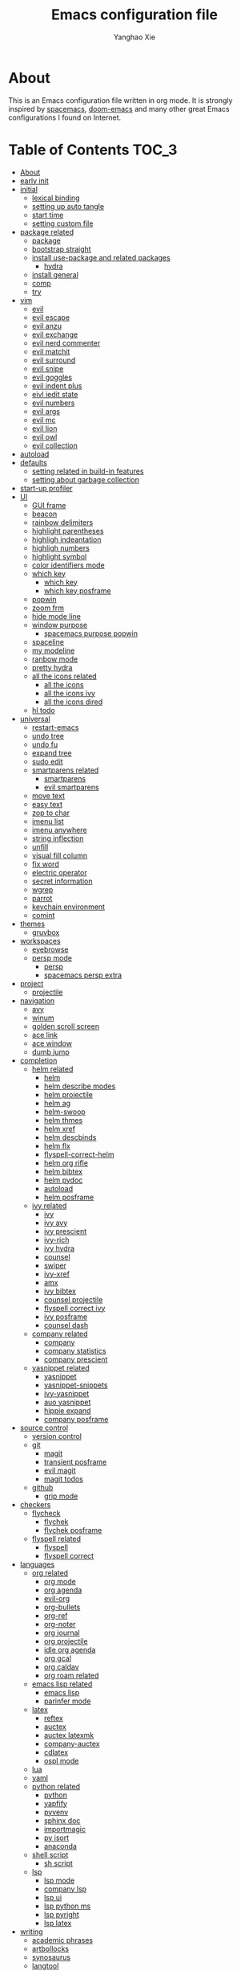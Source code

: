 #+TITLE: Emacs configuration file
#+AUTHOR: Yanghao Xie
#+BABEL: :cache yes
#+LATEX_HEADER: \usepackage{parskip}
#+LATEX_HEADER: \usepackage{inconsolata}
#+LATEX_HEADER: \usepackage[utf8]{inputenc}
#+PROPERTY: header-args :tangle yes
* About
This is an Emacs configuration file written in org mode. It is strongly inspired by [[https://github.com/syl20bnr/spacemacs][spacemacs]], [[https://github.com/hlissner/doom-emacs][doom-emacs]] and many other great Emacs configurations I found on Internet.
* Table of Contents                                                   :TOC_3:
- [[#about][About]]
- [[#early-init][early init]]
- [[#initial][initial]]
  - [[#lexical-binding][lexical binding]]
  - [[#setting-up-auto-tangle][setting up auto tangle]]
  - [[#start-time][start time]]
  - [[#setting-custom-file][setting custom file]]
- [[#package-related][package related]]
  - [[#package][package]]
  - [[#bootstrap-straight][bootstrap straight]]
  - [[#install-use-package-and-related-packages][install use-package and related packages]]
    - [[#hydra][hydra]]
  - [[#install-general][install general]]
  - [[#comp][comp]]
  - [[#try][try]]
- [[#vim][vim]]
  - [[#evil][evil]]
  - [[#evil-escape][evil escape]]
  - [[#evil-anzu][evil anzu]]
  - [[#evil-exchange][evil exchange]]
  - [[#evil-nerd-commenter][evil nerd commenter]]
  - [[#evil-matchit][evil matchit]]
  - [[#evil-surround][evil surround]]
  - [[#evil-snipe][evil snipe]]
  - [[#evil-goggles][evil goggles]]
  - [[#evil-indent-plus][evil indent plus]]
  - [[#eivl-iedit-state][eivl iedit state]]
  - [[#evil-numbers][evil numbers]]
  - [[#evil-args][evil args]]
  - [[#evil-mc][evil mc]]
  - [[#evil-lion][evil lion]]
  - [[#evil-owl][evil owl]]
  - [[#evil-collection][evil collection]]
- [[#autoload][autoload]]
- [[#defaults][defaults]]
  - [[#setting-related-in-build-in-features][setting related in build-in features]]
  - [[#setting-about-garbage-collection][setting about garbage collection]]
- [[#start-up-profiler][start-up profiler]]
- [[#ui][UI]]
  - [[#gui-frame][GUI frame]]
  - [[#beacon][beacon]]
  - [[#rainbow-delimiters][rainbow delimiters]]
  - [[#highlight-parentheses][highlight parentheses]]
  - [[#highligh-indeantation][highligh indeantation]]
  - [[#highligh-numbers][highligh numbers]]
  - [[#highlight-symbol][highlight symbol]]
  - [[#color-identifiers-mode][color identifiers mode]]
  - [[#which-key][which key]]
    - [[#which-key-1][which key]]
    - [[#which-key-posframe][which key posframe]]
  - [[#popwin][popwin]]
  - [[#zoom-frm][zoom frm]]
  - [[#hide-mode-line][hide mode line]]
  - [[#window-purpose][window purpose]]
    - [[#spacemacs-purpose-popwin][spacemacs purpose popwin]]
  - [[#spaceline][spaceline]]
  - [[#my-modeline][my modeline]]
  - [[#ranbow-mode][ranbow mode]]
  - [[#pretty-hydra][pretty hydra]]
  - [[#all-the-icons-related][all the icons related]]
    - [[#all-the-icons][all the icons]]
    - [[#all-the-icons-ivy][all the icons ivy]]
    - [[#all-the-icons-dired][all the icons dired]]
  - [[#hl-todo][hl todo]]
- [[#universal][universal]]
  - [[#restart-emacs][restart-emacs]]
  - [[#undo-tree][undo tree]]
  - [[#undo-fu][undo fu]]
  - [[#expand-tree][expand tree]]
  - [[#sudo-edit][sudo edit]]
  - [[#smartparens-related][smartparens related]]
    - [[#smartparens][smartparens]]
    - [[#evil-smartparens][evil smartparens]]
  - [[#move-text][move text]]
  - [[#easy-text][easy text]]
  - [[#zop-to-char][zop to char]]
  - [[#imenu-list][imenu list]]
  - [[#imenu-anywhere][imenu anywhere]]
  - [[#string-inflection][string inflection]]
  - [[#unfill][unfill]]
  - [[#visual-fill-column][visual fill column]]
  - [[#fix-word][fix word]]
  - [[#electric-operator][electric operator]]
  - [[#secret-information][secret information]]
  - [[#wgrep][wgrep]]
  - [[#parrot][parrot]]
  - [[#keychain-environment][keychain environment]]
  - [[#comint][comint]]
- [[#themes][themes]]
  - [[#gruvbox][gruvbox]]
- [[#workspaces][workspaces]]
  - [[#eyebrowse][eyebrowse]]
  - [[#persp-mode][persp mode]]
    - [[#persp][persp]]
    - [[#spacemacs-persp-extra][spacemacs persp extra]]
- [[#project][project]]
  - [[#projectile][projectile]]
- [[#navigation][navigation]]
  - [[#avy][avy]]
  - [[#winum][winum]]
  - [[#golden-scroll-screen][golden scroll screen]]
  - [[#ace-link][ace link]]
  - [[#ace-window][ace window]]
  - [[#dumb-jump][dumb jump]]
- [[#completion][completion]]
  - [[#helm-related][helm related]]
    - [[#helm][helm]]
    - [[#helm-describe-modes][helm describe modes]]
    - [[#helm-projectile][helm projectile]]
    - [[#helm-ag][helm ag]]
    - [[#helm-swoop][helm-swoop]]
    - [[#helm-thmes][helm thmes]]
    - [[#helm-xref][helm xref]]
    - [[#helm-descbinds][helm descbinds]]
    - [[#helm-flx][helm flx]]
    - [[#flyspell-correct-helm][flyspell-correct-helm]]
    - [[#helm-org-rifle][helm org rifle]]
    - [[#helm-bibtex][helm bibtex]]
    - [[#helm-pydoc][helm pydoc]]
    - [[#autoload-1][autoload]]
    - [[#helm-posframe][helm posframe]]
  - [[#ivy-related][ivy related]]
    - [[#ivy][ivy]]
    - [[#ivy-avy][ivy avy]]
    - [[#ivy-prescient][ivy prescient]]
    - [[#ivy-rich][ivy-rich]]
    - [[#ivy-hydra][ivy hydra]]
    - [[#counsel][counsel]]
    - [[#swiper][swiper]]
    - [[#ivy-xref][ivy-xref]]
    - [[#amx][amx]]
    - [[#ivy-bibtex][ivy bibtex]]
    - [[#counsel-projectile][counsel projectile]]
    - [[#flyspell-correct-ivy][flyspell correct ivy]]
    - [[#ivy-posframe][ivy posframe]]
    - [[#counsel-dash][counsel dash]]
  - [[#company-related][company related]]
    - [[#company][company]]
    - [[#company-statistics][company statistics]]
    - [[#company-prescient][company prescient]]
  - [[#yasnippet-related][yasnippet related]]
    - [[#yasnippet][yasnippet]]
    - [[#yasnippet-snippets][yasnippet-snippets]]
    - [[#ivy-yasnippet][ivy-yasnippet]]
    - [[#auo-yasnippet][auo yasnippet]]
    - [[#hippie-expand][hippie expand]]
    - [[#company-posframe][company posframe]]
- [[#source-control][source control]]
  - [[#version-control][version control]]
  - [[#git][git]]
    - [[#magit][magit]]
    - [[#transient-posframe][transient posframe]]
    - [[#evil-magit][evil magit]]
    - [[#magit-todos][magit todos]]
  - [[#github][github]]
    - [[#grip-mode][grip mode]]
- [[#checkers][checkers]]
  - [[#flycheck][flycheck]]
    - [[#flychek][flychek]]
    - [[#flychek-posframe][flychek posframe]]
  - [[#flyspell-related][flyspell related]]
    - [[#flyspell][flyspell]]
    - [[#flyspell-correct][flyspell correct]]
- [[#languages][languages]]
  - [[#org-related][org related]]
    - [[#org-mode][org mode]]
    - [[#org-agenda][org agenda]]
    - [[#evil-org][evil-org]]
    - [[#org-bullets][org-bullets]]
    - [[#org-ref][org-ref]]
    - [[#org-noter][org-noter]]
    - [[#org-journal][org journal]]
    - [[#org-projectile][org projectile]]
    - [[#idle-org-agenda][idle org agenda]]
    - [[#org-gcal][org gcal]]
    - [[#org-caldav][org caldav]]
    - [[#org-roam-related][org roam related]]
  - [[#emacs-lisp-related][emacs lisp related]]
    - [[#emacs-lisp][emacs lisp]]
    - [[#parinfer-mode][parinfer mode]]
  - [[#latex][latex]]
    - [[#reftex][reftex]]
    - [[#auctex][auctex]]
    - [[#auctex-latexmk][auctex latexmk]]
    - [[#company-auctex][company-auctex]]
    - [[#cdlatex][cdlatex]]
    - [[#ospl-mode][ospl mode]]
  - [[#lua][lua]]
  - [[#yaml][yaml]]
  - [[#python-related][python related]]
    - [[#python][python]]
    - [[#yapfify][yapfify]]
    - [[#pyvenv][pyvenv]]
    - [[#sphinx-doc][sphinx doc]]
    - [[#importmagic][importmagic]]
    - [[#py-isort][py isort]]
    - [[#anaconda][anaconda]]
  - [[#shell-script][shell script]]
    - [[#sh-script][sh script]]
  - [[#lsp][lsp]]
    - [[#lsp-mode][lsp mode]]
    - [[#company-lsp][company lsp]]
    - [[#lsp-ui][lsp ui]]
    - [[#lsp-python-ms][lsp python ms]]
    - [[#lsp-pyright][lsp pyright]]
    - [[#lsp-latex][lsp latex]]
- [[#writing][writing]]
  - [[#academic-phrases][academic phrases]]
  - [[#artbollocks][artbollocks]]
  - [[#synosaurus][synosaurus]]
  - [[#langtool][langtool]]
  - [[#wordnut][wordnut]]
  - [[#dict][dict]]
    - [[#youdao-dictionary][youdao dictionary]]
- [[#tools][tools]]
  - [[#paradox][paradox]]
  - [[#ranger][ranger]]
  - [[#pdf-tools][pdf tools]]
  - [[#org-pdftools][org pdftools]]
  - [[#keyfreq][keyfreq]]
  - [[#elfeed-related][elfeed related]]
    - [[#elfeed][elfeed]]
    - [[#elfeed-goodies][elfeed goodies]]
    - [[#elfeed-org][elfeed org]]
    - [[#autoload-2][autoload]]
  - [[#shell][shell]]
    - [[#eshell][eshell]]
    - [[#shell-pop][shell pop]]
    - [[#eshell-z][eshell z]]
    - [[#eshell-prompt-extras][eshell prompt extras]]
    - [[#emacs-libvterm][emacs libvterm]]
    - [[#multi-vterm][multi vterm]]
  - [[#ledger-related][ledger related]]
    - [[#ledger][ledger]]
    - [[#evil-ledger][evil ledger]]
    - [[#flycheck-ledger][flycheck ledger]]
  - [[#atomic-chrome][atomic chrome]]
  - [[#crux][crux]]
  - [[#neotree][neotree]]
    - [[#autoload-functions][autoload functions]]
  - [[#pomodoro][pomodoro]]
  - [[#nov][nov]]
  - [[#toc-org][toc org]]
  - [[#helpful][helpful]]
  - [[#terminal-here][terminal here]]
  - [[#deft][deft]]
  - [[#proxy-mode][proxy mode]]
  - [[#spotify][spotify]]
- [[#chinese][Chinese]]
  - [[#pyim][pyim]]
    - [[#pyim-1][pyim]]
    - [[#liberime][liberime]]
  - [[#emacs-rime][emacs rime]]
  - [[#cal-china-x][cal china x]]
  - [[#ace-pinyin][ace pinyin]]
- [[#finishing-work][finishing work]]
  - [[#message-startup-time][message startup time]]
  - [[#set-best-garbage-collection-threshold][set best garbage collection threshold]]

* early init
#+BEGIN_SRC emacs-lisp :tangle ./early-init.el
    ;;; -*- lexical-binding: t; -*-

  (defvar my--file-name-handler-alist file-name-handler-alist)
  (setq gc-cons-threshold most-positive-fixnum
	gc-cons-percentage 0.6
	file-name-handler-alist nil)

  (if (fboundp 'tool-bar-mode)
    (tool-bar-mode -1))
  (if (fboundp 'set-scroll-bar-mode)
    (set-scroll-bar-mode nil))
  (if (fboundp 'menu-bar-mode)
    (menu-bar-mode -1))

  (setq package-enable-at-startup nil)

  (set-face-attribute 'default nil  :family "Hack" :height 110 :weight 'normal)
#+END_SRC
* initial
** lexical binding
#+BEGIN_SRC emacs-lisp
  ;;; -*- lexical-binding: t; -*-
#+END_SRC
** setting up auto tangle
Copy these code from https://github.com/larstvei/dot-emacs

When this configuration is loaded for the first time, the ~init.el~ is
the file that is loaded. It looks like this:

#+BEGIN_SRC emacs-lisp :tangle no
  ;; This file replaces itself with the actual configuration at first run.

  ;; We can't tangle without org!
  (require 'org)
  ;; Open the configuration
  (find-file (concat user-emacs-directory "init.org"))
  ;; tangle it
  (org-babel-tangle)
  ;; load it
  (load-file (concat user-emacs-directory "init.el"))
  ;; finally byte-compile it
  (byte-compile-file (concat user-emacs-directory "init.el"))
#+END_SRC

The =init.el= should (after the first run) mirror the source blocks in
the =init.org=. We can use =C-c C-v t= to run =org-babel-tangle=, which
extracts the code blocks from the current file into a source-specific
file (in this case a =.el=-file).

To avoid doing this each time a change is made we can add a function to
the =after-save-hook= ensuring to always tangle and byte-compile the
=org=-document after changes.

#+BEGIN_SRC emacs-lisp :tangle no
  (defun tangle-init ()
    "If the current buffer is 'init.org' the code-blocks are
  tangled, and the tangled file is compiled."
    (interactive)
    (when (equal (buffer-file-name)
		 (expand-file-name (concat user-emacs-directory "init.org")))
      ;; Avoid running hooks when tangling.
      (let ((prog-mode-hook nil))
	(org-babel-tangle)
	(byte-compile-file (concat user-emacs-directory "init.el")))))

  ;; (add-hook 'after-save-hook 'tangle-init)
#+END_SRC

** start time
#+BEGIN_SRC emacs-lisp
  (setq emacs-load-start-time (current-time))
#+END_SRC
** setting custom file
   
#+BEGIN_SRC emacs-lisp
  (setq custom-file (concat user-emacs-directory "custom.el"))
  (if (file-exists-p (concat user-emacs-directory "custom.el"))
      (load-file (concat user-emacs-directory "custom.el")))
#+END_SRC

* package related
** package
#+BEGIN_SRC emacs-lisp
  (require 'package)
  ;; ;;; Install into separate package dirs for each Emacs version, to prevent bytecode incompatibility
  ;; (let ((versioned-package-dir
  ;;        (expand-file-name (format "elpa-%s.%s" emacs-major-version emacs-minor-version)
  ;; 			 user-emacs-directory)))
  ;;   (setq package-user-dir versioned-package-dir))
  (setq package-archives '(("melpa" . "~/elpa/melpa/")
			   ;; ("melpa-stable" . "~/elpa/melpa-stable/")
			   ("gnu" . "~/elpa/gnu/")
			   ("org" . "~/elpa/org/")
			   ("emacswiki" . "~/elpa/emacswiki/")))
  ;; (setq package-archives '(("gnu" . "https://mirrors.ustc.edu.cn/elpa/gnu/")
  ;; 			 ("melpa" . "https://mirrors.ustc.edu.cn/elpa/melpa/")
  ;; 			 ;; ("melpa-stable" . "https://mirrors.ustc.edu.cn/elpa/melpa-stable/")
  ;; 			 ("org" . "https://mirrors.ustc.edu.cn/elpa/org/")))
  (package-initialize)
#+END_SRC
** bootstrap straight

#+BEGIN_SRC emacs-lisp :tangle no
  (defvar bootstrap-version)
  (let ((bootstrap-file
	 (expand-file-name "straight/repos/straight.el/bootstrap.el" user-emacs-directory))
	(bootstrap-version 5))
    (unless (file-exists-p bootstrap-file)
      (with-current-buffer
	  (url-retrieve-synchronously
	   "https://raw.githubusercontent.com/raxod502/straight.el/develop/install.el"
	   'silent 'inhibit-cookies)
	(goto-char (point-max))
	(eval-print-last-sexp)))
    (load bootstrap-file nil 'nomessage))
    (setq straight-use-package-by-default t)
#+END_SRC

** install use-package and related packages
#+BEGIN_SRC emacs-lisp
  ;; (straight-use-package 'use-package)
  ;; install use-package
  (unless (package-installed-p 'use-package)
    (package-refresh-contents)
    (package-install 'use-package))
  ;; further reduce load time, from use-package official github page
  (eval-when-compile
    (require 'use-package))
  (setq use-package-always-ensure t)
  (use-package diminish)
  (require 'diminish)
  (setq use-package-verbose t)
#+END_SRC
*** hydra
#+BEGIN_SRC emacs-lisp :tangle yes
  (use-package hydra
    :config
    (setq hydra-hint-display-type 'my/posframe)
    (defun my/hydra-posframe-show (str)
      (require 'posframe)
      (posframe-show
       " *hydra-posframe*"
       :string str
       :point (point)
       :internal-border-color "gray50"
       :internal-border-width 2
       :poshandler #'posframe-poshandler-frame-top-center))
    (defun my/hydra-posframe-hide ()
      (posframe-hide " *hydra-posframe*"))
    (setq hydra-hint-display-alist
	  (list (list 'my/posframe #'my/hydra-posframe-show #'my/hydra-posframe-hide))
	  hydra--work-around-dedicated nil))
#+END_SRC
** install general
#+BEGIN_SRC emacs-lisp
  (use-package general
    :config
    (progn
      (general-create-definer my/normal-keys
	:states 'normal
	:keymaps 'override)
      (general-create-definer my/motion-keys
	:states 'motion
	:keymaps 'override)
      (general-create-definer my/non-insert-keys
	:states '(nromal visual motion)
	:keymaps 'override)
      (general-create-definer my/leader-keys
	:states '(normal visual motion emacs insert)
	:keymaps 'override
	:prefix "SPC"
	:non-normal-prefix "M-SPC")
      (general-create-definer my/leader-keys-major-mode
	:states '(normal visual motion emacs insert)
	:keymaps 'override
	:prefix ","
	:non-normal-prefix "M-,")
      (general-create-definer my/leader-keys-minor-mode
	:states '(normal visual motion emacs insert)
	:keymaps 'override
	:prefix ";"
	:non-normal-prefix "M-;")
      (general-create-definer my/all-states-keys
	:states '(normal visual motion emacs insert)
	:keymaps 'override)
      ;; (general-create-definer my/leader-keys-extra
      ;;   :states '(normal visual motion emacs insert)
      ;;   :keymaps 'override
      ;;   :prefix ";"
      ;;   :non-normal-prefix "M-;")
      ))

  ;;;###autoload
  (defun my/lisp-indent-function (indent-point state)
    "This function is the normal value of the variable `lisp-indent-function'.
  The function `calculate-lisp-indent' calls this to determine
  if the arguments of a Lisp function call should be indented specially.
  INDENT-POINT is the position at which the line being indented begins.
  Point is located at the point to indent under (for default indentation);
  STATE is the `parse-partial-sexp' state for that position.
  If the current line is in a call to a Lisp function that has a non-nil
  property `lisp-indent-function' (or the deprecated `lisp-indent-hook'),
  it specifies how to indent.  The property value can be:
  ,* `defun', meaning indent `defun'-style
    \(this is also the case if there is no property and the function
    has a name that begins with \"def\", and three or more arguments);
  ,* an integer N, meaning indent the first N arguments specially
    (like ordinary function arguments), and then indent any further
    arguments like a body;
  ,* a function to call that returns the indentation (or nil).
    `lisp-indent-function' calls this function with the same two arguments
    that it itself received.
  This function returns either the indentation to use, or nil if the
  Lisp function does not specify a special indentation."
    (let ((normal-indent (current-column))
	  (orig-point (point)))
      (goto-char (1+ (elt state 1)))
      (parse-partial-sexp (point) calculate-lisp-indent-last-sexp 0 t)
      (cond
       ;; car of form doesn't seem to be a symbol, or is a keyword
       ((and (elt state 2)
	     (or (not (looking-at "\\sw\\|\\s_"))
		 (looking-at ":")))
	(if (not (> (save-excursion (forward-line 1) (point))
		    calculate-lisp-indent-last-sexp))
	    (progn (goto-char calculate-lisp-indent-last-sexp)
		   (beginning-of-line)
		   (parse-partial-sexp (point)
				       calculate-lisp-indent-last-sexp 0 t)))
	;; Indent under the list or under the first sexp on the same
	;; line as calculate-lisp-indent-last-sexp.  Note that first
	;; thing on that line has to be complete sexp since we are
	;; inside the innermost containing sexp.
	(backward-prefix-chars)
	(current-column))
       ((and (save-excursion
	       (goto-char indent-point)
	       (skip-syntax-forward " ")
	       (not (looking-at ":")))
	     (save-excursion
	       (goto-char orig-point)
	       (looking-at ":")))
	(save-excursion
	  (goto-char (+ 2 (elt state 1)))
	  (current-column)))
       (t
	(let ((function (buffer-substring (point)
					  (progn (forward-sexp 1) (point))))
	      method)
	  (setq method (or (function-get (intern-soft function)
					 'lisp-indent-function)
			   (get (intern-soft function) 'lisp-indent-hook)))
	  (cond ((or (eq method 'defun)
		     (and (null method)
			  (> (length function) 3)
			  (string-match "\\`def" function)))
		 (lisp-indent-defform state indent-point))
		((integerp method)
		 (lisp-indent-specform method state
				       indent-point normal-indent))
		(method
		 (funcall method indent-point state))))))))

  (with-eval-after-load 'lisp-mode
    (setq lisp-indent-function 'my/lisp-indent-function))
#+END_SRC
** comp
#+begin_src emacs-lisp
  (use-package comp
    :ensure nil
    :if (featurep 'comp)
    :config
    (setq comp-async-report-warnings-errors nil
	  comp-deferred-compilation nil
	  package-native-compile t))
#+end_src
** try
#+BEGIN_SRC emacs-lisp
  (use-package try
    :commands try)
#+END_SRC
* vim
** evil
#+BEGIN_SRC emacs-lisp
  (use-package evil
    :general
    (:keymaps 'override
	      :states 'insert
	      "C-j" 'evil-next-line
	      "C-k" 'evil-previous-line
	      "M-o" 'evil-open-below)
    :init
    (setq evil-want-keybinding nil)
    :config
    (define-key evil-insert-state-map [remap evil-complete-previous] 'hippie-expand)
    (my/normal-keys
      "gD" 'xref-find-definitions-other-window
      "gd" 'xref-find-definitions)
    (progn
      (evil-set-initial-state 'pdf-view-mode 'normal)
      (evil-set-initial-state 'pdf-outline-buffer-mode 'normal)
      (evil-set-initial-state 'paradox-menu-mode 'motion)
      (evil-set-initial-state 'calendar-mode 'normal)
      (evil-set-initial-state 'process-menu-mode 'motion)
      (evil-set-initial-state 'special-mode 'motion)
      (evil-set-initial-state 'pdf-occur-buffer-mode 'normal)
      (evil-set-initial-state 'imenu-list-major-mode 'normal)
      (evil-set-initial-state 'neotree-mode 'normal)
      (evil-set-initial-state 'youdao-dictionary-mode 'motion)
      (evil-set-initial-state 'flycheck-error-list-mode 'normal)
      (evil-set-initial-state 'nov-mode 'normal)
      (evil-set-initial-state 'lsp-ui-imenu-mode 'normal)
      (evil-set-initial-state 'helpful-mode 'normal)
      (evil-set-initial-state 'Custom-mode 'normal)
      (evil-set-initial-state 'occur-mode 'normal)
      (setq evil-insert-state-cursor '(bar "LimeGreen")
	    evil-normal-state-cursor '(box "darkorange")
	    evil-visual-state-cursor '(box "LightGoldenrod")
	    evil-emacs-state-cursor '(box "MediumPurple2")
	    evil-echo-state nil)
  ;;;###autoload
      (defun my/end-of-buffer ()
	"Go to beginning of last line in buffer.
  If last line is empty, go to beginning of penultimate one
  instead."
	(interactive)
	(goto-char (point-max))
	(beginning-of-line (and (looking-at-p "^$") 0)))
  ;;;###autoload
      (evil-define-motion my/evil-goto-line (count)
	"Go to the first non-blank character of line COUNT.
  By default the last line."
	:jump t
	:type line
	(if (null count)
	    (with-no-warnings (my/end-of-buffer))
	  (goto-char (point-min))
	  (forward-line (1- count)))
	(evil-first-non-blank))

      (global-set-key [remap evil-goto-line] #'my/evil-goto-line)
      (evil-mode 1)))
#+END_SRC

** evil escape
#+BEGIN_SRC emacs-lisp
  (use-package evil-escape
    :diminish evil-escape-mode
    :init
    (with-eval-after-load 'company
	(add-hook 'evil-normal-state-entry-hook #'company-cancel))
    (setq evil-escape-key-sequence "jk"
	  evil-escape-unordered-key-sequence t)
    :config
    (evil-escape-mode))
#+END_SRC
** evil anzu
#+BEGIN_SRC emacs-lisp
  (use-package evil-anzu
    :ghook ('after-init-hook #'global-anzu-mode)
    :general
    (my/leader-keys
      "rs" 'anzu-query-replace
      "rr" 'anzu-query-replace-regexp)
    :config
    (global-set-key [remap query-replace] 'anzu-query-replace)
    (global-set-key [remap query-replace-regexp] 'anzu-query-replace-regexp))
#+END_SRC
** evil exchange
#+BEGIN_SRC emacs-lisp
  (use-package evil-exchange
    :general
    (my/normal-keys
      "gx" 'evil-exchange
      "gX" 'evil-exchange-cancel))
#+END_SRC
** evil nerd commenter
#+BEGIN_SRC emacs-lisp
  (use-package evil-nerd-commenter
    :general
    (my/leader-keys
      ";" 'evilnc-comment-operator
      "M-;" 'evilnc-copy-and-comment-operator
      "cl" 'evilnc-comment-or-uncomment-lines
      "cp" 'evilnc-comment-or-uncomment-paragraphs))
#+END_SRC
** evil matchit
#+BEGIN_SRC emacs-lisp
  (use-package evil-matchit
    :after evil
    ;; :general
    ;; (:keymaps 'override
    ;;  :states 'normal
    ;;  "%" 'evilmi-jump-items)
    ;; (:keymaps 'override
    ;;  :states 'visual
    ;;  "%" 'evilmi-select-items)
    ;; (:keymaps 'evil-inner-text-objects-map
    ;;  "%" 'evilmi-jump-items)
    ;; (:keymaps 'evil-outer-text-objects-map
    ;;  "%" 'evilmi-jump-items)
    :config
    (setq evilmi-always-simple-jump t)
    (global-evil-matchit-mode))
#+END_SRC
** evil surround
#+BEGIN_SRC emacs-lisp
  (use-package evil-surround
    :after evil
    :config
    (global-evil-surround-mode 1))
#+END_SRC
** evil snipe
#+BEGIN_SRC emacs-lisp :tangle no
  (use-package evil-snipe
    :diminish evil-snipe-local-mode
    :init
    (setq evil-snipe-show-prompt nil)
    :config
    (evil-snipe-mode 1)
    (evil-snipe-override-mode 1)
    (my/normal-keys
      "s" 'evil-snipe-s
      "S" 'evil-snipe-S))
#+END_SRC
** evil goggles
#+BEGIN_SRC emacs-lisp
  (use-package evil-goggles
    :diminish evil-goggles-mode
    :after evil
    :config
    (evil-goggles-mode))
#+END_SRC
** evil indent plus
#+BEGIN_SRC emacs-lisp
  (use-package evil-indent-plus
    :general
    (:keymaps 'evil-inner-text-objects-map
     "i" 'evil-indent-plus-i-indent
     "I" 'evil-indent-plus-i-indent-up
     "J" 'evil-indent-plus-i-indent-up-down)
    (:keymaps 'evil-outer-text-objects-map
     "i" 'evil-indent-plus-a-indent
     "I" 'evil-indent-plus-a-indent-up
     "J" 'evil-indent-plus-a-indent-up-down))
#+END_SRC
** eivl iedit state
#+BEGIN_SRC emacs-lisp
  (use-package evil-iedit-state
    :general
    (my/leader-keys "se" 'evil-iedit-state/iedit-mode)
    :config
    (setq iedit-current-symbol-default t
	  iedit-only-at-symbol-boundaries t
	  iedit-toggle-key-default nil))
#+END_SRC
** evil numbers
#+BEGIN_SRC emacs-lisp
  (use-package evil-numbers
    :general
    (my/leader-keys
      "n" '(:ignore t :wk "numbers")
      "ni" 'evil-numbers/inc-at-pt
      "nd" 'evil-numbers/dec-at-pt
      "n." 'hydra-evil-numbers/body)
    :config
    (defhydra hydra-evil-numbers (:hint nil)
      "
  Evil Numbers: [_i_] increase [_d_] decrease [0..9] prefix [_q_] exit
  "
      ("i" evil-numbers/inc-at-pt)
      ("d" evil-numbers/dec-at-pt)
      ("q" nil :exit t)))
#+END_SRC
** evil args
#+BEGIN_SRC emacs-lisp
  (use-package evil-args
    :after evil
    :general
    (my/normal-keys
      "gL" 'evil-forward-arg
      "gh" 'evil-backward-arg
      "gK" 'evil-jump-out-args)
    :config
    (define-key evil-inner-text-objects-map "a" 'evil-inner-arg)
    (define-key evil-outer-text-objects-map "a" 'evil-outer-arg))
#+END_SRC
** evil mc
#+BEGIN_SRC emacs-lisp
  (use-package evil-mc
    :commands (evil-mc-make-cursor-here
	       evil-mc-make-all-cursors
	       evil-mc-undo-all-cursors evil-mc-pause-cursors
	       evil-mc-resume-cursors evil-mc-make-and-goto-first-cursor
	       evil-mc-make-and-goto-last-cursor
	       evil-mc-make-cursor-move-next-line
	       evil-mc-make-cursor-move-prev-line evil-mc-make-cursor-at-pos
	       evil-mc-has-cursors-p evil-mc-make-and-goto-next-cursor
	       evil-mc-skip-and-goto-next-cursor evil-mc-make-and-goto-prev-cursor
	       evil-mc-skip-and-goto-prev-cursor evil-mc-make-and-goto-next-match
	       evil-mc-skip-and-goto-next-match evil-mc-skip-and-goto-next-match
	       evil-mc-make-and-goto-prev-match evil-mc-skip-and-goto-prev-match)
    :init
    (add-hook 'prog-mode-hook #'evil-mc-mode)
    (add-hook 'text-mode-hook #'evil-mc-mode)
    (my/normal-keys
      "gr" '(:ignore t :wk "evil-mc"))
    (setq evil-mc-incompatible-minor-modes
	  '(evil-escape-mode aggressive-indent-mode flycheck-mode flyspell-mode haskell-indent-mode haskell-indentation-mode yas-minor-mode)))
#+END_SRC
** evil lion
#+BEGIN_SRC emacs-lisp
  (use-package evil-lion
    :general
    (:states '(normal visual)
      "ga" 'evil-lion-left
      "gA" 'evil-lion-right)
    :config
    (setq evil-lion-left-align-key nil
	  evil-lion-right-align-key nil))
#+END_SRC
** evil owl
#+begin_src emacs-lisp
  (use-package evil-owl
    :after evil
    :config
    (setq evil-owl-register-char-limit 100
	  evil-owl-display-method 'posframe
	  evil-owl-extra-posframe-args '(:internal-border-color "gray50"
					 :internal-border-width 2
					 :width 80))
    (evil-owl-mode))
#+end_src
** evil collection
#+begin_src emacs-lisp
  (use-package evil-collection
    :config
    (with-eval-after-load 'reftex (evil-collection-reftex-setup))
    (with-eval-after-load 'magit (evil-collection-magit-todos-setup)))
#+end_src
* autoload

#+BEGIN_SRC emacs-lisp

  ;;;###autoload
  (defun my/kill-this-buffer (&optional arg)
    ;; copy from spacemacs
    "Kill the current buffer.
  If the universal prefix argument is used then kill also the window."
    (interactive "P")
    (if (window-minibuffer-p)
	(abort-recursive-edit)
      (if (equal '(4) arg)
	  (kill-buffer-and-window)
	(kill-buffer))))

  ;;;###autoload
  ;; from https://gist.github.com/3402786
  (defun my/toggle-maximize-buffer ()
    "Maximize buffer"
    (interactive)
    (if (and (= 1 (length (window-list)))
	     (assoc ?_ register-alist))
	(jump-to-register ?_)
      (progn
	(window-configuration-to-register ?_)
	(delete-other-windows))))

  ;;;###autoload
  (defun my/toggle-syntax-checking ()
    (interactive)
    (if (bound-and-true-p flycheck-mode)
	(progn
	  (flycheck-mode -1)
	  (message "Flycheck mode disabled in current buffer"))
      (progn
	(flycheck-mode 1)
	(message "Flycheck mode enabled in current buffer"))))

  ;;;###autoload
  (defun my/byte-compile-init-dir ()
    "Byte-compile all your dotfiles."
    (interactive)
    (byte-recompile-directory user-emacs-directory 0))

  ;; copy from spacemacs
  ;;;###autoload
  (defun my/alternate-buffer (&optional window)
    "Switch back and forth between current and last buffer in the
  current window."
    (interactive)
    (let ((current-buffer (window-buffer window)))
      ;; if no window is found in the windows history, `switch-to-buffer' will
      ;; default to calling `other-buffer'.
      (without-purpose (switch-to-buffer
			(cl-find-if (lambda (buffer)
				      (not (eq buffer current-buffer)))
				    (mapcar #'car (window-prev-buffers window)))))))

  ;;;###autoload
  (defun my/org-ref-open-pdf-at-point ( )
    "Open the pdf for bibtex key under point if it exists."
    (interactive)
    (require 'ivy-bibtex)
    (let* ((results (org-ref-get-bibtex-key-and-file))
	   (key (car results))
	   (pdf-file (car (bibtex-completion-find-pdf key))))
      (if (file-exists-p pdf-file)
	  (org-open-file pdf-file)
	(message "No PDF found for %s" key))))

  ;; restart emacs with --debut-init, copy from spacemacs
  ;;;###autoload
  (defun my/restart-emacs-debug-init (&optional args)
    "Restart emacs and enable debug-init."
    (interactive)
    (restart-emacs (cons "--debug-init" args)))

  ;;;###autoload
  (defun my/toggle-highlight-symbol ()
    (interactive)
    (if (bound-and-true-p highlight-symbol-mode)
	(progn
	  (highlight-symbol-mode -1)
	  (hl-line-mode 1)
	  (message "Highlight symbol mode disabled and hl-line-mode enabled in current buffer"))
      (progn
	(highlight-symbol-mode 1)
	(hl-line-mode -1)
	(message "Highlight symbol mode enabled and hl-line-mode disabled in current buffer"))))

  ;;;###autoload
  (defun my/toggle-flyspell ()
    (interactive)
    (if (bound-and-true-p flyspell-mode)
	(progn
	  (flyspell-mode -1)
	  (message "Flyspell mode disabled in current buffer"))
      (progn
	(flyspell-mode 1)
	(message "Flyspell mode enabled in current buffer"))))
  ;;;###autoload
  (defun my/toggle-color-identifiers ()
    (interactive)
    (if (bound-and-true-p color-identifiers-mode)
	(progn
	  (color-identifiers-mode -1)
	  (message "Color identifiers mode disabled in current buffer"))
      (progn
	(color-identifiers-mode 1)
	(message "Color identifiers mode enabled in current buffer"))))

  ;;;###autoload
  (defun my/show-current-time ()
    ;; show current time in minibuffer
    (interactive)
    (message (current-time-string)))

  ;;;###autoload
  (defun my/copy-file-name-to-clipboard ()
    "Copy the current buffer file name to the clipboard."
    (interactive)
    (let ((filename (if (equal major-mode 'dired-mode)
			default-directory
		      (buffer-file-name))))
      (when filename
	(kill-new filename)
	(message "Copied buffer file name '%s' to the clipboard." filename))))

  ;;;###autoload
  (defun my/find-next-file (&optional backward)
    "Find the next file (by name) in the current directory.

  With prefix arg, find the previous file."
    (interactive "P")
    (when buffer-file-name
      (let* ((file (expand-file-name buffer-file-name))
	     (files (cl-remove-if (lambda (file) (cl-first (file-attributes file)))
				  (sort (directory-files (file-name-directory file) t nil t) 'string<)))
	     (pos (mod (+ (cl-position file files :test 'equal) (if backward -1 1))
		       (length files))))
	(find-file (nth pos files)))))
#+END_SRC
* defaults
** setting related in build-in features
#+BEGIN_SRC emacs-lisp
  (prefer-coding-system 'utf-8)
  (set-default-coding-systems 'utf-8)
  ;; replace "yes" and "no" by "y" and "n"
  (defalias 'yes-or-no-p 'y-or-n-p)
  ;;display-time-mode
  (setq display-time-24hr-format t
	display-time-default-load-average nil
	display-time-day-and-date t)
  ;; (display-time-mode t)
  ;;
  (column-number-mode t)
  (size-indication-mode t)
  (blink-cursor-mode 0)
  (add-to-list 'default-frame-alist '(fullscreen . maximized))
  ;; auto save
  (auto-save-visited-mode t)
  (setq  auto-save-default t
	 auto-save-timeout 20
	 auto-save-interval 20)
  (defvar emacs-autosave-directory
    (concat user-emacs-directory "autosaves/"))

  (unless (file-exists-p emacs-autosave-directory)
    (make-directory emacs-autosave-directory))

  (setq auto-save-file-name-transforms
	`((".*" ,emacs-autosave-directory t)))
  ;; backup
  (setq backup-directory-alist '(("." . "~/.emacs.d/backups"))
	kept-new-versions 10
	kept-old-versions 0
	delete-old-versions t
	backup-by-copying t
	vc-make-backup-files t)
  (setq delete-by-moving-to-trash t)
  ;; scratch buffer message
  (setq initial-scratch-message ";; Better to run than curse the road.\n")
  ;; scratch major mode
  (setq initial-major-mode 'emacs-lisp-mode)
  ;; save system clipboard contents to emacs kill ring
  (setq save-interprogram-paste-before-kill t)
  ;; change emacs frame title
  (setq frame-title-format
	'("" invocation-name ": " (:eval (replace-regexp-in-string
					  "^ +" "" (buffer-name)))))
  (use-package desktop
    :config
    (add-to-list 'desktop-globals-to-save 'register-alist)
    (setq desktop-lazy-verbose nil
	  desktop-restore-eager 15)
    (desktop-save-mode 1))

  ;; (use-package hl-line
  ;;   :init
  ;;   (add-hook 'prog-mode-hook (lambda () (hl-line-mode t)))
  ;;   (add-hook 'text-mode-hook (lambda () (hl-line-mode t))))
  ;; text-scale
  (defhydra hydra-text-scale ()
    "text-scale"
    ("i" text-scale-increase "in")
    ("o" text-scale-decrease "out")
    ("r" (text-scale-set 0) "reset")
    ("q" nil "quit"))
  (my/leader-keys
    "xz" 'hydra-text-scale/body)

  ;; window-scale
  (defhydra hydra-window-scale ()
    "window-scale"
    ("i" (lambda () (interactive) (enlarge-window-horizontally 10)) "in")
    ("o" (lambda () (interactive) (shrink-window-horizontally 10)) "out")
    ("I" (lambda () (interactive) (enlarge-window 5)) "IN")
    ("O" (lambda () (interactive) (shrink-window 5)) "OUT")
    ("r" balance-windows "reset")
    ("q" nil "quit"))
  (my/leader-keys
    "wz" 'hydra-window-scale/body)

  ;; build-in modes
  (use-package eldoc
    :ghook ('(emacs-lisp-mode-hook
	      lisp-interaction-mode-hook
	      ielm-mode-hook
	      eval-expression-minibuffer-setup-hook)))

  (use-package display-line-numbers
    :if (version<= "26.1" emacs-version)
    :ghook ('after-init-hook #'global-display-line-numbers-mode)
    :general
    (my/leader-keys
      "tl" 'my/toggle-line-numbers-type)
    :config
    (setq display-line-numbers-type 'visual)
  ;;;###autoload
    (defun my/toggle-line-numbers-type ()
      (interactive)
      (if (eq display-line-numbers t)
	  (progn
	    (setq display-line-numbers 'visual)
	    (message "show visual line numbers"))
	(progn
	  (setq display-line-numbers t)
	  (message "Show absolute line numbers")))))

  (use-package prettify-symbols-mode
    :ensure nil
    :ghook ('after-init-hook #'global-prettify-symbols-mode)
    :init
    (setq prettify-symbols-unprettify-at-point 'right-edge))

  (use-package recentf
    :ensure nil
    :init
    (add-hook 'find-file-hook (lambda () (unless recentf-mode
						 (recentf-mode)
						 (recentf-track-opened-file))))
    :config
    (progn
      (setq recentf-max-saved-items 2000
	    recentf-auto-cleanup 'never
	    recentf-exclude '("/.emacs.d/pyim/" "/.elfeed/"))
      (recentf-mode 1)))

  (use-package autorevert
    :ensure nil
    :diminish auto-revert-mode
    :config
    (setq auto-revert-interval 0.5)
    (global-auto-revert-mode))

  (use-package server
    :ensure nil
    :ghook ('after-init-hook #'server-start))

  (use-package winner
    :ensure nil
    :init
    (my/leader-keys
      "wu" 'winner-undo
      "wU" 'winner-redo)
    :config
    (setq winner-boring-buffers
	  '("*Completions*"
	    "*Compile-Log*"
	    "*inferior-lisp*"
	    "*Fuzzy Completions*"
	    "*Apropos*"
	    "*Help*"
	    "*cvs*"
	    "*Buffer List*"
	    "*Ibuffer*"
	    "*esh command on file*"
	    "*Youdao Dictionary*"
	    "*PDF-Occur*"
	    "*Google Translate*"
	    "*magit.*"
	    ))
    (winner-mode))

  (use-package savehist
    :ensure nil
    :config
    (progn
      (setq savehist-autosave-interval 10)
      (savehist-mode 1)
      ;; save shell history https://oleksandrmanzyuk.wordpress.com/2011/10/23/a-persistent-command-history-in-emacs/
      (defun comint-write-history-on-exit (process event)
	"Write comint history of PROCESS when EVENT happened to a file specified in buffer local var 'comint-input-ring-file-name' (defined in turn-on-comint-history)."
	(comint-write-input-ring)
	(let ((buf (process-buffer process)))
	  (when (buffer-live-p buf)
	    (with-current-buffer buf
	      (insert (format "\nProcess %s %s" process event))))))
      (defun turn-on-comint-history ()
	"Setup comint history.
  When comint process started set buffer local var
  'comint-input-ring-file-name', so that a file name is specified to write
  and read from comint history.

  That 'comint-input-ring-file-name' is buffer local is determined by the
  4th argument to 'add-hook' below.  And localness is important, because
  otherwise 'comint-write-input-ring' will find mentioned var nil."
	(let ((process (get-buffer-process (current-buffer))))
	  (when process
	    (setq comint-input-ring-file-name
		  (format "~/.emacs.d/inferior-%s-history"
			  (process-name process)))
	    (comint-read-input-ring)
	    (set-process-sentinel process
				  #'comint-write-history-on-exit))))
      (defun mapc-buffers (fn)
	(mapc (lambda (buffer)
		(with-current-buffer buffer
		  (funcall fn)))
	      (buffer-list)))
      (defun comint-write-input-ring-all-buffers ()
	(mapc-buffers 'comint-write-input-ring))
      (add-hook 'inferior-python-mode-hook 'turn-on-comint-history nil nil)
      (add-hook 'kill-buffer-hook 'comint-write-input-ring)
      (add-hook 'kill-emacs-hook 'comint-write-input-ring-all-buffers)))

  (use-package ispell
    :ensure nil
    :config
    (progn
      (setq ispell-program-name "aspell"
	    ispell-silently-savep t
	    ispell-look-command "/bin/grep"
	    ispell-look-options "-Ei")))

  (defun my/ispell-lookup-words (word &optional lookup-dict)
    "Look up WORD in optional word-list dictionary LOOKUP-DICT.
  A `*' serves as a wild card.  If no wild cards, `look' is used if it exists.
  Otherwise the variable `ispell-grep-command' contains the command
  \(usually \"grep\") used to search for the words.

  Optional second argument contains the dictionary to use; the default is
  `ispell-alternate-dictionary', overridden by `ispell-complete-word-dict'
  if defined."
    ;; We don't use the filter for this function, rather the result is written
    ;; into a buffer.  Hence there is no need to save the filter values.
    (if (null lookup-dict)
	(setq lookup-dict (or ispell-complete-word-dict
			      ispell-alternate-dictionary)))

    (if lookup-dict
	(unless (file-readable-p lookup-dict)
	  (error "lookup-words error: Unreadable or missing plain word-list %s."
		 lookup-dict))
      (error (concat "lookup-words error: No plain word-list found at system"
		     "default locations.  "
		     "Customize `ispell-alternate-dictionary' to set yours.")))

    (let* ((process-connection-type ispell-use-ptys-p)
	   (wild-p (string-match "\\*" word))
	   (look-p (and ispell-look-p	; Only use look for an exact match.
			(or ispell-have-new-look (not wild-p))))
	   (prog (if look-p ispell-look-command ispell-grep-command))
	   (args (if look-p ispell-look-options ispell-grep-options))
	   status results loc)
      (with-temp-buffer
	;; (message "Starting \"%s\" process..." (file-name-nondirectory prog))
	(if look-p
	    nil
	  (insert "^" word)
	  ;; When there are no wildcards, append one, for consistency
	  ;; with `look' behavior.
	  (unless wild-p (insert "*"))
	  (insert "$")
	  ;; Convert * to .*
	  (while (search-backward "*" nil t) (insert "."))
	  (setq word (buffer-string))
	  (erase-buffer))
	(setq status (apply 'ispell-call-process prog nil t nil
			    (nconc (if (and args (> (length args) 0))
				       (list args)
				     (if look-p nil
				       (list "-e")))
				   (list word)
				   (if lookup-dict (list lookup-dict)))))
	;; `grep' returns status 1 and no output when word not found, which
	;; is a perfectly normal thing.
	(if (stringp status)
	    (error "error: %s exited with signal %s"
		   (file-name-nondirectory prog) status)
	  ;; Else collect words into `results' in FIFO order.
	  (goto-char (point-max))
	  ;; Assure we've ended with \n.
	  (or (bobp) (= (preceding-char) ?\n) (insert ?\n))
	  (while (not (bobp))
	    (setq loc (point))
	    (forward-line -1)
	    (push (buffer-substring-no-properties (point)
						  (1- loc))
		  results))))
      (if (and results (string-match ".+: " (car results)))
	  (error "%s error: %s" ispell-grep-command (car results)))
      results))

  (advice-add 'ispell-lookup-words :override #'my/ispell-lookup-words)

  (use-package calendar
    :ensure nil
    :commands calendar
    :config
    ;; keybindings are copied from evil-collection
    (my/normal-keys
      :keymaps 'calendar-mode-map
      ;; motion
      "h" 'calendar-backward-day
      "j" 'calendar-forward-week
      "k" 'calendar-backward-week
      "l" 'calendar-forward-day
      "0" 'calendar-beginning-of-week
      "^" 'calendar-beginning-of-week
      "$" 'calendar-end-of-week
      "[" 'calendar-backward-year
      "]" 'calendar-forward-year
      "M-<" 'calendar-beginning-of-year
      "M->" 'calendar-end-of-year
      "(" 'calendar-beginning-of-month
      ")" 'calendar-end-of-month
      "<" 'calendar-scroll-right
      ">" 'calendar-scroll-left
      "C-b" 'calendar-scroll-right-three-months
      "C-f" 'calendar-scroll-left-three-months
      "{" 'calendar-backward-month
      "}" 'calendar-forward-month
      "C-k" 'calendar-backward-month
      "C-j" 'calendar-forward-month
      "gk" 'calendar-backward-month
      "gj" 'calendar-forward-month

      ;; visual
      "v" 'calendar-set-mark

      ;; goto
      "." 'calendar-goto-today
      "gd" 'calendar-goto-date ; "gd" in evil-org-agenda, "gd" in Emacs.
      ;; "gD" 'calendar-other-month ; Not very useful if we have `calendar-goto-date'.

      ;; diary
      "D" 'diary-view-other-diary-entries
      "d" 'diary-view-entries
      "m" 'diary-mark-entries
      "s" 'diary-show-all-entries

      "u" 'calendar-unmark
      "x" 'calendar-mark-holidays

      ;; show
      "gm" 'calendar-lunar-phases ; "gm" in evil-org-agenda.
      "gs" 'calendar-sunrise-sunset ; "gs" in evil-org-agenda
      "gh" 'calendar-list-holidays ; "gh" in evil-org-agenda.
      "ga" 'org-calendar-goto-agenda ; "gc" in evil-org-agenda.
      "r" 'calendar-cursor-holidays

      ;; refresh
      "gr" 'calendar-redraw

      "g?" 'calendar-goto-info-node
      "?" 'calendar-goto-info-node ; Search is not very useful.
      "M-=" 'calendar-count-days-region

      ;; quit
      "q" 'calendar-exit))

  (use-package imenu
    :ensure nil
    :general
    (my/leader-keys
      "ji" 'imenu))

  (use-package image-mode
    :ensure nil
    :mode (".jpg\\'" . image-mode)
    :config
    (progn
      (add-hook 'image-mode-hook (lambda() (display-line-numbers-mode -1)))
      (setq image-animate-loop t)
      (my/leader-keys-major-mode
	:keymaps 'image-mode-map
	"aa" 'image-toggle-animation
	"a+" 'image-increase-speed
	"a-" 'image-decrease-speed
	"ar" 'image-reset-speed
	"gn" 'image-next-file
	"gN" 'image-previous-file
	"t+" 'image-increase-size
	"t-" 'image-decrease-size
	"tf" 'image-mode-fit-frame
	"tr" 'image-transform-reset
	"th" 'image-transform-fit-to-height
	"tw" 'image-transform-fit-to-width
	"ts" 'image-transform-set-scale
	"tr" 'image-transform-rotation)
      (my/leader-keys-major-mode
	:keymaps 'image-mode-map
	:major-modes t
	"a" '(:ignore t :wk "animate")
	"g" '(:ignore t :wk "goto file")
	"t" '(:ignore t :wk "transform/resize"))
      (my/normal-keys
	:keymaps 'image-mode-map
	"h" 'image-backward-hscroll
	"j" 'image-next-line
	"k" 'image-previous-line
	"l" 'image-forward-hscroll)))

  (use-package saveplace
    :ensure nil
    :config
    (save-place-mode))

  (use-package custom
    :ensure nil
    :general
    (my/normal-keys
      :keymaps 'custom-mode-map
      "n" 'widget-forward
      "p" 'widget-backward
      "C-o" 'Custom-goto-parent
      "q" 'Custom-buffer-done))

  (use-package midnight
    :init
    (add-hook 'midnight-hook #'recentf-cleanup)
    :config
    (setq clean-buffer-list-kill-regexps '("^.*")
	  midnight-period 7200
	  clean-buffer-list-delay-special 259200)
    (midnight-mode 1))

  (use-package find-file
    :ensure nil
    :init
    (my/leader-keys
      "fO" 'ff-find-other-file)
    (defvar org-other-file-alist
      '(("\\.org\\'" (".el" ".pdf"))))
    (defvar el-other-file-alist
      '(("\\.el\\'" (".org"))))
    (defvar pdf-other-file-alist
      '(("\\.pdf\\'" (".tex" ".org"))))
    (defvar latex-other-file-alist
      '(("\\.tex\\'" (".pdf"))))
    (add-hook 'org-mode-hook
	      (lambda () (setq ff-other-file-alist 'org-other-file-alist)))
    (add-hook 'emacs-lisp-mode-hook
	      (lambda () (setq ff-other-file-alist 'el-other-file-alist)))
    (add-hook 'LaTeX-mode-hook
	      (lambda () (setq ff-other-file-alist 'latex-other-file-alist)))
    (add-hook 'pdf-view-mode-hook
	      (lambda () (setq ff-other-file-alist 'pdf-other-file-alist))))

  (use-package replace
    :ensure nil
    :general
    (my/normal-keys
      :keymaps 'occur-mode-map
      "RET" 'occur-mode-goto-occurrence-other-window
      "q" 'quit-window))
  ;; key bindings

  (my/all-states-keys
    "C-e" 'move-end-of-line)

  (my/leader-keys
    "!" 'shell-command)

  ;; Universal argument
  (my/leader-keys
    "u" 'universal-argument)

  ;; applications --------------------------------------------------------------
  (my/leader-keys
    ;; "au" 'undo-tree-visualize
    "ac" 'calendar
    "at" 'my/show-current-time
    "aP" 'list-processes)
  ;; buffer --------------------------------------------------------------------
  (my/leader-keys
    "bd" 'my/kill-this-buffer
    "bn" 'next-buffer
    "bp" 'previous-buffer
    "br" 'revert-buffer
    "TAB" 'my/alternate-buffer
    "bx" 'kill-buffer-and-window
    )
  ;; file ----------------------------------------------------------------------
  (my/leader-keys
    "fs" 'save-buffer
    "fN" 'my/copy-file-name-to-clipboard
    "fn" 'my/find-next-file)
  ;; frame
  (my/leader-keys
    "Fd" 'delete-frame
    "Fn" 'make-frame
    "Fo" 'other-frame)
  ;; help ----------------------------------------------------------------------
  (my/leader-keys
    "hdb" 'describe-bindings
    "hdc" 'describe-char
    "hdf" 'describe-function
    "hdk" 'describe-key
    "hdm" 'describe-mode
    "hdp" 'describe-package
    "hdt" 'describe-theme
    "hdv" 'describe-variable
    "hn"  'view-emacs-news
    )
  ;; quit ---------------------------------------------------------------------
  (my/leader-keys
    "qs" 'save-buffers-kill-emacs
    "qr" 'restart-emacs
    "qd" 'my/restart-emacs-debug-init)
  ;; window -------------------------------------------------------------------
  (my/leader-keys
    "wv" 'split-window-right
    "wV" 'my/split-window-right-and-focus
    "ws" 'split-window-below
    "wS" 'my/split-window-below-and-focus
    "w=" 'balance-windows-area
    "wb" 'balance-windows
    "wm" 'my/toggle-maximize-buffer
    "wd" 'delete-window)
  ;; text
  (my/leader-keys
    "xp" 'clipboard-yank
    "xy" 'clipboard-kill-ring-save
    "xc" 'clipboard-kill-region)
  ;; frequently accessed files
  (defhydra hydra-frequently-accessed-files (:exit t)
    "files"
    ("a" (lambda () (interactive) (find-file "~/Dropbox/document/org/appts/appts.org")) "appts.org")
    ("o" (lambda () (interactive) (find-file "~/Dropbox/document/org/main.org")) "main.org")
    ("n" (lambda () (interactive) (find-file "~/Dropbox/document/org/references/ref-notes.org")) "ref-noter.org")
    ("i" (lambda () (interactive) (find-file "~/.emacs.d/init.el")) "init.el")
    ("l" (lambda () (interactive) (find-file "~/Dropbox/document/ledger/ledger.ledger")) "ledger.ledger")
    ("d" (lambda () (interactive) (find-file "~/.dotfiles/README.md")) "dotfiles")
    ("M-d" (lambda () (interactive) (deer "~/Dropbox/")) "Dropbox")
    ("c" (lambda () (interactive) (find-file "~/Dropbox/document/org/capture/capture.org")) "capture.org")
    ("q" nil "quit"))
  (my/leader-keys
    "fo" 'hydra-frequently-accessed-files/body)

  ;;;###autoload
  (defun my/split-window-right-and-focus ()
    "Split the window horizontally and focus the new window."
    (interactive)
    (split-window-right)
    (windmove-right)
    (when (and (boundp 'golden-ratio-mode)
	       (symbol-value golden-ratio-mode))
      (golden-ratio)))

  ;;;###autoload
  (defun my/split-window-below-and-focus ()
    "Split the window vertically and focus the new window."
    (interactive)
    (split-window-below)
    (windmove-down)
    (when (and (boundp 'golden-ratio-mode)
	       (symbol-value golden-ratio-mode))
      (golden-ratio)))

#+END_SRC

** setting about garbage collection
#+BEGIN_SRC emacs-lisp
  (defun my/defer-garbage-collection ()
    (setq gc-cons-threshold most-positive-fixnum))

  (defun my/restore-garbage-collection ()
    (setq gc-cons-threshold 100000000))

  (add-hook 'minibuffer-setup-hook #'my/defer-garbage-collection)
  (add-hook 'minibuffer-exit-hook #'my/restore-garbage-collection)
#+END_SRC
* start-up profiler
#+BEGIN_SRC emacs-lisp
  (use-package esup
    :commands esup
    :init
    (progn
      (my/leader-keys
	"ae" 'esup))
    :config
    (my/motion-keys
      :keymaps 'esup-mode-map
      "n" 'esup-next-result
      "p" 'esup-previous-result))

  (use-package benchmark-init
    :commands (benchmark-init/show-durations-tree
	       benchmark-init/durations-tree)
    :init
    (progn
      (my/leader-keys
	"ab" '(:ignore t :which-key "benchmark")
	"abt" 'benchmark-init/show-durations-tabulated
	"abr" 'benchmark-init/show-durations-tree))
    :config
    ;; To disable collection of benchmark data after init is done.
    (add-hook 'after-init-hook 'benchmark-init/deactivate))
#+END_SRC
* UI
** GUI frame
#+BEGIN_SRC emacs-lisp
  ;; Suppress GUI features
  (setq use-file-dialog nil)
  (setq use-dialog-box nil)
  (setq inhibit-startup-screen t)
  (setq inhibit-startup-echo-area-message t)

  ;; Show a marker in the left fringe for lines not in the buffer
  (setq-default indicate-empty-lines t)
#+END_SRC

** beacon
#+BEGIN_SRC emacs-lisp
  (use-package beacon
    :diminish beacon-mode
    :config
    (setq beacon-blink-when-window-scrolls nil
	  beacon-dont-blink-major-modes '(t pdf-view-mode)
	  beacon-size 10)
    (beacon-mode 1))
#+END_SRC
** rainbow delimiters
#+BEGIN_SRC emacs-lisp
  (use-package rainbow-delimiters
    :commands rainbow-delimiters-mode
    :init
    (add-hook 'prog-mode-hook 'rainbow-delimiters-mode)
    (add-hook 'text-mode-hook 'rainbow-delimiters-mode))
#+END_SRC
** highlight parentheses
#+BEGIN_SRC emacs-lisp
  (use-package highlight-parentheses
    :diminish highlight-parentheses-mode
    :ghook ('prog-mode-hook #'highlight-parentheses-mode)
    :config
    (setq hl-paren-delay 0.2)
    (setq hl-paren-colors '("Springgreen3"
			    "IndianRed1"
			    "IndianRed3"
			    "IndianRed4"))
    (set-face-attribute 'hl-paren-face nil :weight 'ultra-bold))
#+END_SRC
** highligh indeantation
#+BEGIN_SRC emacs-lisp
  (use-package highlight-indentation
      :diminish highlight-indentation-mode
      :commands highlight-indentation-mode
      :init
      (add-hook 'prog-mode-hook #'highlight-indentation-mode))
#+END_SRC
** highligh numbers
#+BEGIN_SRC emacs-lisp
  (use-package highlight-numbers
    :commands highlight-numbers-mode
    :init
    (add-hook 'prog-mode-hook 'highlight-numbers-mode))
#+END_SRC
** highlight symbol
#+BEGIN_SRC emacs-lisp
  (use-package highlight-symbol
    :diminish highlight-symbol-mode
    :general
    (my/leader-keys
      "tha" 'my/toggle-highlight-symbol
      "sh" 'highlight-symbol-at-point
      "sr" 'highlight-symbol-remove-all
      "s." 'hydra-highlight-symbol/body)
    (:states '(normal visual motion)
     "M-]" 'highlight-symbol-next
     "M-[" 'highlight-symbol-prev
     "M-'" 'highlight-symbol-query-replace)
    :config
    (setq highlight-symbol-idle-delay 0.5
	  highlight-symbol-occurrence-message '(explicit nivigation temporary)))

  ;;;###autoload
  (defhydra hydra-highlight-symbol ()
    "Hydra for highlight symbol"
    ("." highlight-symbol-at-point "highlight")
    ("n" highlight-symbol-next "next")
    ("p" highlight-symbol-prev "prev")
    ("N" highlight-symbol-next-in-defun "next in defun")
    ("P" highlight-symbol-prev-in-defun "prev in defun")
    ("q" nil "quit"))
#+END_SRC
** color identifiers mode
#+BEGIN_SRC emacs-lisp
  (use-package color-identifiers-mode
    :diminish color-identifiers-mode
    :commands color-identifiers-mode
    :general
    (my/leader-keys
      "thi" 'my/toggle-color-identifiers))
#+END_SRC
** which key
*** which key
#+BEGIN_SRC emacs-lisp
  (use-package which-key
    :diminish which-key-mode
    :config
    (progn
      (setq which-key-idle-secondary-delay 0
	    which-key-sort-order 'which-key-key-order-alpha)
      (my/leader-keys
       "a" '(:ignore t :which-key "applications")
       "ao" '(:ignore t :which-key "org")
       "aof" '(:ignore t :which-key "feed")
       "aok" '(:ignore t :which-key "clock")
       "b" '(:ignore t :which-key "buffers")
       "c" '(:ignore t :which-key "comments")
       "C" '(:ignore t :which-key "Capture")
       "e" '(:ignore t :which-key "errors")
       "f" '(:ignore t :which-key "files")
       "F" '(:ignore t :which-key "Frames")
       "g" '(:ignore t :which-key "git/vc")
       "gf" '(:ignore t :which-key "files")
       "h" '(:ignore t :which-key "help")
       "i" '(:ignore t :which-key "insert")
       "iS" '(:ignore t :which-key "auto-yas")
       "j" '(:ignore t :which-key "jump")
       "p" '(:ignore t :which-key "projects")
       "ps" '(:ignore t :which-key "search")
       "q" '(:ignore t :which-key "quit")
       "r" '(:ignore t :which-key "regs/rings/replace")
       "s" '(:ignore t :which-key "search")
       "M-s" '(:ignore t :which-key "Spell/Grammar")
       "t" '(:ignore t :which-key "toggles")
       "th" '(:ignore t :which-key "highlight")
       "T" '(:ignore t :which-key "Themes")
       "w" '(:ignore t :which-key "windows")
       "wp" '(:ignore t :which-key "popwin")
       "x" '(:ignore t :which-key "text")
       "xS" '(:ignore t :which-key "Synosaurus")
       "z" '(:ignore t :which-key "zoom"))
      (which-key-mode)))
#+END_SRC
*** which key posframe
#+BEGIN_SRC emacs-lisp
  (use-package which-key-posframe
    :if (and (window-system) (version<= "26.1" emacs-version))
    :after (which-key posframe)
    :config
    (setq which-key-posframe-border-width 2)
    (which-key-posframe-mode))
#+END_SRC
** popwin
#+BEGIN_SRC emacs-lisp
  (use-package popwin
      :config
      (progn
	(my/leader-keys
	 "wpm" 'popwin:messages
	 "wpp" 'popwin:close-popup-window)
	(popwin-mode 1)
	;; don't use default value but manage it ourselves
	(setq popwin:special-display-config nil)

	;; buffers that we manage
	(push '("*Help*"                 :dedicated t :position bottom :stick t :noselect nil   :height 0.4) popwin:special-display-config)
	(push '("*Process List*"         :dedicated t :position bottom :stick t :noselect nil :height 0.4) popwin:special-display-config)
	(push '("*compilation*"          :dedicated t :position bottom :stick t :noselect t   :height 0.4) popwin:special-display-config)
	(push '("*Shell Command Output*" :dedicated t :position bottom :stick t :noselect nil            ) popwin:special-display-config)
	(push '("*Async Shell Command*"  :dedicated t :position bottom :stick t :noselect nil            ) popwin:special-display-config)
	(push '(" *undo-tree*"           :dedicated t :position right  :stick t :noselect nil :width   60) popwin:special-display-config)
	(push '("*undo-tree Diff*"       :dedicated t :position bottom :stick t :noselect nil :height 0.3) popwin:special-display-config)
	(push '("*ert*"                  :dedicated t :position bottom :stick t :noselect nil            ) popwin:special-display-config)
	(push '("*grep*"                 :dedicated t :position bottom :stick t :noselect nil            ) popwin:special-display-config)
	(push '("*nosetests*"            :dedicated t :position bottom :stick t :noselect nil            ) popwin:special-display-config)
	(push '("^\*WoMan.+\*$" :regexp t             :position bottom                                   ) popwin:special-display-config)
	(push '("*Google Translate*"     :dedicated t :position bottom :stick t :noselect nil   :height 0.4) popwin:special-display-config)
	(push '("*frequencies*"     :dedicated t :position bottom :stick t :noselect nil   :height 0.4) popwin:special-display-config)
	(push '("*Synonyms List*"     :dedicated t :position bottom :stick t :noselect nil   :height 0.4) popwin:special-display-config)
	(push '("*Ledger Report*"     :dedicated t :position right :stick t :noselect nil   :width 0.6) popwin:special-display-config)
	(push '("\*Outline.*\*"     :regexp t :dedicated t :position right :stick t :noselect nil   :width 0.3) popwin:special-display-config)
	(push '("*PDF-Occur*"     :dedicated t :position right :stick t :noselect nil   :width 0.4) popwin:special-display-config)
	(push '("*WordNut*"     :dedicated t :position right :stick t :noselect nil   :width 0.5) popwin:special-display-config)
	(push '("*Synonyms List*"     :dedicated t :position bottom :stick t :noselect nil   :height 0.4) popwin:special-display-config)
	(push '("*Calendar*"     :dedicated t :position bottom :stick t :noselect nil   :height 0.4) popwin:special-display-config)
	(push '("*Youdao Dictionary*"     :dedicated t :position bottom :stick t :noselect nil   :height 0.25) popwin:special-display-config)
	(push '("*Anaconda*"     :dedicated t :position bottom :stick t :noselect nil   :height 0.25) popwin:special-display-config)
	(push '(flycheck-error-list-mode     :dedicated t :position bottom :stick t :noselect nil   :height 0.25) popwin:special-display-config)
	(push '("*Compile-Log*"     :dedicated t :position bottom :stick t :noselect nil   :height 0.25) popwin:special-display-config)
	(push '("*Apropos*"     :dedicated t :position bottom :stick t :noselect nil   :height 0.25) popwin:special-display-config)
	(push '("*TeX Help*"     :dedicated t :position bottom :stick t :noselect nil   :height 0.25) popwin:special-display-config)
	))
#+END_SRC
** zoom frm
#+BEGIN_SRC emacs-lisp
  (use-package zoom-frm
    :commands (zoom-frm-unzoom
	       zoom-frm-out
	       zoom-frm-in)
    :init
    (progn
      (defhydra hydra-zoom-frm ()
	 "zoom-frm"
	 ("i" zoom-frm-in "in")
	 ("o" zoom-frm-out "out")
	 ("0" zoom-frm-unzoom "reset")
	 ("q" nil "quit")
	 )
      (my/leader-keys
       "Fz" 'hydra-zoom-frm/body)))
#+END_SRC
** hide mode line
#+BEGIN_SRC emacs-lisp
  (use-package hide-mode-line
    :commands my/toggle-hide-mode-line
    :init
    (my/leader-keys
      "tm" 'my/toggle-hide-mode-line))

  ;;;###autoload
  (defun my/toggle-hide-mode-line ()
    (interactive)
    (hide-mode-line-mode (if hide-mode-line-mode -1 +1))
    (unless hide-mode-line-mode
      (redraw-display)))
#+END_SRC
** window purpose
#+BEGIN_SRC emacs-lisp
  (use-package window-purpose
    :ghook ('after-init-hook #'purpose-mode)
    :general
    (my/leader-keys
      "rb"    'purpose-switch-buffer-with-purpose
      "rB"    'switch-buffer-without-purpose
      "rd"    'purpose-toggle-window-purpose-dedicated
      "r M-d" 'purpose-toggle-window-buffer-dedicated
      "rD"    'purpose-delete-non-dedicated-windows
      "rl"    'purpose-load-window-layout
      "rp"    'purpose-switch-buffer-with-some-purpose
      "rP"    'purpose-set-window-purpose
      "rf"    'purpose-load-window-layout-file)
    :config
    (setq purpose-default-layout-file (concat user-emacs-directory "layouts")
	  default-file-purpose 'general)
    (add-to-list 'purpose-user-mode-purposes '(python-mode . py))
    (add-to-list 'purpose-user-mode-purposes '(inferior-python-mode . py-repl))
    (add-to-list 'purpose-user-mode-purposes '(org-mode . org))
    (add-to-list 'purpose-user-mode-purposes '(pdf-view-mode . pdf))
    (global-set-key [remap ivy-switch-buffer] 'my/ivy-switch-buffer)
    (purpose-compile-user-configuration)
    (defalias 'ranger-find-file-without-purpose
      (without-purpose-command #'ranger-find-file))

  (global-set-key [remap ranger-find-file] #'ranger-find-file-without-purpose))

  ;;;###autoload
  (defun my/ivy-switch-buffer ()
    (interactive)
    (without-purpose (ivy-switch-buffer)))

  ;;;###autoload
  (defun my/ranger-close ()
    (interactive)
    (without-purpose (ranger-close)))

  (global-set-key [remap ranger-close] 'my/ranger-close)
#+END_SRC
*** spacemacs purpose popwin
#+BEGIN_SRC emacs-lisp
  (use-package spacemacs-purpose-popwin
    :ensure nil
    :load-path "site-lisp/spacemacs-purpose-popwin/"
    :after window-purpose
    :config
    (pupo-mode))
#+END_SRC

** spaceline
#+BEGIN_SRC emacs-lisp :tangle yes
  (use-package spaceline-config
    :ensure spaceline
    :init
    (progn
      (setq spaceline-highlight-face-func 'spaceline-highlight-face-evil-state
	    powerline-default-separator 'slant
	    spaceline-purpose-hide-if-not-dedicated t
	    spaceline-window-numbers-unicode nil
	    spaceline-workspace-numbers-unicode nil
	    winum-auto-setup-mode-line nil
	    anzu-cons-mode-line-p nil))
    :config
    (spaceline-compile)
    (spaceline-helm-mode t)
    (spaceline-toggle-buffer-encoding-off)
    (spaceline-toggle-minor-modes-off)
    (spaceline-toggle-buffer-encoding-abbrev-off)
    (spaceline-toggle-major-mode-off)
    (spaceline-toggle-input-method-off)
    (spaceline-define-segment my/pomodoro
      (when (featurep 'pomodoro)
	pomodoro-mode-line-string))
    (spaceline-spacemacs-theme '(my/pomodoro :when active :tight t)))
#+END_SRC
** my modeline
#+BEGIN_SRC emacs-lisp :tangle no
  (setq winum-auto-setup-mode-line nil
	eyebrowse-mode-line-left-delimiter ""
	eyebrowse-mode-line-right-delimiter "")
  (defun my--pdfview-page-number ()
    (format "(%d/%d)"
	    (eval `(pdf-view-current-page))
	    (pdf-cache-number-of-pages)))

  (defvar my--mode-line-line-column
    '(:eval (if (eq major-mode 'pdf-view-mode)
		(my--pdfview-page-number)
	      (if (and
		   (boundp 'column-number-indicator-zero-based)
		   (not column-number-indicator-zero-based))
		  "(%l:%2c)"
		"(%l:%2c)"))))

  (defvar my--window-purpose
    '(:eval (when (and (bound-and-true-p purpose-mode)
		       (or (purpose-window-purpose-dedicated-p)
			   (window-dedicated-p)))
	      (propertize (substring (purpose--modeline-string) 2 -1)))))

  (defvar my--mode-line-pomodoro
    '(:eval
      (if (eq my--selected-window (selected-window))
	  `,pomodoro-mode-line-string)))

  (defvar my--mode-line-eyebrowse
    '(:eval (eyebrowse-mode-line-indicator)))

  (defvar my--mode-line-winum
    '(:eval (winum-get-number-string)))

  (defvar my--mode-line-evil-tag
    '(:eval evil-mode-line-tag))

  (setq-default mode-line-format
    (list
     mode-line-front-space
     "["
     my--mode-line-eyebrowse
     "|"
     my--mode-line-winum
     "]"
     " %*"
     my--mode-line-evil-tag
      ;; the buffer name
     "%b "
      ;; line and column
     my--mode-line-line-column
     '(vc-mode vc-mode)
      mode-line-process
      ;;global-mode-string, org-timer-set-timer in org-mode need this
      "%M"
      my--window-purpose
      " "
      my--mode-line-pomodoro
      ))

  (defvar my--selected-window nil)

  (defun my--record-selected-window ()
    (setq my--selected-window (selected-window)))

  (defun my--update-all ()
    (force-mode-line-update t))

  (add-hook 'post-command-hook 'my--record-selected-window)

  (add-hook 'buffer-list-update-hook 'my--update-all)
#+END_SRC
** ranbow mode
#+BEGIN_SRC emacs-lisp
  (use-package rainbow-mode
    :commands rainbow-mode
    :init
    (my/leader-keys
      "tc" 'rainbow-mode))
#+END_SRC

** pretty hydra
#+BEGIN_SRC emacs-lisp
  (use-package pretty-hydra
    :init
    (my/leader-keys
      "t." 'hydra-toggles/body)
    :config
    (pretty-hydra-define hydra-toggles
    (:hint nil :color amaranth :quit-key "q")
    ("Basic"
     (("n" display-line-numbers-mode "line number" :toggle t)
      ("N" my/toggle-line-numbers-type "line number type")
      ("L" linum-mode "Exact line number" :toggle t)
      ("w" whitespace-mode "whitespace" :toggle t)
      ("r" rainbow-mode "rainbow" :toggle t))
     "Highlight"
     (("S" highlight-symbol-mode "symbol" :toggle t)
      ("l" hl-line-mode "line" :toggle t)
      ("t" hl-todo-mode "todo" :toggle t)
      ("i" color-identifiers-mode "identifiers" :toggle t))
     "UI"
     (("m" hide-mode-line-mode "mode line" :toggle t))
     "Coding"
     (("p" smartparens-global-mode "smartparens" :toggle t)
      ("P" smartparens-global-strict-mode "smartparens strict" :toggle t)
      ("c" flycheck-mode "flycheck" :toggle t)
      ("s" flyspell-mode "flyspell" :toggle t)))))
#+END_SRC
** all the icons related
*** all the icons
#+BEGIN_SRC emacs-lisp :tangle no
  (use-package all-the-icons
    :init
    (add-hook 'after-init-hook (lambda () (require 'all-the-icons)))
    :config
    (setq all-the-icons-scale-factor 1.0))
#+END_SRC
*** all the icons ivy
#+BEGIN_SRC emacs-lisp :tangle no
  (use-package all-the-icons-ivy
    :after (ivy all-the-icons)
    :init
    (add-hook 'counsel-projectile-mode-hook 'all-the-icons-ivy-setup)
    (add-hook 'ivy-mode-hook 'all-the-icons-ivy-setup)
    :config
    (progn
      (defun all-the-icons-ivy-file-transformer (s)
	"Return a candidate string for filename S preceded by an icon."
	(format "%s %s"
		(propertize "\t" 'display (all-the-icons-ivy-icon-for-file s))
		s))
      (defun all-the-icons-ivy--buffer-transformer (b s)
	"Return a candidate string for buffer B named S preceded by an icon.
  Try to find the icon for the buffer's B `major-mode'.
  If that fails look for an icon for the mode that the `major-mode' is derived from."
	(let ((mode (buffer-local-value 'major-mode b)))
	  (format "%s %s"
		  (propertize "\t" 'display (or
					     (all-the-icons-ivy--icon-for-mode mode)
					     (all-the-icons-ivy--icon-for-mode (get mode 'derived-mode-parent))))
		  (all-the-icons-ivy--buffer-propertize b s))))
      (all-the-icons-ivy-setup)))
#+END_SRC
*** all the icons dired
#+BEGIN_SRC emacs-lisp :tangle no
  (use-package all-the-icons-dired
    :after ranger
    :init
    (add-hook 'ranger-mode-hook 'all-the-icons-dired-mode)
    (add-hook 'dired-mode-hook 'all-the-icons-dired-mode))
#+END_SRC
** hl todo
#+BEGIN_SRC emacs-lisp
  (use-package hl-todo
    :commands hl-todo-mode
    :init
    (add-hook 'prog-mode-hook 'hl-todo-mode)
    (add-hook 'LaTeX-mode-hook 'hl-todo-mode))
#+END_SRC
* universal
** restart-emacs
#+BEGIN_SRC emacs-lisp
  (use-package restart-emacs
    :config
    (setq restart-emacs-restore-frame t)
    :general
    (my/leader-keys
      "qr" 'restart-emacs))
#+END_SRC
** undo tree
#+BEGIN_SRC emacs-lisp :tangle no
  (use-package undo-tree
    :ghook ('after-init-hook #'global-undo-tree-mode)
    :diminish undo-tree-mode
    :general
    (my/leader-keys
      "au" 'undo-tree-visualize)
    (my/normal-keys
      "U" 'undo-tree-redo)
    :config
    (progn
      (setq undo-tree-visualizer-timestamps t
	    undo-tree-visualizer-diff t
	    undo-tree-auto-save-history t
	    undo-tree-history-directory-alist '(("." . "~/.emacs.d/undo")))
      (defun spacemacs/undo-tree-restore-default ()
	(setq undo-tree-visualizer-diff t))
      (advice-add 'undo-tree-visualizer-quit :after #'spacemacs/undo-tree-restore-default)))
#+END_SRC
** undo fu
#+begin_src emacs-lisp
  (use-package undo-fu
    :general
    (my/normal-keys
      "U" 'undo-fu-only-redo))

  (use-package undo-fu-session
    :config
    (setq undo-fu-session-incompatible-files '("/COMMIT_EDITMSG\\'" "/git-rebase-todo\\'"))
    (global-undo-fu-session-mode))
#+end_src
** expand tree
#+BEGIN_SRC emacs-lisp
  (use-package expand-region
      :general
      (my/leader-keys
       "v" 'er/expand-region)
      :config
      (progn
	(setq expand-region-contract-fast-key "V"
	      expand-region-reset-fast-key "r")))
#+END_SRC
** sudo edit
#+BEGIN_SRC emacs-lisp
  (use-package sudo-edit
    :general
    (my/leader-keys
      "fe" 'sudo-edit))
#+END_SRC
** smartparens related
*** smartparens
#+BEGIN_SRC emacs-lisp
  (use-package smartparens
    :diminish smartparens-mode
    :config
    (smartparens-global-mode t)
    (smartparens-global-strict-mode t)
    ;; :init
    ;; smartparens #431 workaround for fixing conflict between smarparens and yasnippet
    (add-hook 'yas-before-expand-snippet-hook (lambda () (smartparens-mode -1)))
    (add-hook 'yas-after-exit-snippet-hook (lambda () (smartparens-mode 1)))
    (my/leader-keys
      "k{" 'sp-wrap-curly
      "k(" 'sp-wrap-round
      "k[" 'sp-wrap-square
      "ku" 'sp-unwrap-sexp
      "kr" 'sp-rewrap-sexp
      "tp" 'my/toggle-smartparens)
    (my/all-states-keys
      :prefix "M-s"
      "." 'hydra-smartparens/body
      ;; Moving
      "a" 'sp-beginning-of-sexp
      "e" 'sp-end-of-sexp
      "f" 'sp-forward-sexp
      "b" 'sp-backward-sexp
      "n" 'sp-down-sexp
      "N" 'sp-backward-down-sexp
      "p" 'sp-up-sexp
      "P" 'sp-backward-up-sexp

      ;; Slurping & barfing
      "h" 'sp-backward-slurp-sexp
      "H" 'sp-backward-barf-sexp
      "l" 'sp-forward-slurp-sexp
      "L" 'sp-forward-barf-sexp

      ;; Wrapping
      "R" 'sp-rewrap-sexp
      "u" 'sp-unwrap-sexp
      "U" 'sp-backward-unwrap-sexp
      "(" 'sp-wrap-round
      "{" 'sp-wrap-curly
      "[" 'sp-wrap-square
      "'" 'my/sp-wrap-single-quote
      "\"" 'my/sp-wrap-double-quote

      ;; Sexp juggling
      "S" 'sp-split-sexp
      "s" 'sp-splice-sexp
      "r" 'sp-raise-sexp
      "j" 'sp-join-sexp
      "t" 'sp-transpose-sexp
      "A" 'sp-absorb-sexp
      "E" 'sp-emit-sexp
      "o" 'sp-convolute-sexp

      ;; Destructive editing
      "c" 'sp-change-inner :exit t
      "C" 'sp-change-enclosing :exit t
      "k" 'sp-kill-sexp
      "K" 'sp-backward-kill-sexp
      "M-k" 'my/sp-kill-inside-sexp
      "w" 'sp-copy-sexp)
    (defun my/toggle-smartparens ()
      (interactive)
      (if (bound-and-true-p smartparens-mode)
	  (progn
	    (smartparens-mode -1)
	    (smartparens-strict-mode -1)
	    (evil-smartparens-mode -1)
	    (message "Smartparens mode disabled in current buffer"))
	(progn
	  (smartparens-mode 1)
	  (smartparens-strict-mode 1)
	  (evil-smartparens-mode 1)
	  (message "Smartparens mode enabled in current buffer"))))
    (defhydra hydra-smartparens (:hint nil)
      "
   Moving^^^^                       Slurp & Barf^^   Wrapping^^            Sexp juggling^^^^               Destructive
  ------------------------------------------------------------------------------------------------------------------------
   [_a_] beginning  [_n_] down      [_h_] bw slurp   [_R_] rewrap        [_S_] split   [_t_] transpose   [_c_] change inner  [_w_] copy
   [_e_] end        [_N_] bw down   [_H_] bw barf    [_u_] unwrap        [_s_] splice  [_A_] absorb      [_C_] change outer  [_M-k_] kill inside
   [_f_] forward    [_p_] up        [_l_] slurp      [_U_] bw unwrap     [_r_] raise   [_E_] emit        [_k_] kill          [_g_] quit
   [_b_] backward   [_P_] bw up     [_L_] barf       [_(__{__[__'__\"_] wrap      [_j_] join    [_o_] convolute   [_K_] bw kill       [_q_] quit"
      ;; Moving
      ("a" sp-beginning-of-sexp)
      ("e" sp-end-of-sexp)
      ("f" sp-forward-sexp)
      ("b" sp-backward-sexp)
      ("n" sp-down-sexp)
      ("N" sp-backward-down-sexp)
      ("p" sp-up-sexp)
      ("P" sp-backward-up-sexp)

      ;; Slurping & barfing
      ("h" sp-backward-slurp-sexp)
      ("H" sp-backward-barf-sexp)
      ("l" sp-forward-slurp-sexp)
      ("L" sp-forward-barf-sexp)

      ;; Wrapping
      ("R" sp-rewrap-sexp)
      ("u" sp-unwrap-sexp)
      ("U" sp-backward-unwrap-sexp)
      ("(" sp-wrap-round)
      ("{" sp-wrap-curly)
      ("[" sp-wrap-square)
      ("'" my/sp-wrap-single-quote)
      ("\"" my/sp-wrap-double-quote)

      ;; Sexp juggling
      ("S" sp-split-sexp)
      ("s" sp-splice-sexp)
      ("r" sp-raise-sexp)
      ("j" sp-join-sexp)
      ("t" sp-transpose-sexp)
      ("A" sp-absorb-sexp)
      ("E" sp-emit-sexp)
      ("o" sp-convolute-sexp)

      ;; Destructive editing
      ("c" sp-change-inner :exit t)
      ("C" sp-change-enclosing :exit t)
      ("k" sp-kill-sexp)
      ("K" sp-backward-kill-sexp)
      ("M-k" my/sp-kill-inside-sexp)
      ("w" sp-copy-sexp)

      ("q" nil)
      ("g" nil)))

  ;;;###autoload
  (defun my/sp-wrap-single-quote ()
    (interactive)
    (setq current-prefix-arg 0)
    (sp-wrap-with-pair "'"))

  ;;;###autoload
  (defun my/sp-wrap-double-quote ()
    (interactive)
    (setq current-prefix-arg 0)
    (sp-wrap-with-pair "\""))

  ;;;###autoload
  (defun my/sp-kill-inside-sexp ()
    "Kill inside of sexp."
    (interactive)
    (sp-kill-sexp 0))

  (advice-add 'sp-change-inner :after #'evil-insert-state)
#+END_SRC
*** evil smartparens
#+BEGIN_SRC emacs-lisp
  (use-package evil-smartparens
    :after (evil smartparens)
    :diminish evil-smartparens-mode
    :init
    (add-hook 'smartparens-enabled-hook #'evil-smartparens-mode))
#+END_SRC
** move text
#+BEGIN_SRC emacs-lisp
  (use-package move-text
    :general
    (my/leader-keys
      "xJ" 'move-text-down
      "xK" 'move-text-up))
#+END_SRC
** easy text
#+BEGIN_SRC emacs-lisp
  (use-package easy-kill
    :commands easy-kill
    :init
    (progn
      (global-set-key [remap kill-ring-save] 'easy-kill)))
#+END_SRC
** zop to char
#+BEGIN_SRC emacs-lisp
  (use-package zop-to-char
    :commands zop-to-char
    :general
    (my/all-states-keys
      "M-C-z" 'zop-to-char
      "M-z" 'zop-up-to-char)
    :config
    (progn
      (setq zop-to-char-prec-keys '(left ?\M-b)
	    zop-to-char-next-keys '(right ?\M-f))))
#+END_SRC
** imenu list
#+BEGIN_SRC emacs-lisp
  (use-package imenu-list
    :commands imenu-list-smart-toggle
    :init
    (progn
      (setq imenu-list-focus-after-activation t
	    imenu-list-auto-resize t)
      (my/leader-keys
	;; "bi" 'imenu-list-smart-toggle
	"bi" 'my/imenu-list))
    :config
    (setq imenu-list-mode-line-format '("%e" (:eval (spaceline-ml-main))))
    (my/normal-keys
      :keymaps 'imenu-list-major-mode-map
      "d" 'imenu-list-display-entry
      "r" 'imenu-list-refresh
      "q" 'imenu-list-quit-window
      "RET" 'imenu-list-goto-entry))

  ;;;###autoload
  (defun my/imenu-list ()
    "Use lsp-ui-imenu if it's feasible, imenu-list-smart-toggle otherwise"
    (interactive)
    (if (bound-and-true-p lsp-mode)
	(lsp-ui-imenu)
      (imenu-list-smart-toggle)))
#+END_SRC
** imenu anywhere
#+begin_src emacs-lisp
  (use-package imenu-anywhere
    :general
    (my/leader-keys
      "jI" 'ivy-imenu-anywhere))
#+end_src
** string inflection
#+BEGIN_SRC emacs-lisp
  (use-package string-inflection
    :general
    (my/leader-keys
      "xi" 'hydra-string-inflection/body)
    :config
    (progn
      (defhydra hydra-string-inflection ()
	"string inflection"
	("c" string-inflection-lower-camelcase "lower camel")
	("C" string-inflection-camelcase "camel")
	("k" string-inflection-kebab-case "kebab")
	("u" string-inflection-underscore "underscore")
	("U" string-inflection-upcase "upcase")
	("q" nil "quit"))))
#+END_SRC
** unfill
#+BEGIN_SRC emacs-lisp
  (use-package unfill
    :commands (unfill-region unfill-paragraph unfill-toggle)
    :init
    (my/all-states-keys
      "M-q" 'unfill-toggle))
#+END_SRC
** visual fill column
#+BEGIN_SRC emacs-lisp
  (use-package visual-fill-column
    :commands visual-fill-column-mode
    :config
    (add-hook 'visual-fill-column-mode-hook 'visual-line-mode))
#+END_SRC
** fix word
#+BEGIN_SRC emacs-lisp
  (use-package fix-word
    :commands (fix-word-upcase
	       fix-word-downcase
	       fix-word-capitalize)
    :init
    (my/all-states-keys
      "M-u" 'fix-word-upcase
      "M-l" 'fix-word-downcase
      "M-c" 'fix-word-capitalize))
#+END_SRC
** electric operator
#+BEGIN_SRC emacs-lisp
  (use-package electric-operator
    :commands electric-operator-mode
    :init
    (add-hook 'python-mode-hook #'electric-operator-mode)
    (add-hook 'inferior-python-mode-hook #'electric-operator-mode))
#+END_SRC
** secret information
#+BEGIN_SRC emacs-lisp :tangle no
  (load "~/emacs-secrets/secrets.el")
#+END_SRC
** wgrep
#+BEGIN_SRC emacs-lisp
  (use-package wgrep
    :commands (wgrep-setup wgrep-change-to-wgrep-mode)
    :config
    (setq wgrep-auto-save-buffer t))
#+END_SRC
** parrot
#+begin_src emacs-lisp
  (use-package parrot
    :general
    (my/normal-keys
      "[r" 'parrot-rotate-prev-word-at-point
      "]r" 'parrot-rotate-next-word-at-point)
    :config
    (parrot-mode))
#+end_src
** keychain environment
#+begin_src emacs-lisp
  (use-package keychain-environment
    :config
    (keychain-refresh-environment))
#+end_src
** comint
#+begin_src emacs-lisp
  (use-package comint
    :ensure nil
    :config
    (setq comint-input-ring-size 1000))
#+end_src
* themes
** gruvbox
#+BEGIN_SRC emacs-lisp
  (use-package gruvbox-theme
    :config
    (load-theme 'gruvbox-light-soft t)
    )
  ;;;###autoload
  (defun my/toggle-next-theme (theme1 theme2)
    (if (-contains? custom-enabled-themes theme1)
	(progn
	  (disable-theme theme1)
	  (load-theme theme2 t))
      (progn
	(disable-theme theme2)
	(load-theme theme1 t))))
  ;;;###autoload
  (defun my/switch-theme ()
    (interactive)
    (my/toggle-next-theme 'gruvbox-dark-soft 'gruvbox-light-soft))

  (my/leader-keys
    "Tn" 'my/switch-theme)
#+END_SRC
* workspaces
** eyebrowse
#+BEGIN_SRC emacs-lisp
  (use-package eyebrowse
    :init
    (add-hook 'after-init-hook 'eyebrowse-mode)
    (add-to-list 'window-persistent-parameters '(quit-restore . writable))
    (add-to-list 'window-persistent-parameters '(window-side . writable))
    (add-to-list 'window-persistent-parameters '(window-slot . writable))
    :general
    (:keymaps 'override
     :states '(normal visual motion)
     ;; "gt" 'eyebrowse-next-window-config
     ;; "gT" 'eyebrowse-prev-window-config
     "gc" 'eyebrowse-close-window-config
     ;; "gr" 'eyebrowse-create-window-config
     "gl" 'eyebrowse-last-window-config
     "g0" 'eyebrowse-switch-to-window-config-0
     "g1" 'eyebrowse-switch-to-window-config-1
     "g2" 'eyebrowse-switch-to-window-config-2
     "g3" 'eyebrowse-switch-to-window-config-3
     "g4" 'eyebrowse-switch-to-window-config-4
     "g5" 'eyebrowse-switch-to-window-config-5
     "g6" 'eyebrowse-switch-to-window-config-6
     "g7" 'eyebrowse-switch-to-window-config-7
     "g8" 'eyebrowse-switch-to-window-config-8
     "g9" 'eyebrowse-switch-to-window-config-9)
    (my/leader-keys
      "w." 'hydra-eyebrowse/body
      "ww" 'eyebrowse-switch-to-window-config
      "wr" 'eyebrowse-rename-window-config)
    :config
    (setq eyebrowse-mode-line-style 'current
	  eyebrowse-new-workspace t)
    (custom-set-faces '(eyebrowse-mode-line-active ((nil))))
    (eyebrowse-mode))

  (defhydra hydra-eyebrowse (:hint nil)
    "
   Go to^^^^^^                         Actions^^
   [_0_.._9_]^^     nth/new workspace  [_d_] close current workspace
   [_C-0_.._C-9_]^^ nth/new workspace  [_R_] rename current workspace
   [_<tab>_]^^^^    last workspace     [_q_] quit
   [_c_/_C_]^^      create workspace
   [_l_]^^^^        layouts
   [_n_/_C-l_]^^    next workspace
   [_N_/_p_/_C-h_]  prev workspace
   [_w_]^^^^        workspace w/helm/ivy\n"
    ("0" eyebrowse-switch-to-window-config-0 :exit t)
    ("1" eyebrowse-switch-to-window-config-1 :exit t)
    ("2" eyebrowse-switch-to-window-config-2 :exit t)
    ("3" eyebrowse-switch-to-window-config-3 :exit t)
    ("4" eyebrowse-switch-to-window-config-4 :exit t)
    ("5" eyebrowse-switch-to-window-config-5 :exit t)
    ("6" eyebrowse-switch-to-window-config-6 :exit t)
    ("7" eyebrowse-switch-to-window-config-7 :exit t)
    ("8" eyebrowse-switch-to-window-config-8 :exit t)
    ("9" eyebrowse-switch-to-window-config-9 :exit t)
    ("C-0" eyebrowse-switch-to-window-config-0)
    ("C-1" eyebrowse-switch-to-window-config-1)
    ("C-2" eyebrowse-switch-to-window-config-2)
    ("C-3" eyebrowse-switch-to-window-config-3)
    ("C-4" eyebrowse-switch-to-window-config-4)
    ("C-5" eyebrowse-switch-to-window-config-5)
    ("C-6" eyebrowse-switch-to-window-config-6)
    ("C-7" eyebrowse-switch-to-window-config-7)
    ("C-8" eyebrowse-switch-to-window-config-8)
    ("C-9" eyebrowse-switch-to-window-config-9)
    ("<tab>" eyebrowse-last-window-config)
    ("<return>" nil :exit t)
    ("TAB" eyebrowse-last-window-config)
    ("RET" nil :exit t)
    ("c" eyebrowse-create-window-config :exit t)
    ("C" eyebrowse-create-window-config)
    ("C-h" eyebrowse-prev-window-config)
    ("C-l" eyebrowse-next-window-config)
    ("d" eyebrowse-close-window-config)
    ("l" hydra-persp/body :exit t)
    ("n" eyebrowse-next-window-config)
    ("N" eyebrowse-prev-window-config)
    ("p" eyebrowse-prev-window-config)
    ("R" spacemacs/workspaces-ts-rename :exit t)
    ("w" eyebrowse-switch-to-window-config :exit t)
    ("q" nil))
#+END_SRC

** persp mode
   :PROPERTIES:
   :header-args: :tangle no
   :END:
*** persp
#+BEGIN_SRC emacs-lisp
  (use-package persp-mode
    :config
    (setq persp-reset-windows-on-nil-window-conf t
	  persp-set-last-persp-for-new-frames nil)
    (persp-mode))
#+END_SRC
*** spacemacs persp extra
#+BEGIN_SRC emacs-lisp
  (use-package spacemacs-persp-extra
    :ensure nil
    :load-path "~/.emacs.d/site-lisp/spacemacs-persp-extra/"
    :commands (spacemacs/update-eyebrowse-for-perspective
	       spacemacs/save-eyebrowse-for-perspective
	       spacemacs/load-eyebrowse-for-perspective
	       spacemacs/load-eyebrowse-for-perspective)
    :general
    (:keymaps 'override
     :states '(normal visual motion)
      "g M-0" 'spacemacs/persp-switch-to-0
      "g M-1" 'spacemacs/persp-switch-to-1
      "g M-2" 'spacemacs/persp-switch-to-2
      "g M-3" 'spacemacs/persp-switch-to-3
      "g M-4" 'spacemacs/persp-switch-to-4
      "g M-5" 'spacemacs/persp-switch-to-5
      "g M-6" 'spacemacs/persp-switch-to-6
      "g M-7" 'spacemacs/persp-switch-to-7
      "g M-8" 'spacemacs/persp-switch-to-8
      "g M-9" 'spacemacs/persp-switch-to-9
      "g M-l" 'spacemacs/jump-to-last-layout
      "g M-c" 'spacemacs/layouts-ts-close)
    (my/leader-keys
      "l" 'hydra-persp/body)
    :init
    (add-hook 'persp-before-switch-functions
	      #'spacemacs/update-eyebrowse-for-perspective)
    (add-hook 'eyebrowse-post-window-switch-hook
	      #'spacemacs/save-eyebrowse-for-perspective)
    (add-hook 'persp-activated-functions
	      #'spacemacs/load-eyebrowse-for-perspective)
    (add-hook 'persp-before-save-state-to-file-functions
	      #'spacemacs/update-eyebrowse-for-perspective)
    (add-hook 'persp-after-load-state-functions
	      #'spacemacs/load-eyebrowse-after-loading-layout)
    (setq dotspacemacs-auto-generate-layout-names t
	  dotspacemacs-default-layout-name 'none)
    :config
    (defadvice persp-activate (before spacemacs//save-toggle-layout activate)
      (setq spacemacs--last-selected-layout persp-last-persp-name))
    (add-hook 'persp-mode-hook 'spacemacs//layout-autosave)
    (add-hook 'persp-created-functions
	      #'spacemacs//add-project-buffers-to-persp)
    (advice-add 'persp-load-state-from-file :before 'spacemacs//layout-wait-for-modeline))
  (defhydra hydra-persp (:hint nil)
    "
   Go to^^^^^^                                  Actions^^
   [_0_.._9_]^^     nth/new layout              [_a_]^^   add buffer
   [_C-0_.._C-9_]^^ nth/new layout              [_A_]^^   add all from layout
   [_<tab>_]^^^^    last layout                 [_d_]^^   close current layout
   [_b_]^^^^        buffer in layout            [_D_]^^   close other layout
   [_h_]^^^^        default layout              [_L_]^^   load layouts from file
   [_l_]^^^^        layout w/helm/ivy           [_r_]^^   remove current buffer
   [_n_/_C-l_]^^    next layout                 [_R_]^^   rename current layout
   [_N_/_p_/_C-h_]  prev layout                 [_s_/_S_] save all layouts/save by names
   [_o_]^^^^        custom layout               [_t_]^^   show a buffer without adding it to current layout
   [_w_]^^^^        workspaces transient state  [_x_]^^   kill current w/buffers
   ^^^^^^                                       [_X_]^^   kill other w/buffers
   ^^^^^^                                       [_<_/_>_] move layout left/right
   ^^^^^^                                       "
    ("1" spacemacs/persp-switch-to-1 :exit t)
    ("2" spacemacs/persp-switch-to-2 :exit t)
    ("3" spacemacs/persp-switch-to-3 :exit t)
    ("4" spacemacs/persp-switch-to-4 :exit t)
    ("5" spacemacs/persp-switch-to-5 :exit t)
    ("6" spacemacs/persp-switch-to-6 :exit t)
    ("7" spacemacs/persp-switch-to-7 :exit t)
    ("8" spacemacs/persp-switch-to-8 :exit t)
    ("9" spacemacs/persp-switch-to-9 :exit t)
    ("0" spacemacs/persp-switch-to-0 :exit t)
    ("C-1" spacemacs/persp-switch-to-1)
    ("C-2" spacemacs/persp-switch-to-2)
    ("C-3" spacemacs/persp-switch-to-3)
    ("C-4" spacemacs/persp-switch-to-4)
    ("C-5" spacemacs/persp-switch-to-5)
    ("C-6" spacemacs/persp-switch-to-6)
    ("C-7" spacemacs/persp-switch-to-7)
    ("C-8" spacemacs/persp-switch-to-8)
    ("C-9" spacemacs/persp-switch-to-9)
    ("C-0" spacemacs/persp-switch-to-0)
    ("<tab>" spacemacs/jump-to-last-layout)
    ("<return>" nil :exit t)
    ("TAB" spacemacs/jump-to-last-layout)
    ("RET" nil :exit t)
    ("C-h" persp-prev)
    ("C-l" persp-next)
    ("<" spacemacs/move-current-persp-left)
    (">" spacemacs/move-current-persp-right)
    ("a" persp-add-buffer :exit t)
    ("A" persp-import-buffers :exit t)
    ("b" spacemacs/persp-buffers :exit t)
    ("d" spacemacs/layouts-ts-close)
    ("D" spacemacs/layouts-ts-close-other :exit t)
    ("h" spacemacs/layout-goto-default :exit t)
    ("L" persp-load-state-from-file :exit t)
    ("l" persp-switch :exit t)
    ("n" persp-next)
    ("N" persp-prev)
    ("o" spacemacs/select-custom-layout :exit t)
    ("p" persp-prev)
    ("r" persp-remove-buffer :exit t)
    ("R" spacemacs/layouts-ts-rename :exit t)
    ("s" persp-save-state-to-file :exit t)
    ("S" persp-save-to-file-by-names :exit t)
    ("t" persp-temporarily-display-buffer :exit t)
    ("w" hydra-eyebrowse/body :exit t)
    ("x" spacemacs/layouts-ts-kill)
    ("X" spacemacs/layouts-ts-kill-other :exit t)
    ("q" nil))
#+END_SRC
* project
** projectile
#+BEGIN_SRC emacs-lisp
  (use-package projectile
    :diminish projectile-mode
    :commands (projectile-ack
	       projectile-ag
	       projectile-compile-project
	       projectile-dired
	       projectile-find-dir
	       projectile-find-file
	       projectile-find-tag
	       projectile-test-project
	       projectile-grep
	       projectile-invalidate-cache
	       projectile-kill-buffers
	       projectile-multi-occur
	       projectile-project-p
	       projectile-project-root
	       projectile-recentf
	       projectile-regenerate-tags
	       projectile-replace
	       projectile-replace-regexp
	       projectile-run-async-shell-command-in-root
	       projectile-run-shell-command-in-root
	       projectile-switch-project
	       projectile-switch-to-buffer
	       projectile-vc)
    ;; :general
    ;; (my/leader-keys
    ;;   ;; Project
    ;;   "p!" 'projectile-run-shell-command-in-root
    ;;   "p&" 'projectile-run-async-shell-command-in-root
    ;;   "p%" 'projectile-replace-regexp
    ;;   "pa" 'projectile-toggle-between-implementation-and-test
    ;;   "pb" 'projectile-switch-to-buffer
    ;;   "pc" 'projectile-compile-project
    ;;   "pd" 'projectile-find-dir
    ;;   "pD" 'projectile-dired
    ;;   "pe" 'projectile-edit-dir-locals
    ;;   "pf" 'projectile-find-file
    ;;   "pF" 'projectile-find-file-dwim
    ;;   "pg" 'projectile-find-tag
    ;;   "pG" 'projectile-regenerate-tags
    ;;   "pI" 'projectile-invalidate-cache
    ;;   "pk" 'projectile-kill-buffers
    ;;   "po" 'projectile-find-other-file
    ;;   "pp" 'projectile-switch-project
    ;;   "pr" 'projectile-recentf
    ;;   "pR" 'projectile-replace
    ;;   "pT" 'projectile-test-project
    ;;   "pv" 'projectile-vc)
    :config
    (progn
      (setq projectile-indexing-method 'hybrid)
      (add-to-list 'projectile-other-file-alist '("tex" . ("pdf")))
      (add-to-list 'projectile-other-file-alist '("pdf" . ("tex")))
      (setq projectile-project-root-files-functions
      '(projectile-root-top-down projectile-root-local
      projectile-root-bottom-up
      projectile-root-top-down-recurring))
      (setq projectile-project-root-files #'(".projectile"))
      (projectile-mode)))
#+END_SRC
* navigation
** avy
#+BEGIN_SRC emacs-lisp
  (use-package avy
    :config
    (setq avy-all-windows nil
	  avy-background t
	  avy-flyspell-correct-function #'flyspell-correct-at-point)
    :general
    (:keymaps 'override
	      [remap evil-find-char] 'my/avy-goto-char-in-line-without-background)
    (my/leader-keys
      "jj" 'avy-goto-char-timer
      "j M-j" 'my/avy-goto-char-timer-all-windows
      "jl" 'avy-goto-line
      "j M-l" 'my/avy-goto-line-all-windows
      "jw" 'avy-goto-word-or-subword-1
      "j M-w" 'my/avy-goto-word-or-subword-1-all-windows
      "jc" 'avy-goto-char
      "j M-c" 'my/avy-goto-char-all-windows)
    (my/leader-keys-major-mode
      :keymaps 'org-mode-map
      "jj" 'avy-org-goto-heading-timer)
    (my/all-states-keys
      "M-e" 'avy-goto-word-1
      "M-r" 'avy-goto-char
      "C-'" 'avy-goto-line))

    ;;;###autoload
    (defun my/avy-goto-char-timer-all-windows ()
      (interactive)
      (let ((avy-all-windows t))
	(avy-goto-char-autoload)))

    ;;;###timer
    (defun my/avy-goto-line-all-windows ()
      (interactive)
      (let ((avy-all-windows t))
	(avy-goto-line)))

    ;;;###autoload
    (defun my/avy-goto-word-or-subword-1-all-windows ()
      (interactive)
      (let ((avy-all-windows t))
	(avy-goto-word-or-subword-1)))

    ;;;###autoload
    (defun my/avy-goto-char-all-windows ()
      (interactive)
      (let ((avy-all-windows t))
	(call-interactively 'avy-goto-char)))

    ;;;###autoload
    (defun my/avy-goto-char-in-line-without-background ()
      (interactive)
      (let ((avy-background nil))
	(call-interactively 'avy-goto-char-in-line)))
#+END_SRC

** winum
#+BEGIN_SRC emacs-lisp
  (use-package winum
    :ghook ('after-init-hook)
    :general
    (:states '(insert normal visual motion)
	     :keymaps 'override
	     "M-1" 'winum-select-window-1
	     "M-2" 'winum-select-window-2
	     "M-3" 'winum-select-window-3
	     "M-4" 'winum-select-window-4
	     "M-5" 'winum-select-window-5
	     "M-6" 'winum-select-window-6
	     "M-7" 'winum-select-window-7
	     "M-8" 'winum-select-window-8
	     "M-9" 'winum-select-window-9)
    :config
    (setq winum-auto-assign-0-to-minibuffer nil
	  winum-mode-line-position 1
	  winum-ignored-buffers '(" *which-key*" "*helm M-x*" "*helm find files*" "*helm mini*" "*Helm Swoop*")
	  winum-scope 'frame-local
	  winum-reverse-frame-list t)
    (winum-mode))
#+END_SRC

** golden scroll screen
#+BEGIN_SRC emacs-lisp
  (use-package golden-ratio-scroll-screen
    :general
    (:states '(normal visual motion)
     :keymaps 'override
	     "C-f" 'golden-ratio-scroll-screen-up
	     "C-b" 'golden-ratio-scroll-screen-down))
#+END_SRC
** ace link
   
#+BEGIN_SRC emacs-lisp
  (use-package ace-link
    :commands (ace-link-info
	       ace-link-help
	       ace-link-eww)
    :init
    (progn
      (with-eval-after-load 'info
	(define-key Info-mode-map "o" 'ace-link-info))
      (with-eval-after-load 'help-mode
	(define-key help-mode-map "o" 'ace-link-help))
      (with-eval-after-load 'eww
	(define-key eww-link-keymap "o" 'ace-link-eww)
	(define-key eww-mode-map "o" 'ace-link-eww))))
#+END_SRC

** ace window
   
#+BEGIN_SRC emacs-lisp
  (use-package ace-window
    :general
    (my/leader-keys
      "wM" 'ace-swap-window
      "wW" 'ace-window))
#+END_SRC

** dumb jump
   
#+BEGIN_SRC emacs-lisp
  (use-package dumb-jump
    :general
    (my/all-states-keys
      :states '(insert emacs normal)
      "M-g o" 'dumb-jump-go-other-window
      "M-g g" 'dumb-jump-go
      "M-g l" 'dumb-jump-quick-look
      "M-g x" 'dumb-jump-go-prefer-external
      "M-g z" 'dumb-jump-go-prefer-external-other-window)
    :config
    (progn
      (setq dumb-jump-selector 'ivy)))
#+END_SRC

* completion
** helm related
   :PROPERTIES:
   :header-args: :tangle no
   :END:
*** helm
#+BEGIN_SRC emacs-lisp :tangle no
  (use-package helm
    :commands helm-mode
    :init
    (progn
      (with-eval-after-load 'helm
	(global-set-key (kbd "M-x") #'helm-M-x)
	(define-key helm-map (kbd "C-j") 'helm-next-line)
	(define-key helm-map (kbd "C-k") 'helm-previous-line)
	(define-key helm-map (kbd "C-S-j") 'helm-follow-action-forward)
	(define-key helm-map (kbd "C-S-k") 'helm-follow-action-backward)
	(define-key helm-map (kbd "C-h") 'helm-next-source)
	(define-key helm-map (kbd "C-S-h") 'describe-key)
	(define-key helm-map (kbd "C-l") (kbd "RET")))
      (with-eval-after-load 'helm-files
	(dolist (keymap (list helm-find-files-map helm-read-file-map))
	  (define-key keymap (kbd "C-l") 'helm-execute-persistent-action)
	  (define-key keymap (kbd "C-h") 'helm-find-files-up-one-level)
	  ;; rebind `describe-key' for convenience
	  (define-key keymap (kbd "C-S-h") 'describe-key)))
      (my/leader-keys
	"a'" 'helm-available-repls
	"bb" 'helm-mini
	"Cl"   'helm-colors
	"fb" 'helm-filtered-bookmarks
	"ff"   'helm-find-files
	"fl"   'helm-locate
	"fr"   'helm-recentf
	"hda"  'helm-apropos
	"hdF"  'my/helm-faces
	"hdb" 'describe-bindings
	"hdc" 'describe-char
	"hdf" 'describe-function
	"hdk" 'describe-key
	"hdp" 'describe-package
	"hdt" 'describe-theme
	"hdv" 'describe-variable
	"hn"  'view-emacs-news
	"hPs" 'profiler-start
	"hPk" 'profiler-stop
	"hPr" 'profiler-report
	"hPw" 'profiler-report-write-profile
	"hi"   'helm-info-at-point
	"hm"   'helm-man-woman
	"iu"   'helm-ucs
	"ji" 'helm-imenu
	"jI"   'helm-imenu-in-all-buffers
	"rm"   'helm-all-mark-rings
	"rl"   'helm-resume
	"rr"   'helm-register
	"ry"   'helm-show-kill-ring
	)
      (my/leader-keys-major-mode
	:keymaps 'org-mode-map
	"jh" 'helm-org-in-buffer-headings)
      (my/all-states-keys
	:keymaps 'inferior-python-mode-map
	"M-h" 'helm-comint-input-ring)
      :config
      (progn
	(custom-set-faces '(helm-action ((t (:foreground "dark sea green" :underline nil)))) )
	(setq helm-split-window-inside-p t
	      helm-echo-input-in-header-line t
	      helm-autoresize-min-height 20
	      helm-autoresize-max-height 0
	      helm-mode-fuzzy-match t
	      helm-completion-in-region-fuzzy-match t)
	(defun spacemacs//helm-hide-minibuffer-maybe ()
	  "Hide minibuffer in Helm session if we use the header line as input field."
	  (when (with-helm-buffer helm-echo-input-in-header-line)
	    (let ((ov (make-overlay (point-min) (point-max) nil nil t)))
	      (overlay-put ov 'window (selected-window))
	      (overlay-put ov 'face
			   (let ((bg-color (face-background 'default nil)))
			     `(:background ,bg-color :foreground ,bg-color)))
	      (setq-local cursor-type nil))))
	(add-hook 'helm-minibuffer-set-up-hook
		  'spacemacs//helm-hide-minibuffer-maybe)
	(helm-mode)
	(helm-autoresize-mode))))
#+END_SRC
*** helm describe modes
#+BEGIN_SRC emacs-lisp
  (use-package helm-describe-modes
    :after helm
    :init
    (global-set-key [remap describe-mode] #'helm-describe-modes))
#+END_SRC
*** helm projectile
#+BEGIN_SRC emacs-lisp
  (use-package helm-projectile
    :commands (helm-projectile-switch-to-buffer
	       helm-projectile-find-dir
	       helm-projectile-dired-find-dir
	       helm-projectile-recentf
	       helm-projectile-find-file
	       helm-projectile-grep
	       helm-projectile
	       helm-projectile-switch-project)
    :init
    (progn
      (my/leader-keys
	"pb"  'helm-projectile-switch-to-buffer
	"pd"  'helm-projectile-find-dir
	"pf"  'helm-projectile-find-file
	"pF"  'helm-projectile-find-file-dwim
	"ph"  'helm-projectile
	"pp"  'helm-projectile-switch-project
	"pr"  'helm-projectile-recentf
	"sgp" 'helm-projectile-grep)))
#+END_SRC
*** helm ag
#+BEGIN_SRC emacs-lisp
  (use-package helm-ag
    :commands (helm-do-ag
	       helm-do-ag-buffers
	       helm-do-ag-thi-file
	       helm-do-ag-project-root)
    :init
    (progn
      (my/leader-keys
	"sa" 'helm-do-ag
	"sb" 'helm-do-ag-buffers
	"s M-b" 'helm-do-ag-this-file
	"sp" 'helm-do-ag-project-root)))
#+END_SRC
*** helm-swoop
#+BEGIN_SRC emacs-lisp
  (use-package helm-swoop
    :commands helm-swoop
    :init
    (progn
      (my/leader-keys
	"ss" 'helm-swoop))
    :config
    (progn
      (setq helm-swoop-split-with-multiple-windows t
	    helm-swoop-speed-or-color t
	    helm-swoop-pre-input-function (lambda () "")
	    helm-swoop-move-to-line-cycle nil)
      (custom-set-faces '(helm-swoop-target-word-face ((t (:inherit lazy-highlight)))))))
#+END_SRC
*** helm thmes
#+BEGIN_SRC emacs-lisp
  (use-package helm-themes
    :general
    (my/leader-keys
      "Ts" 'helm-themes))
#+END_SRC
*** helm xref
#+BEGIN_SRC emacs-lisp
  (use-package helm-xref
    :commands (helm-xref-show-xrefs)
    :init
    (progn
      ;; This is required to make `xref-find-references' not give a prompt.
      ;; `xref-find-references' asks the identifier (which has no text property)
      ;; and then passes it to `lsp-mode', which requires the text property at
      ;; point to locate the references.
      ;; https://debbugs.gnu.org/cgi/bugreport.cgi?bug=29619
      (setq xref-prompt-for-identifier '(not xref-find-definitions
					     xref-find-definitions-other-window
					     xref-find-definitions-other-frame
					     xref-find-references
					     spacemacs/jump-to-definition))
      ;; Use helm-xref to display `xref.el' results.
      (setq xref-show-xrefs-function #'helm-xref-show-xrefs)))
#+END_SRC
*** helm descbinds
#+BEGIN_SRC emacs-lisp
  (use-package helm-descbinds
    :init
    (progn
      (setq helm-descbinds-window-style 'split)
      (add-hook 'helm-mode-hook 'helm-descbinds-mode)
      (my/leader-keys
	"?" 'helm-descbinds)))
#+END_SRC
*** helm flx
#+BEGIN_SRC emacs-lisp
  (use-package helm-flx
    :after helm
    :config
    (helm-flx-mode))
#+END_SRC
*** flyspell-correct-helm
#+BEGIN_SRC emacs-lisp
  (use-package flyspell-correct-helm
    :commands (flyspell-correct-helm)
    :general
    (:keymaps 'override
	      "C-;" 'flyspell-correct-wrapper)
    :init
    (setq flyspell-correct-interface #'flyspell-correct-helm))
#+END_SRC
*** helm org rifle
#+BEGIN_SRC emacs-lisp :tangle no
  (use-package helm-org-rifle
    :commands (helm-org-rifle-agenda-files
	       helm-org-rifle-occur-agenda-files)
    :init
    (progn
      (my/leader-keys-major-mode
	:keymaps 'org-mode-map
	"s M-r" 'helm-org-rifle-agenda-files
	"so" 'helm-org-rifle-occur-agenda-files)
      (my/leader-keys
	"aor" 'helm-org-rifle-agenda-files)))
#+END_SRC
*** helm bibtex
#+BEGIN_SRC emacs-lisp
  (use-package helm-bibtex
    :commands helm-bibtex
    :init
    (progn
      (my/leader-keys
	"ib" 'ivy-bibtex)
      ;; (my/leader-keys-minor-mode
      ;;   :keymaps 'bibtex-completion-notes-mode-map
      ;;   "s" 'bibtex-completion-exit-notes-buffer)
      )
    :general
    (ivy-minibuffer-map
     "C-j" 'ivy-next-line
     "C-k" 'ivy-previous-line
     "C-h" (kbd "DEL")
     "C-l" 'ivy-alt-done)
    :config
    (setq bibtex-completion-pdf-field "file"
	  bibtex-completion-find-additional-pdfs t
	  bibtex-completion-bibliography "~/Dropbox/software/Zotero/bibtex/main.bib"
	  bibtex-completion-notes-path "~/Dropbox/document/org/references/ref-notes.org"
	  bibtex-completion-notes-template-one-file
	  "\n** ${title}\n  :PROPERTIES:\n  :Custom_ID: ${=key=}\n  :NOTER_DOCUMENT: ${file}\n  :END:\n\n"
	  bibtex-completion-additional-search-fields '(eventtitle)
	  bibtex-completion-display-formats
	  '((article       . "${=has-pdf=:1}${=has-note=:1} ${=type=:3} ${year:4} ${author:36} ${title:*} ${journal:40}")
	    (inbook        . "${=has-pdf=:1}${=has-note=:1} ${=type=:3} ${year:4} ${author:36} ${title:*} Chapter ${chapter:32}")
	    (incollection  . "${=has-pdf=:1}${=has-note=:1} ${=type=:3} ${year:4} ${author:36} ${title:*} ${booktitle:40}")
	    (inproceedings . "${=has-pdf=:1}${=has-note=:1} ${=type=:3} ${year:4} ${author:36} ${title:*} ${eventtitle:40}")
	    (t             . "${=has-pdf=:1}${=has-note=:1} ${=type=:3} ${year:4} ${author:36} ${title:*} ${eventtitle:40}"))))
#+END_SRC
*** helm pydoc
#+BEGIN_SRC emacs-lisp
  (use-package helm-pydoc
    :commands helm-pydoc
    :init
    (my/leader-keys-major-mode
      :keymaps 'python-mode-map
      "hd" 'helm-pydoc))
#+END_SRC
*** autoload
#+BEGIN_SRC emacs-lisp
  ;;;###autoload
  ;; copy from spacemacs
  (defun my/helm-faces ()
    "Describe face."
    (interactive)
    (require 'helm-elisp)
    (let ((default (or (face-at-point) (thing-at-point 'symbol))))
      (helm :sources (helm-def-source--emacs-faces
		      (format "%s" (or default "default")))
	    :buffer "*helm faces*")))
#+END_SRC
*** helm posframe
#+BEGIN_SRC emacs-lisp :tangle no
  (use-package helm-posframe
    :if (and (window-system) (version<= "26.1" emacs-version))
    :init
    (add-hook 'helm-org-rifle-after-command-hook 'helm-posframe-cleanup)
    :config
    (setq helm-posframe-poshandler 'posframe-poshandler-frame-center
	  helm-posframe-height 10
	  helm-posframe-width (round (* (frame-width) 0.49))
	  helm-posframe-parameters '((internal-border-width . 10)))
    (helm-posframe-enable))
#+END_SRC
** ivy related
*** ivy
#+BEGIN_SRC emacs-lisp
  (use-package ivy
    :diminish ivy-mode
    :general
    (my/leader-keys
      "bb" 'ivy-switch-buffer)
    (my/non-insert-keys
      "M-b" 'ivy-switch-buffer)
    (:keymaps 'ivy-minibuffer-map
     "C-j" 'ivy-next-line
     "C-k" 'ivy-previous-line
     "C-h" (kbd "DEL")
     "C-l" 'ivy-alt-done)
    (:keymaps 'ivy-switch-buffer-map
     "C-k" 'ivy-previous-line
     "M-k" 'ivy-switch-buffer-kill)
    :config
    (setq ivy-use-virtual-buffers t
	  ivy-re-builders-alist '((t . ivy--regex-ignore-order))
	  ivy-initial-inputs-alist nil
	  ivy-count-format "(%d/%d) ")
    (ivy-mode))
#+END_SRC
*** ivy avy
#+begin_src emacs-lisp
  (use-package ivy-avy
    :init
    (setq ivy-avy-style 'at-full))
#+end_src
*** ivy prescient
#+BEGIN_SRC emacs-lisp
  (use-package ivy-prescient
    :after (ivy counsel)
    :config
    (ivy-prescient-mode)
    (prescient-persist-mode))
#+END_SRC
*** ivy-rich
#+BEGIN_SRC emacs-lisp :tangle no
(use-package ivy-rich
  :after (ivy counsel)
  :config
  (ivy-rich-mode 1))
#+END_SRC
*** ivy hydra
#+BEGIN_SRC emacs-lisp :tangle no
  (use-package ivy-hydra)
#+END_SRC
*** counsel
#+BEGIN_SRC emacs-lisp
  (use-package counsel
    :after (ivy swiper)
    :general
    ("M-x" 'counsel-M-x)
    (my/non-insert-keys
      "M-f" 'counsel-find-file)
    (my/leader-keys
      ;; files
      "fb" 'counsel-bookmark
      "ff" 'counsel-find-file
      "fl" 'counsel-locate
      "fr" 'counsel-recoll
      ;; help
      "?"   'counsel-descbinds
      "hda" 'counsel-apropos
      "hdf" 'counsel-describe-function
      "hdF" 'counsel-describe-face
      "hdv" 'counsel-describe-variable
      "hi"  'counsel-info-lookup-symbol
      "ji" 'counsel-imenu
      ;; register/ring
      "ry"  'counsel-yank-pop
      "rm"  'counsel-mark-ring
      ;; search
      "sa" 'counsel-ag
      "sp" 'counsel-projectile-ag
      ;; themes
      "Ts"  'counsel-load-theme
      ;; insert color
      "ic" 'counsel-colors-emacs
      "iu" 'counsel-unicode-char)
    (my/all-states-keys
      "M-y" 'counsel-yank-pop)
    (my/all-states-keys
      :keymaps 'inferior-python-mode-map
      "M-h" 'counsel-shell-history)
    :config
    (setq counsel-yank-pop-preselect-last t
	  counsel-ag-base-command "ag --vimgrep --skip-vcs-ignores %s")
    (add-to-list 'ivy-height-alist `(counsel-yank-pop . ,ivy-height))
    (counsel-mode))
#+END_SRC
*** swiper
#+BEGIN_SRC emacs-lisp
  (use-package swiper
    :general
    ("C-s" 'swiper-isearch)
    (my/leader-keys
     "ss" 'swiper-isearch))
#+END_SRC
*** ivy-xref
#+BEGIN_SRC emacs-lisp
  (use-package ivy-xref
    :after (ivy xref)
    :init
    (when (>= emacs-major-version 27)
      (setq xref-show-definitions-function #'ivy-xref-show-defs))
    ;; Necessary in Emacs <27. In Emacs 27 it will affect all xref-based
    ;; commands other than xref-find-definitions (e.g. project-find-regexp)
    ;; as well
    (setq xref-show-xrefs-function #'ivy-xref-show-xrefs
	  ivy-xref-remove-text-properties t))
#+END_SRC
*** amx
#+BEGIN_SRC emacs-lisp
  (use-package amx
    :commands (counsel-M-X)
    :config
    (amx-mode))
#+END_SRC
*** ivy bibtex
#+BEGIN_SRC emacs-lisp
  (use-package ivy-bibtex
    :commands ivy-bibtex
    :init
    (progn
      (my/leader-keys
	"ib" 'ivy-bibtex)
      ;; (my/leader-keys-minor-mode
      ;;   :keymaps 'bibtex-completion-notes-mode-map
      ;;   "s" 'bibtex-completion-exit-notes-buffer)
      )
    :config
    (setq bibtex-completion-pdf-field "file"
	  bibtex-completion-cite-prompt-for-optional-arguments nil
	  bibtex-completion-pdf-symbol "ρ"
	  bibtex-completion-notes-symbol "η"
	  bibtex-completion-find-additional-pdfs t
	  bibtex-completion-bibliography "~/Dropbox/software/Zotero/bibtex/main.bib"
	  bibtex-completion-notes-path "~/Dropbox/document/org/references/ref-notes.org"
	  bibtex-completion-notes-template-one-file
	  "\n** ${title}\n  :PROPERTIES:\n  :Custom_ID: ${=key=}\n  :NOTER_DOCUMENT: ${file}\n  :END:"
	  bibtex-completion-additional-search-fields '(eventtitle)
	  bibtex-completion-display-formats
	  '((t . "${=has-pdf=:1} ${=has-note=:1} ${=type=:3} ${year:4} ${author:25} ${title:100}"))
	  bibtex-completion-cite-default-command nil)
    (add-to-list 'bibtex-completion-cite-commands "citet"))
#+END_SRC
*** counsel projectile
#+BEGIN_SRC emacs-lisp
  (use-package counsel-projectile
    :general
    (my/leader-keys
      "p SPC" 'counsel-projectile
      "pf" 'counsel-projectile-find-file
      "pb" 'counsel-projectile-switch-to-buffer
      "pd" 'counsel-projectile-find-dir
      "pp" 'counsel-projectile-switch-project
      "psg" 'counsel-projectile-grep
      "pss" 'counsel-projectile-ag
      "psr" 'counsel-projectile-rg)
    :config
    (counsel-projectile-mode))
#+END_SRC
*** flyspell correct ivy
#+BEGIN_SRC emacs-lisp
  (use-package flyspell-correct-ivy
    :general
    (my/all-states-keys
      "C-;" 'flyspell-correct-wrapper)
    :init
    (setq flyspell-correct-interface #'flyspell-correct-ivy))
#+END_SRC
*** ivy posframe
#+BEGIN_SRC emacs-lisp
  (use-package ivy-posframe
    :if (and (window-system) (version<= "26.1" emacs-version))
    :after ivy
    :config
    (setq ivy-posframe-hide-minibuffer t
	  ivy-posframe-border-width 2
	  ivy-posframe-min-width 80
	  ivy-posframe-min-height 10
	  ivy-posframe-width nil
	  ivy-posframe-height nil)
    (setq ivy-posframe-display-functions-alist
	  '((swiper . ivy-posframe-display-at-window-bottom-left)
	    (swiper-isearch . ivy-display-function-fallback)
	    (t . ivy-posframe-display-at-frame-center)
	    ))
    (ivy-posframe-mode 1))
#+END_SRC
*** counsel dash
#+BEGIN_SRC emacs-lisp
  (use-package counsel-dash
    :general
    (my/leader-keys
      "d" '(:ignore t :wk "documents")
      "dh" 'counsel-dash)
    :config
    (setq counsel-dash-browser-func 'eww))
#+END_SRC
** company related
*** company
#+BEGIN_SRC emacs-lisp
  (use-package company
    :diminish company-mode
    :init
    (progn
      (add-hook 'after-init-hook 'global-company-mode))
    :config
    ;; (add-hook 'evil-normal-state-entry-hook
    ;; 	    (lambda ()
    ;; 	      (when (or (company-tooltip-visible-p) (my/company-posframe-visible-p company-posframe-buffer))
    ;; 		(company-cancel))))
    (progn
      (let ((map company-active-map))
	(define-key map (kbd "C-j") 'company-select-next)
	(define-key map (kbd "C-k") 'company-select-previous)
	(define-key map (kbd "C-l") 'company-complete-selection))
      (setq company-idle-delay 0.0
	    company-show-numbers t
	    company-tooltip-idle-delay 0.0
	    company-echo-delay 0.0
	    company-minimum-prefix-length 1
	    company-tooltip-align-annotations t
	    company-dabbrev-ignore-case nil
	    company-dabbrev-downcase nil
	    company-ispell-dictionary (file-truename "~/.emacs.d/dict/words_alpha.txt")
	    ispell-alternate-dictionary (file-truename "~/.emacs.d/dict/words_alpha.txt")
	    company-transformers '(company-sort-by-backend-importance)
	    company-dabbrev-code-other-buffers 'code
	    company-dabbrev-ignore-case nil
	    company-dabbrev-downcase nil
	    company-dabbrev-code-time-limit 5
	    company-dabbrev-code-modes '(python-mode inferior-python-mode)
	    company-backends '(company-capf
			       company-dabbrev-code
			       company-keywords
			       company-files
			       company-ispell
			       company-yasnippet
			       company-abbrev))
      (push (apply-partially #'cl-remove-if
			     (lambda (c)
			       (or (string-match-p "[^\x00-\x7F]+" c)
				   (string-match-p "[0-9]+" c)
				   (string-match-p "__.*__" c)
				   )))
	    company-transformers)
      (defun ora-company-number ()
	"Forward to `company-complete-number'. Unless the number is
  potentially part of the candidate. In that case, insert the
  number."
	(interactive)
	(let* ((k (this-command-keys))
	       (re (concat "^" company-prefix k)))
	  (if (or (cl-find-if (lambda (s) (string-match re s))
			      company-candidates)
		  (> (string-to-number k)
		     (length company-candidates))
		  (looking-back "[0-9]+\\.[0-9]*" (line-beginning-position)))
	      (self-insert-command 1)
	    (company-complete-number
	     (if (equal k "0")
		 10
	       (string-to-number k))))))

      (defun ora--company-good-prefix-p (orig-fn prefix)
	(unless (and (stringp prefix) (string-match-p "\\`[0-9]+\\'" prefix))
	  (funcall orig-fn prefix)))

      (advice-add 'company--good-prefix-p :around #'ora--company-good-prefix-p)

      (defun my-space ()
	(interactive)
	(company-abort)
	(self-insert-command 1))

      (let ((map company-active-map))
	(mapc (lambda (x) (define-key map (format "%d" x) 'ora-company-number))
	      (number-sequence 0 9))
	(define-key map " " 'my-space)
	(define-key map (kbd "<return>") nil))))
#+END_SRC
*** company statistics
#+BEGIN_SRC emacs-lisp :tangle no
  (use-package company-statistics
    :after company
    :config
    (company-statistics-mode))
#+END_SRC
*** company prescient
#+BEGIN_SRC emacs-lisp
  (use-package company-prescient
    :after company
    :config
    (company-prescient-mode))
#+END_SRC
** yasnippet related
*** yasnippet
#+BEGIN_SRC emacs-lisp
  (use-package yasnippet
    :ghook ('(prog-mode-hook
	      org-mode-hook
	      LaTeX-mode-hook)
	    #'yas-minor-mode)
    :init
    (add-hook 'yas-minor-mode-hook
	      (lambda () (yas-load-directory yas--default-user-snippets-dir))))
#+END_SRC
*** yasnippet-snippets
#+BEGIN_SRC emacs-lisp
  (use-package yasnippet-snippets
    :after yasnippet)
#+END_SRC
*** ivy-yasnippet
#+BEGIN_SRC emacs-lisp
  (use-package ivy-yasnippet
    :commands ivy-yasnippet
    :init
    (progn
      (setq ivy-yasnippet-expand-keys nil)
      (my/leader-keys
       "is" 'ivy-yasnippet)))
#+END_SRC
*** auo yasnippet
#+BEGIN_SRC emacs-lisp
  (use-package auto-yasnippet
    :general
    (my/leader-keys
      "iSc" 'aya-create
      "iSe" 'aya-expand
      "iSw" 'aya-persist-snippet)
    :config
    (setq aya-trim-one-line t))
#+END_SRC
*** hippie expand
#+BEGIN_SRC emacs-lisp
  (use-package hippie-expand
    :ensure nil
    :init
    (setq hippie-expand-try-functions-list
	  '(
	    ;; Try to expand yasnippet snippets based on prefix
	    yas-hippie-try-expand
	    ;; Try to expand word "dynamically", searching the current buffer.
	    try-expand-dabbrev
	    ;; Try to expand word "dynamically", searching all other buffers.
	    try-expand-dabbrev-all-buffers
	    ;; Try to expand word "dynamically", searching the kill ring.
	    try-expand-dabbrev-from-kill
	    ;; Try to complete text as a file name, as many characters as unique.
	    try-complete-file-name-partially
	    ;; Try to complete text as a file name.
	    try-complete-file-name
	    ;; Try to expand word before point according to all abbrev tables.
	    try-expand-all-abbrevs
	    ;; Try to complete the current line to an entire line in the buffer.
	    try-expand-list
	    ;; Try to complete the current line to an entire line in the buffer.
	    try-expand-line
	    ;; Try to complete as an Emacs Lisp symbol, as many characters as
	    ;; unique.
	    try-complete-lisp-symbol-partially
	    ;; Try to complete word as an Emacs Lisp symbol.
	    try-complete-lisp-symbol
	    ))
    :general
    ("M-/" 'hippie-expand))
#+END_SRC
*** company posframe
#+BEGIN_SRC emacs-lisp
  (use-package company-posframe
    :if (and (window-system) (version<= "26.1" emacs-version))
    :after company
    :config
    (require 'desktop)
    (push '(company-posframe-mode . nil)
	  desktop-minor-mode-table)
    (setq company-posframe-show-indicator nil
	  company-posframe-show-metadata nil
	  company-posframe-quickhelp-delay nil)
    (company-posframe-mode 1)
    (defun my/company-posframe-visible-p (buffer-or-name)
      "Return whether company posframe buffer called BUFFER-OR-NAME is visible.."
      (cl-dolist (frame (frame-list))
	(let ((buffer-info (frame-parameter frame 'posframe-buffer)))
	  (when (or (equal buffer-or-name (car buffer-info))
		    (equal buffer-or-name (cdr buffer-info)))
	    (when (frame-visible-p frame)
	      (cl-return t)))))))
#+END_SRC
* source control
** version control
#+BEGIN_SRC emacs-lisp
  (use-package diff-hl
    :init
    (progn
      (add-hook 'magit-post-refresh-hook 'diff-hl-magit-post-refresh)
      (add-hook 'magit-pre-refresh-hook 'diff-hl-magit-pre-refresh))
    :config
    (global-diff-hl-mode))
#+END_SRC
** git
*** magit   
#+BEGIN_SRC emacs-lisp
  (use-package magit
    :commands (magit-status magit-init)
    :general
    (:keymaps 'magit-mode-map
     "0" nil
     "1" nil
     "2" nil
     "3" nil
     "4" nil)
    (my/leader-keys
      "gc"  'magit-clone
      "gff" 'magit-find-file
      "gfl" 'magit-log-buffer-file
      "gfd" 'magit-diff-buffer-file-popup
      "gi"  'magit-init
      "gL"  'magit-list-repositories
      "gm"  'magit-dispatch-popup
      "gs"  'magit-status
      "gS"  'magit-stage-file
      "gU"  'magit-unstage-file)
    (:keymaps 'magit-hunk-section-map
     "RET" 'magit-diff-visit-worktree-file-other-window)
    (:keymaps 'magit-file-section-map
     "RET" 'magit-diff-visit-worktree-file-other-window)
    :init
    (add-hook 'magit-popup-mode-hook (lambda () (display-line-numbers-mode -1)))
    (add-hook 'magit-status-mode-hook (lambda () (display-line-numbers-mode 1)))
    (add-hook 'magit-revision-mode-hook (lambda () (display-line-numbers-mode 1)))
    (add-hook 'magit-refresh-buffer-hook 'visual-line-mode)
    :config
    (setq transient-display-buffer-action '(display-buffer-below-selected)
	  magit-completing-read-function #'ivy-completing-read
	  magit-diff-refine-hunk 'all))
#+END_SRC
*** transient posframe
#+begin_src emacs-lisp
  (use-package transient-posframe
    :load-path "~/Program/transient-posframe"
    :after (transient magit)
    :config
    (setq transient-posframe-border-width 2)
    (transient-posframe-mode))
#+end_src
*** evil magit
#+BEGIN_SRC emacs-lisp
  (use-package evil-magit
    :after (evil magit))
#+END_SRC
*** magit todos
#+BEGIN_SRC emacs-lisp
  (use-package magit-todos
    :after magit
    :config
    (setq magit-todos-exclude-globs '("*.pdf" "*.eps")
	  magit-todos-update 600)
    (magit-todos-mode))
#+END_SRC
** github
*** grip mode
#+begin_src emacs-lisp
  (use-package grip-mode
    :commands grip-mode)
#+end_src
* checkers
** flycheck
*** flychek   
#+BEGIN_SRC emacs-lisp
  (use-package flycheck
    :ghook ('(python-mode-hook))
    :init
    (my/leader-keys
      "ts" 'my/toggle-syntax-checking)
    :config
    (setq flycheck-display-errors-delay 0.2
	  flycheck-emacs-lisp-load-path 'inherit)
    (flycheck-add-next-checker 'python-flake8 'python-pylint)
    (my/leader-keys
      "eb" 'flycheck-buffer
      "ec" 'flycheck-clear
      "eh" 'flycheck-describe-checker
      "es" 'flycheck-select-checker
      "eS" 'flycheck-set-checker-executable
      "ev" 'flycheck-verify-setup
      "ey" 'flycheck-copy-errors-as-kill
      "ex" 'flycheck-explain-error-at-point
      ;; navigation
      "en" 'flycheck-next-error
      "ep" 'flycheck-previous-error
      "el" 'flycheck-list-errors)
    (my/normal-keys
      :keymaps 'flycheck-error-list-mode-map
      "RET" 'flycheck-error-list-goto-error
      "j" 'flycheck-error-list-next-error
      "k" 'flycheck-error-list-previous-error
      "q" 'quit-window)
    (progn
      ;; Custom fringe indicator
      (when (and (fboundp 'define-fringe-bitmap)
		 ;; (not syntax-checking-use-original-bitmaps)
		 )
	(define-fringe-bitmap 'my-flycheck-fringe-indicator
	  (vector #b00000000
		  #b00000000
		  #b00000000
		  #b00000000
		  #b00000000
		  #b00000000
		  #b00000000
		  #b00011100
		  #b00111110
		  #b00111110
		  #b00111110
		  #b00011100
		  #b00000000
		  #b00000000
		  #b00000000
		  #b00000000
		  #b00000000)))
      (let ((bitmap 'my-flycheck-fringe-indicator
		    ;; (if syntax-checking-use-original-bitmaps
		    ;;            'flycheck-fringe-bitmap-double-arrow
		    ;;   'my-flycheck-fringe-indicator)
		    ))
	(flycheck-define-error-level 'error
	  :severity 2
	  :overlay-category 'flycheck-error-overlay
	  :fringe-bitmap bitmap
	  :error-list-face 'flycheck-error-list-error
	  :fringe-face 'flycheck-fringe-error)
	(flycheck-define-error-level 'warning
	  :severity 1
	  :overlay-category 'flycheck-warning-overlay
	  :fringe-bitmap bitmap
	  :error-list-face 'flycheck-error-list-warning
	  :fringe-face 'flycheck-fringe-warning)
	(flycheck-define-error-level 'info
	  :severity 0
	  :overlay-category 'flycheck-info-overlay
	  :fringe-bitmap bitmap
	  :error-list-face 'flycheck-error-list-info
	  :fringe-face 'flycheck-fringe-info))))
#+END_SRC
*** flychek posframe
#+BEGIN_SRC emacs-lisp
  (use-package flycheck-posframe
    :if (and (window-system) (version<= "26.1" emacs-version))
    :after flycheck
    :config
    (setq flycheck-posframe-border-width 1)
    (set-face-attribute 'flycheck-posframe-background-face nil :inherit 'default)
    (set-face-attribute 'flycheck-posframe-border-face nil :foreground "gray50")
    (set-face-attribute 'flycheck-posframe-info-face nil :inherit 'flycheck-error-list-info)
    (set-face-attribute 'flycheck-posframe-warning-face nil :inherit 'flycheck-error-list-warning)
    (set-face-attribute 'flycheck-posframe-error-face nil :inherit 'flycheck-error-list-error)
    (add-hook 'flycheck-mode-hook (lambda ()
				    (if (not (bound-and-true-p lsp-ui-sideline-mode))
					(flycheck-posframe-mode))))
    (flycheck-posframe-configure-pretty-defaults))
#+END_SRC
** flyspell related
*** flyspell
#+BEGIN_SRC emacs-lisp
  (use-package flyspell
    :diminish flyspell-mode
    :general
    (my/leader-keys
      "t M-s" 'my/toggle-flyspell
      "M-s b" 'flyspell-buffer
      "M-s n" 'flyspell-goto-next-error
      "M-s p" 'flyspell-correct-at-point)
    (my/leader-keys
      "M-s ." 'hydra-spelling/body)
    :init
    (add-hook 'prog-mode-hook #'flyspell-prog-mode)
    (add-hook 'text-mode-hook #'turn-on-flyspell)
    (add-hook 'org-mode-hook #'turn-on-flyspell)
    :config
    (defhydra hydra-spelling ()
      ("b" flyspell-buffer "check buffer")
      ("d" ispell-change-dictionary "change dictionary")
      ("n" flyspell-goto-next-error "next")
      ("c" flyspell-correct-previous-word-generic "correct")
      ("q" nil "quit")))
#+END_SRC
*** flyspell correct
#+BEGIN_SRC emacs-lisp
  (use-package flyspell-correct
    :commands (flyspell-correct-wrapper))
#+END_SRC
* languages
** org related
*** org mode
#+BEGIN_SRC emacs-lisp
  (use-package org
    :ensure org-plus-contrib
    :mode ("\\.org\\'" . org-mode)
    :config
    (add-hook 'org-mode-hook (lambda () (setq truncate-lines nil)))
    (add-hook 'org-mode-hook
	      (lambda ()
		(add-to-list (make-local-variable 'company-backends) '(company-ispell company-capf))))
    (add-hook 'org-mode-hook 'turn-on-auto-fill)
    (setq org-src-tab-acts-natively t
	  org-edit-src-auto-save-idle-delay 5
	  org-src-ask-before-returning-to-edit-buffer nil)
    (setq org-directory "~/Dropbox/document/org")
    (setq org-agenda-files (apply 'append
				  (mapcar
				   (lambda (directory)
				     (directory-files-recursively
				      directory org-agenda-file-regexp))
				   '("~/Dropbox/document/org/" ))))
    (setq org-latex-pdf-process
	  '(
	    "xelatex -shell-escape -interaction nonstopmode -output-directory %o %f"
	    "bibtex %b"
	    "xelatex -shell-escape -interaction nonstopmode -output-directory %o %f"
	    "xelatex -shell-escape -interaction nonstopmode -output-directory %o %f"
	    ))
    (with-eval-after-load 'ox-latex
      (add-to-list 'org-latex-classes
		   '("IEEEtran" "\\documentclass{IEEEtran}"
		     ("\\section{%s}" . "\\section*{%s}")
		     ("\\subsection{%s}" . "\\subsection*{%s}")
		     ("\\subsubsection{%s}" . "\\subsubsection*{%s}"))))
    ;; latex highlight in org mode
    (setq org-highlight-latex-and-related '(latex script entities))

    ;;setting up capture
    (setq org-default-notes-file (concat org-directory "/capture/capture.org"))
					  ; Targets include this file and any file contributing to the agenda - up to 9 levels deep
    (setq org-capture-templates
	  (quote (
		  ("t" "todo" entry (file+headline "~/Dropbox/document/org/capture/capture.org" "Tasks")
		   "* TODO %?\n\s\s%U\n")
		  ("n" "note" entry (file+headline "~/Dropbox/document/org/capture/capture.org" "Notes")
		   "* %?\n\s\s%U\n")
		  ("a" "appointments")
		  ("aa" "appointments" entry (file "~/Dropbox/document/org/appts/appts.org")
		   "* TODO %?")
		  ("ar" "repeating appointments" entry (file "~/Dropbox/document/org/appts/appts_re.org")
		   "* TODO %?")
		  )))
    (setq org-refile-targets (quote ((nil :maxlevel . 4)
				     (org-agenda-files :maxlevel . 3))))
    (setq org-list-allow-alphabetical t
	  org-log-done 'time
	  org-refile-use-outline-path t
	  org-outline-path-complete-in-steps nil
	  org-imenu-depth 5
	  org-src-window-setup 'split-window-below
	  org-export-in-background t
	  org-export-async-init-file (concat user-emacs-directory "init-org-async.el")
	  org-modules '(ol-w3m ol-bbdb ol-bibtex ol-docview ol-gnus ol-info ol-irc ol-mhe ol-rmail ol-eww org-special-blocks)
	  org-todo-keywords '((sequence "TODO(t)" "WAIT(w@/!)" "|" "DONE(d!)" "CANCELED(c@)")))
    (add-to-list 'org-file-apps '("\\.pdf\\'" . emacs))
    (advice-add 'org-export-to-file
		:before #'(lambda (backend file &optional async subtreep visible-only body-only ext-plist
				      post-process) (save-buffer ())))
    :init
    ;; org-capture
    (with-eval-after-load 'org-capture
      (my/leader-keys-major-mode
	:keymaps 'org-capture-mode-map
	"a" 'org-capture-kill
	"c" 'org-capture-finalize
	"k" 'org-capture-kill
	"r" 'org-capture-refile))
    (add-hook 'org-capture-mode-hook #'evil-normalize-keymaps)
    ;; org-src
    (with-eval-after-load 'org-src
      (my/leader-keys-major-mode
	:keymaps 'org-src-mode-map
	"c" 'org-edit-src-exit
	"a" 'org-edit-src-abort
	"k" 'org-edit-src-abort))
    ;; https://github.com/noctuid/general.el/issues/61
    (add-hook 'org-src-mode-hook #'evil-normalize-keymaps)
    :general
    ;; org-mode
    (my/leader-keys-major-mode
      :keymaps 'org-mode-map
      "'" 'org-edit-special
      "c" 'org-capture
      "Cc" 'org-clock-cancel
      "Ci" 'org-clock-in
      "Co" 'org-clock-out
      "Cr" 'org-resolve-clocks
      "dd" 'org-deadline
      "ds" 'org-schedule
      "dt" 'org-time-stamp
      "dT" 'org-time-stamp-inactive
      "ee" 'org-export-dispatch
      "ep" (lambda () (interactive) (org-latex-export-to-pdf 'async))
      "eb" 'org-beamer-export-to-pdf
      "fi" 'org-feed-goto-inbox
      "fu" 'org-feed-update-all

      "a" 'org-agenda

      "u" 'org-update-checkbox-count
      "Tc" 'org-toggle-checkbox
      "Te" 'org-toggle-pretty-entities
      "Th" 'org-toggle-heading
      "Ti" 'org-toggle-inline-images
      "Tl" 'org-toggle-link-display
      "Tt" 'org-show-todo-tree
      "TT" 'org-todo
      "TV" 'space-doc-mode
      "Tx" 'org-toggle-latex-fragment

      ;; More cycling options (timestamps, headlines, items, properties)
      "L" 'org-shiftright
      "H" 'org-shiftleft
      "J" 'org-shiftdown
      "K" 'org-shiftup

      ;; Change between TODO sets
      "C-S-l" 'org-shiftcontrolright
      "C-S-h" 'org-shiftcontrolleft
      "C-S-j" 'org-shiftcontroldown
      "C-S-k" 'org-shiftcontrolup

      ;; Subtree editing
      "sa" 'org-toggle-archive-tag
      "sA" 'org-archive-subtree
      "sb" 'org-tree-to-indirect-buffer
      "sh" 'org-promote-subtree
      "sj" 'org-move-subtree-down
      "sk" 'org-move-subtree-up
      "sl" 'org-demote-subtree
      "sn" 'org-narrow-to-subtree
      "sN" 'widen
      "sr" 'org-refile
      "ss" 'org-sparse-tree
      "sS" 'org-sort

      ;; tables
      "ta" 'org-table-align
      "tb" 'org-table-blank-field
      "tc" 'org-table-convert
      "tdc" 'org-table-delete-column
      "tdr" 'org-table-kill-row
      "te" 'org-table-eval-formula
      "tE" 'org-table-export
      "th" 'org-table-previous-field
      "tH" 'org-table-move-column-left
      "tic" 'org-table-insert-column
      "tih" 'org-table-insert-hline
      "tiH" 'org-table-hline-and-move
      "tir" 'org-table-insert-row
      "tI" 'org-table-import
      "tj" 'org-table-next-row
      "tJ" 'org-table-move-row-down
      "tK" 'org-table-move-row-up
      "tl" 'org-table-next-field
      "tL" 'org-table-move-column-right
      "tn" 'org-table-create
      "tN" 'org-table-create-with-table.el
      "tr" 'org-table-recalculate
      "ts" 'org-table-sort-lines
      "ttf" 'org-table-toggle-formula-debugger
      "tto" 'org-table-toggle-coordinate-overlays
      "tw" 'org-table-wrap-region

      ;; Source blocks / org-babel
      "bp"     'org-babel-previous-src-block
      "bn"     'org-babel-next-src-block
      "be"     'org-babel-execute-maybe
      "bo"     'org-babel-open-src-block-result
      "bv"     'org-babel-expand-src-block
      "bu"     'org-babel-goto-src-block-head
      "bg"     'org-babel-goto-named-src-block
      "br"     'org-babel-goto-named-result
      "bb"     'org-babel-execute-buffer
      "bs"     'org-babel-execute-subtree
      "bd"     'org-babel-demarcate-block
      "bt"     'org-babel-tangle
      "bf"     'org-babel-tangle-file
      "bc"     'org-babel-check-src-block
      "bj"     'org-babel-insert-header-arg
      "bl"     'org-babel-load-in-session
      "bi"     'org-babel-lob-ingest
      "bI"     'org-babel-view-src-block-info
      "bz"     'org-babel-switch-to-session
      "bZ"     'org-babel-switch-to-session-with-code
      "ba"     'org-babel-sha1-hash
      "bx"     'org-babel-do-key-sequence-in-edit-buffer
      "b."     'spacemacs/org-babel-transient-state/body
      "*" 'org-ctrl-c-star
      "-" 'org-ctrl-c-minus
      "#" 'org-update-statistics-cookies
      "RET"   'org-ctrl-c-ret
      "M-RET" 'org-meta-return
      ;; attachments
      "A" 'org-attach
      ;; insertion
      "id" 'org-insert-drawer
      "ie" 'org-set-effort
      "if" 'org-footnote-new
      "ih" 'org-insert-heading
      "iH" 'org-insert-heading-after-current
      "iK" 'spacemacs/insert-keybinding-org
      "il" 'org-insert-link
      "in" 'org-add-note
      "ip" 'org-set-property
      "is" 'org-insert-subheading
      "it" 'org-set-tags-command)
    ;; org-agenda
    (my/leader-keys
      "ao#" 'org-agenda-list-stuck-projects
      "ao/" 'org-occur-in-agenda-files
      "aoa" 'org-agenda-list
      "aoc" 'org-capture
      "aoe" 'org-store-agenda-views
      "aofi" 'org-feed-goto-inbox
      "aofu" 'org-feed-update-all
      "aokg" 'org-clock-goto
      "aoki" 'org-clock-in-last
      "aokj" 'org-clock-jump-to-current-clock
      "aoko" 'org-clock-out
      "aokr" 'org-resolve-clocks
      "aol" 'org-store-link
      "aom" 'org-tags-view
      "aoo" 'org-agenda
      "aos" 'org-search-view
      "aot" 'org-todo-list
      ;; SPC C- capture/colors
      "Cc" 'org-capture)
    (my/leader-keys-major-mode
      :keymaps 'org-mode-map
      :major-modes t
      "b" '(:ignore t :which-key "babel")
      "C" '(:ignore t :which-key "Clocks")
      ;; "c" '(:ignore t :which-key "org-capture")
      "d" '(:ignore t :which-key "dates")
      "e" '(:ignore t :which-key "export")
      "f" '(:ignore t :which-key "feeds")
      "i" '(:ignore t :which-key "insert")
      "iD" '(:ignore t :which-key "download")
      "s" '(:ignore t :which-key "trees/subtrees")
      "T" '(:ignore t :which-key "toggles")
      "t" '(:ignore t :which-key "tables")
      "td" '(:ignore t :which-key "delete")
      "ti" '(:ignore t :which-key "insert")
      "tt" '(:ignore t :which-key "toggle")
      "x" '(:ignore t :which-key "text"))
    (my/leader-keys-major-mode
      :keymaps 'org-mode-map
      "op" 'org-open-at-point)
    (:keymaps 'org-mode-map
     :states '(normal visual motion)
     "RET" 'org-open-at-point)
    (my/all-states-keys
      :keymaps 'org-read-date-minibuffer-local-map
      "M-h" 'calendar-backward-day
      "M-l" 'calendar-forward-day
      "M-j" 'calendar-forward-week
      "M-k" 'calendar-backward-week
      "M-J" 'calendar-forward-month
      "M-K" 'calendar-backward-month))

  ;;;###autoload
  (defun my/org-meta-return ()
    (interactive)
    (end-of-line)
    (org-meta-return))

  (global-set-key [remap org-meta-return] 'my/org-meta-return)
#+END_SRC
*** org agenda
#+BEGIN_SRC emacs-lisp
  (use-package org-agenda
    :ensure nil
    :commands org-agenda
    :general
    (my/leader-keys-major-mode
      :keymaps 'org-agenda-mode-map
      "." 'hydra-org-agenda/body)
    :config
    (defhydra hydra-org-agenda (:pre (setq which-key-inhibit t) :post (setq which-key-inhibit nil) :hint nil)
      "
  Headline^^            Visit entry^^               Filter^^                    Date^^                  Toggle mode^^        View^^             Clock^^        Other^^
  --------^^---------   -----------^^------------   ------^^-----------------   ----^^-------------     -----------^^------  ----^^---------    -----^^------  -----^^-----------
  [_ht_] set status     [_SPC_] in other window     [_ft_] by tag               [_ds_] schedule         [_tf_] follow        [_vd_] day         [_cI_] in      [_gr_] reload
  [_hk_] kill           [_TAB_] & go to location    [_fr_] refine by tag        [_dS_] un-schedule      [_tl_] log           [_vw_] week        [_cO_] out     [_._]  go to today
  [_hr_] refile         [_RET_] & del other windows [_fc_] by category          [_dd_] set deadline     [_ta_] archive       [_vt_] fortnight   [_cq_] cancel  [_gd_] go to date
  [_hA_] archive        [_o_]   link                [_fh_] by top headline      [_dD_] remove deadline  [_tr_] clock report  [_vm_] month       [_cj_] jump    ^^
  [_h:_] set tags       ^^                          [_fx_] by regexp            [_dt_] timestamp        [_td_] diaries       [_vy_] year        ^^             ^^
  [_hp_] set priority   ^^                          [_fd_] delete all filters   [_+_]  do later         ^^                   [_vn_] next span   ^^             ^^
  ^^                    ^^                          ^^                          [_-_]  do earlier       ^^                   [_vp_] prev span   ^^             ^^
  ^^                    ^^                          ^^                          ^^                      ^^                   [_vr_] reset       ^^             ^^
  [_q_] quit
  "
      ;; Entry
      ("h:" org-agenda-set-tags)
      ("hA" org-agenda-archive-default)
      ("hk" org-agenda-kill)
      ("hp" org-agenda-priority)
      ("hr" org-agenda-refile)
      ("ht" org-agenda-todo)

      ;; Visit entry
      ("SPC" org-agenda-show-and-scroll-up)
      ("<tab>" org-agenda-goto :exit t)
      ("TAB" org-agenda-goto :exit t)
      ("RET" org-agenda-switch-to :exit t)
      ("o"   link-hint-open-link :exit t)

      ;; Date
      ("ds" org-agenda-schedule)
      ("dS" (lambda () (interactive)
	      (let ((current-prefix-arg '(4)))
		(call-interactively 'org-agenda-schedule))))
      ("dd" org-agenda-deadline)
      ("dt" org-agenda-date-prompt)
      ("dD" (lambda () (interactive)
	      (let ((current-prefix-arg '(4)))
		(call-interactively 'org-agenda-deadline))))
      ("+" org-agenda-do-date-later)
      ("-" org-agenda-do-date-earlier)

      ;; View
      ("vd" org-agenda-day-view)
      ("vw" org-agenda-week-view)
      ("vt" org-agenda-fortnight-view)
      ("vm" org-agenda-month-view)
      ("vy" org-agenda-year-view)
      ("vn" org-agenda-later)
      ("vp" org-agenda-earlier)
      ("vr" org-agenda-reset-view)

      ;; Toggle mode
      ("tf" org-agenda-follow-mode)
      ("tl" org-agenda-log-mode)
      ("ta" org-agenda-archives-mode)
      ("tr" org-agenda-clockreport-mode)
      ("td" org-agenda-toggle-diary)

      ;; Filter
      ("ft" org-agenda-filter-by-tag)
      ("fr" org-agenda-filter-by-tag-refine)
      ("fc" org-agenda-filter-by-category)
      ("fh" org-agenda-filter-by-top-headline)
      ("fx" org-agenda-filter-by-regexp)
      ("fd" org-agenda-filter-remove-all)

      ;; Clock
      ("cI" org-agenda-clock-in :exit t)
      ("cj" org-agenda-clock-goto :exit t)
      ("cO" org-agenda-clock-out)
      ("cq" org-agenda-clock-cancel)

      ;; Other
      ("q" nil :exit t)
      ("gr" org-agenda-redo)
      ("." org-agenda-goto-today)
      ("gd" org-agenda-goto-date))
    )
#+END_SRC
*** evil-org
#+BEGIN_SRC emacs-lisp
  (use-package evil-org
    :diminish evil-org-mode
    :ghook ('org-mode-hook)
    :init
    (with-eval-after-load 'org-agenda
      (require 'evil-org-agenda)
      (evil-org-agenda-set-keys))
    :config
    (add-hook 'evil-org-mode-hook
	      (lambda ()
		(evil-org-set-key-theme))))
#+END_SRC
*** org-bullets
#+BEGIN_SRC emacs-lisp
  (use-package org-bullets
    :ghook ('org-mode-hook)
    :config
    (setq org-bullets-bullet-list '("●" "◉" "⊙" "○" "◌")))
#+END_SRC
*** org-ref
#+BEGIN_SRC emacs-lisp
  (use-package org-ref
    :after org
    :init
    (setq org-ref-show-citation-on-enter nil)
    :config
    (progn
      (setq org-ref-default-bibliography '("~/Dropbox/software/Zotero/bibtex/main.bib"))
      (setq org-ref-bibliography-notes "~/Dropbox/document/org/references/ref-notes.org"
	    org-ref-default-ref-type "cref")
      (my/leader-keys-major-mode
	:keymaps 'org-mode-map
	"oo" 'my/org-ref-open-pdf-at-point
	"C-j" 'org-ref-next-key
	"C-k" 'org-ref-previous-key
	"nN" 'org-ref-open-notes-at-point)))
#+END_SRC
*** org-noter
#+BEGIN_SRC emacs-lisp
  (use-package org-noter
    :general
    (my/leader-keys-major-mode
      :keymaps 'pdf-view-mode-map
      "n" 'org-noter
      "i" 'org-noter-insert-note
      "k" 'org-noter-kill-session)
    (my/leader-keys-major-mode
      :keymaps 'org-mode-map
      "nn" 'org-noter
      "nk" 'org-noter-kill-session)
    :config
    (progn
      (setq org-noter-default-notes-file-names '("ref-notes.org")
	    org-noter-notes-search-path '("~/Dropbox/document/org/references")
	    org-noter-auto-save-last-location t
	    org-noter-doc-split-percentage '(0.7 . 0.7)
	    org-noter-always-create-frame nil
	    org-noter-insert-note-no-questions t
	    org-noter-notes-window-location 'horizontal-split)))
#+END_SRC
*** org journal
#+BEGIN_SRC emacs-lisp
  (use-package org-journal
    :init
    (setq org-journal-dir "~/Dropbox/document/org/journal"
	  org-journal-file-type 'monthly)
    :general
    (my/leader-keys
      "aoj" '(:ignore t :wk "org-journal")
      "aojj" 'org-journal-new-entry
      "aojs" 'org-journal-search-forever)
    (my/leader-keys-major-mode
      :keymaps 'calendar-mode-map
      "r" 'org-journal-read-entry
      "i" 'org-journal-new-date-entry
      "n" 'org-journal-next-entry
      "p" 'org-journal-previous-entry
      "s" 'org-journal-search-forever
      "w" 'org-journal-search-calendar-week
      "m" 'org-journal-search-calendar-month
      "y" 'org-journal-search-calendar-year)
    (my/normal-keys
      :keymaps 'calendar-mode-map
      "q" 'calendar-exit)
    (my/leader-keys-major-mode
      :keymaps 'org-journal-mode-map
      "j" 'org-journal-new-entry
      "n" 'org-journal-open-next-entry
      "p" 'org-journal-open-previous-entry))
#+END_SRC
*** org projectile
#+BEGIN_SRC emacs-lisp
  (use-package org-projectile
    :commands (org-projectile-location-for-project)
    :init
    (with-eval-after-load 'org-capture
      (require 'org-projectile))
    :config
    (setq org-projectile-projects-file "~/Dropbox/document/org/projectes.org")
    (push (org-projectile-project-todo-entry) org-capture-templates))
#+END_SRC
*** idle org agenda
#+BEGIN_SRC emacs-lisp
  (use-package idle-org-agenda
    :after org-agenda
    :config
    (setq idle-org-agenda-interval 600)
    (advice-add 'idle-org-agenda--jump-to-agenda :before #'eyebrowse-switch-to-window-config-0)
    (idle-org-agenda-mode))
#+END_SRC
*** org gcal
#+BEGIN_SRC emacs-lisp :tangle no
  (use-package oauth2)
  (use-package org-gcal
    :commands (org-gcal-sync
	       org-gcal-fetch
	       org-gcal-delete-at-point
	       org-gcal-post-at-point)
    :init
    (my/leader-keys
      "ag" '(:ignore t :wk "org-gcal")
      "ags" 'org-gcal-sync
      "agf" 'org-gcal-fetch
      "agd" 'org-gcal-delete-at-point
      "agp" 'org-gcal-post-at-point)
    :config
    (setq org-gcal-client-id `,google-calendar-client-id
	  org-gcal-client-secret `,google-calendar-client-secret
	  org-gcal-file-alist `((,google-calendar-id . "~/Dropbox/document/org/org-gcal/schedule.org"))
	  org-gcal-down-days 7
	  org-gcal-up-days 7))
#+END_SRC
*** org caldav
#+BEGIN_SRC emacs-lisp :tangle no
  (use-package org-caldav
    :config
    (setq org-caldav-url 'google
	  org-caldav-oauth2-client-id `,google-calendar-client-id
	  org-caldav-oauth2-client-secret `,google-calendar-client-secret
	  org-caldav-calendar-id `,google-calendar-id
	  org-caldav-inbox "~/Dropbox/document/org/org-caldav/appointments.org"
	  org-caldav-files '("~/Dropbox/document/org/org-caldav/org-caldav.org")))
#+END_SRC
*** org roam related
**** org roam
#+begin_src emacs-lisp
  (use-package org-roam
    :hook (after-init . org-roam-mode)
    :defer nil
    :init
    (my/leader-keys
      "aordy" 'org-roam-dailies-yesterday
      "aordt" 'org-roam-dailies-today
      "aordT" 'org-roam-dailies-tomorrow
      "aorf" 'org-roam-find-file
      "aorg" 'org-roam-graph
      "aori" 'org-roam-insert
      "aorI" 'org-roam-insert-immediate
      "aorl" 'org-roam
      "aorta" 'org-roam-tag-add
      "aortd" 'org-roam-tag-delete)
    (my/leader-keys-major-mode
      :keymmaps 'org-mode
      "rb" 'org-roam-switch-to-buffer
      "rdy" 'org-roam-dailies-yesterday
      "rdt" 'org-roam-dailies-today
      "rdT" 'org-roam-dailies-tomorrow
      "rf" 'org-roam-find-file
      "rg" 'org-roam-graph
      "ri" 'org-roam-insert
      "rI" 'org-roam-insert-immediate
      "rl" 'org-roam
      "rta" 'org-roam-tag-add
      "rtd" 'org-roam-tag-delete))
#+end_src
**** org roam bibtex
#+begin_src emacs-lisp :tangle no
  (use-package org-roam-bibtex
    :after org-roam
    :hook (org-roam-mode . org-roam-bibtex-mode)
    :config
    (setq orb-insert-interface 'ivy-bibtex))

  (setq orb-preformat-keywords
	'("citekey" "title" "url" "author-or-editor" "keywords" "file")
	orb-process-file-field t
	orb-file-field-extensions "pdf")

  (setq orb-templates
	'(("r" "ref" plain (function org-roam-capture--get-point)
	   ""
	   :file-name "${citekey}"
	   :head "#+TITLE: ${citekey}: ${title}\n#+ROAM_KEY: ${ref}

  - tags ::
  - keywords :: ${keywords}

  ,* ${title}
  :PROPERTIES:
  :Custom_ID: ${citekey}
  :URL: ${url}
  :AUTHOR: ${author-or-editor}
  :NOTER_DOCUMENT: ${file}
  :NOTER_PAGE:
  :END:")))
#+end_src
**** org roam server
#+begin_src emacs-lisp :tangle no
  (use-package org-roam-server)
#+end_src
** emacs lisp related
*** emacs lisp
#+BEGIN_SRC emacs-lisp
  (use-package emacs-lisp
    :ensure nil
    :mode ("\\.el\\'" . emacs-lisp-mode)
    :init
    (my/leader-keys-major-mode
    :keymaps 'emacs-lisp-mode-map
    :major-modes t
    "c" '(:ignore t :which-key "compile")
    "cc" 'emacs-lisp-byte-compile
    "ci"  'my/byte-compile-init-dir
    "e" '(:ignore t :which-key "eval")
    "eb" 'eval-buffer
    "ee" 'eval-last-sexp
    "er" 'eval-region
    "ef" 'eval-defun
    "ep" 'eval-print-last-sexp))
#+END_SRC
*** parinfer mode
#+BEGIN_SRC emacs-lisp :tangle no
  (use-package parinfer
    :general
    (my/leader-keys
      "tP" 'parinfer-toggle-mode)
    (setq parinfer-extensions
	  '(defaults       ; should be included.
	     evil           ; If you use Evil.
	     smart-tab      ; C-b & C-f jump positions and smart shift with tab & S-tab.
	     smart-yank))   ; Yank behavior depend on mode.
    (add-hook 'emacs-lisp-mode-hook #'parinfer-mode))
#+END_SRC
** latex
*** reftex
#+BEGIN_SRC emacs-lisp
  (use-package reftex
    :commands (turn-on-reftex
	       reftex-mode)
    :init
    (add-hook 'LaTeX-mode-hook 'turn-on-reftex)
    :config
    (setq reftex-plug-into-AUCTeX t
	  reftex-use-fonts t)
    (my/leader-keys-major-mode
      :keymaps 'LaTeX-mode-map
      "r" '(:ignore t :wk "reftex")
      "rc"    'reftex-citation
      "rg"    'reftex-goto-label
      "rG"    'reftex-grep-document
      "ri"    'reftex-index-selection-or-word
      "rI"    'reftex-display-index
      "r TAB" 'reftex-index
      "rl"    'reftex-label
      "rp"    'reftex-index-phrase-selection-or-word
      "rP"    'reftex-index-visit-phrases-buffer
      "rr"    'reftex-reference
      "rs"    'reftex-search-document
      "rt"    'reftex-toc
      "rT"    'reftex-toc-recenter
      "ru"    'reftex-renumber-simple-labels
      "rv"    'reftex-view-crossref))
#+END_SRC
*** auctex
#+BEGIN_SRC emacs-lisp
  (use-package tex
    :ensure auctex
    :mode (".tex\\'" . LaTeX-mode)
    :config
    (progn
      ;; (add-hook 'LaTeX-mode-hook 'turn-on-auto-fill)
      (add-hook 'LaTeX-mode-hook 'visual-line-mode)
      (setq TeX-save-query nil)
      (setq TeX-view-program-selection
	    (quote
	     (((output-dvi has-no-display-manager)
	       "dvi2tty")
	      ((output-dvi style-pstricks)
	       "dvips and gv")
	      (output-dvi "xdvi")
	      (output-pdf "PDF Tools")
	      (output-html "xdg-open"))))
      (setq TeX-auto-save t
	    TeX-parse-self t
	    TeX-syntactic-comment t
	    ;; Synctex support
	    TeX-source-correlate-start-server nil
	    ;; Don't insert line-break at inline math
	    LaTeX-fill-break-at-separators nil
	    TeX-outline-extra '(("\\\\begin\{abstract\}$" 2)))
      (add-hook 'LaTeX-mode-hook 'LaTeX-math-mode)
      (add-hook 'LaTeX-mode-hook 'TeX-source-correlate-mode)
      (add-hook 'LaTeX-mode-hook 'TeX-PDF-mode)
      (add-hook 'LaTeX-mode-hook (lambda() (setq-local display-line-numbers-type 'relative))))
    :general
    ;; Key bindings for plain Tex
    (my/leader-keys-major-mode
      :major-modes '(latex-mode t)
      :keymaps 'LaTeX-mode-map
      "\\"  'TeX-insert-macro                            ;; C-c C-m
      "-"   'TeX-recenter-output-buffer                  ;; C-c C-l
      "%"   'TeX-comment-or-uncomment-paragraph          ;; C-c %
      ";"   'TeX-comment-or-uncomment-region             ;; C-c ; or C-c :
      ;; TeX-command-run-all runs compile and open the viewer
      "a"   'TeX-command-run-all                         ;; C-c C-a
      "k"   'TeX-kill-job                                ;; C-c C-k
      "l"   'TeX-recenter-output-buffer                  ;; C-c C-l
      "m"   'TeX-insert-macro                            ;; C-c C-m
      "v"   'TeX-view                                    ;; C-c C-v
      "w" 'tex-count-words
      ;; TeX-doc is a very slow function
      "h"   '(:ignore t :which-key "help")
      "hd"  'TeX-doc)
    ;; Key bindings specific to LaTeX
    (my/leader-keys-major-mode
      :major-modes '(latex-mode t)
      :keymaps 'LaTeX-mode-map
      "*"   'LaTeX-mark-section      ;; C-c *
      "."   'LaTeX-mark-environment  ;; C-c .
      "/"   'TeX-command-master
      "c"   'LaTeX-close-environment ;; C-c ]
      "M-c" 'my/run-latexmk-in-project-root
      ;; "e"   'LaTeX-environment       ;; C-c C-e
      "e"   'cdlatex-environment
      "M-e" 'TeX-next-error
      "i"   '(:ignore t :which-key "insert")
      "ii"   'LaTeX-insert-item       ;; C-c C-j
      "s"   'LaTeX-section           ;; C-c C-s
      "f"   '(:ignore t :which-key "fill")
      "fe"  'LaTeX-fill-environment  ;; C-c C-q C-e
      "fp"  'LaTeX-fill-paragraph    ;; C-c C-q C-p
      "fr"  'LaTeX-fill-region       ;; C-c C-q C-r
      "fs"  'LaTeX-fill-section      ;; C-c C-q C-s
      "p"   '(:ignore t :which-key "preview")
      "pb"  'preview-buffer
      "pc"  'preview-clearout
      "pd"  'preview-document
      "pe"  'preview-environment
      "pf"  'preview-cache-preamble
      "pp"  'preview-at-point
      "pr"  'preview-region
      "ps"  'preview-section))

  ;;;###autoload
  (defun my/run-latexmk-in-project-root ()
    "Run latexmk in project root."
    (interactive)
    (projectile-with-default-dir (projectile-acquire-root)
      (async-shell-command "latexmk")))

  (add-to-list 'display-buffer-alist
	       `(,shell-command-buffer-name-async . display-buffer-no-window))
#+END_SRC
*** auctex latexmk
#+begin_src emacs-lisp
  (use-package auctex-latexmk
    :config
    (auctex-latexmk-setup))
#+end_src
*** company-auctex
#+BEGIN_SRC emacs-lisp
  (use-package company-auctex
    :mode (".tex\\'" . LaTeX-mode)
    :init
    (add-hook 'LaTeX-mode-hook
	      (lambda ()
		(add-to-list (make-local-variable 'company-backends)
			     '(company-auctex-labels
			       company-auctex-bibs
			       company-auctex-macros
			       company-auctex-symbols
			       company-auctex-environments)))))
#+END_SRC
*** cdlatex
#+BEGIN_SRC emacs-lisp
  (use-package cdlatex
    :diminish cdlatex-mode
    :commands (turn-on-cdlatex
	       cdlatex-mode)
    :init
    (add-hook 'LaTeX-mode-hook 'turn-on-cdlatex)
    (add-hook 'org-mode-hook 'turn-on-cdlatex)
    :config
    (setq cdlatex-simplify-sub-super-scripts nil
	  cdlatex-paired-parens "$[{("
	  cdlatex-sub-super-scripts-outside-math-mode nil
	  cdlatex-insert-auto-labels-in-env-templates nil)
    (defun my-indent-for-tab-command ()
      (indent-for-tab-command)
      t)
    (add-hook 'cdlatex-tab-hook #'my-indent-for-tab-command))
#+END_SRC
#+END_SRC
*** ospl mode
#+begin_src emacs-lisp
  (use-package ospl-mode
    :load-path "~/Program/ospl-mode")
#+end_src
** lua
#+BEGIN_SRC emacs-lisp
  (use-package lua-mode
    :mode ("\\.lua\\'" . lua-mode)
    :interpreter ("lua" . lua-mode)
    :init
    (progn
      (setq lua-indent-level 2
	    lua-indent-string-contents t)
      (my/leader-keys-major-mode
	:keymaps 'lua-mode
	"d" 'lua-search-documentation
	"sb" 'lua-send-buffer
	"sf" 'lua-send-defun
	"sl" 'lua-send-current-line
	"sr" 'lua-send-region)))
#+END_SRC
** yaml
   
#+BEGIN_SRC emacs-lisp
  (use-package yaml-mode
    :commands yaml-mode
    :mode (("\\.\\(yml\\|yaml\\)\\'" . yaml-mode)
	   ("Procfile\\'" . yaml-mode))
    :config (add-hook 'yaml-mode-hook
		      '(lambda ()
			 (define-key yaml-mode-map "\C-m" 'newline-and-indent))))
#+END_SRC

** python related
*** python
#+BEGIN_SRC emacs-lisp
  (use-package python
    :mode (".py\\'" . python-mode)
    :config
    (progn
      (setq python-shell-interpreter "ipython"
	    python-shell-interpreter-args "--simple-prompt"
	    python-indent-offset 4
	    python-indent-guess-indent-offset nil)
      (add-hook 'python-mode-hook (lambda () (set-fill-column 79)))
      (my/leader-keys-major-mode
	:keymaps 'python-mode-map
	:major-modes t
	"'"  'run-python
	"s" '(:ignore t :which-key "REPL")
	"sb" 'my/python-shell-send-buffer-after-save-buffer
	"sf" 'python-shell-send-defun
	"sl" 'my/python-shell-send-line
	"sr" 'python-shell-send-region
	"ss" 'python-shell-send-string
	"sz" 'python-shell-switch-to-shell
	"," 'python-indent-shift-left
	"." 'python-indent-shift-right)
      (my/all-states-keys
	:keymaps 'inferior-python-mode-map
	"M-o" 'ace-link)
      (defun my/company-comint-history (command &optional arg &rest ignore)
	"`company-mode' completion backend for comint history"
	(interactive (list 'interactive))
	(cl-case command
	  (interactive (company-begin-backend 'company-comint-history))
	  (prefix (company-grab-symbol))
	  (candidates
	   (cl-remove-if-not
	    (lambda (c) (string-prefix-p arg c))
	    (ring-elements comint-input-ring)))
	  (no-cache t)
	  (duplicates t)))
      (defun my/python-shell-send-buffer-after-save-buffer ()
	"Save current buffer before save the code to python shell"
	(interactive)
	(if (buffer-modified-p)
	    (progn
	     (save-buffer)
	     (python-shell-send-buffer))
	  (python-shell-send-buffer)))
      (add-hook 'inferior-python-mode-hook
		(lambda ()
		  (add-to-list (make-local-variable 'company-backends) '(company-files company-capf company-dabbrev-code))))))

  ;;;###autoload
  (defun my/run-python (&optional cmd dedicated show)
    "Run an inferior Python process.

  Argument CMD defaults to `python-shell-calculate-command' return
  value.  When called interactively with `prefix-arg', it allows
  the user to edit such value and choose whether the interpreter
  should be DEDICATED for the current buffer.  When numeric prefix
  arg is other than 0 or 4 do not SHOW.

  For a given buffer and same values of DEDICATED, if a process is
  already running for it, it will do nothing.  This means that if
  the current buffer is using a global process, the user is still
  able to switch it to use a dedicated one.

  Runs the hook `inferior-python-mode-hook' after
  `comint-mode-hook' is run.  (Type \\[describe-mode] in the
  process buffer for a list of commands.)"
    (interactive
     (if current-prefix-arg
	 (list
	  (read-shell-command "Run Python: " (python-shell-calculate-command))
	  (y-or-n-p "Make dedicated process? ")
	  (= (prefix-numeric-value current-prefix-arg) 4))
       (list (python-shell-calculate-command) nil t)))
    (let ((buffer
	   (python-shell-make-comint
	    (or cmd (python-shell-calculate-command))
	    (python-shell-get-process-name dedicated) show)))
      (display-buffer buffer)
      (get-buffer-process buffer)))

  (advice-add 'run-python :override 'my/run-python)

  ;;;###autoload
  (defun my/python-shell-send-line ()
    "Send the current line to inferior Python process."
    (interactive)
    (save-excursion
      (python-shell-send-region
       (progn
	 (beginning-of-line 1)
	 (point-marker))
       (progn
	 (end-of-line 1)
	 (point-marker)))))
#+END_SRC
*** yapfify
#+BEGIN_SRC emacs-lisp
  (use-package yapfify
    :diminish yapf-mode
    :general
    (my/leader-keys-major-mode
      :keymaps 'python-mode-map
      "f" '(:ignore t :wk "format")
      "fb" 'yapfify-buffer
      "fr" 'yapfify-region))
#+END_SRC
*** pyvenv
#+BEGIN_SRC emacs-lisp
  (use-package pyvenv
    :ghook ('python-mode-hook #'pyvenv-mode)
    :ghook ('python-mode-hook #'pyvenv-tracking-mode)
    :general
    (my/leader-keys-major-mode
      :keymaps 'python-mode-map
      "v" '(:ignore t :wk "virtualenv")
      "va" 'pyvenv-activate
      "vd" 'pyvenv-deactivate
      "vw" 'pyvenv-workon
      "s R" 'pyvenv-restart-python
      "s M-r" 'my/restart-python-and-send-buffer)
    (my/leader-keys-major-mode
      :keymaps 'inferior-python-mode-map
      "s R" 'pyvenv-restart-python))

  ;;;###autoload
  (defun my/restart-python-and-send-buffer ()
    (interactive)
    (pyvenv-restart-python)
    (my/python-shell-send-buffer-after-save-buffer))
#+END_SRC

*** sphinx doc
#+BEGIN_SRC emacs-lisp
  (use-package sphinx-doc
    :ghook ('python-mode-hook)
    :general
    (my/leader-keys-major-mode
      :keymaps 'python-mode-map
      "d" 'sphinx-doc))
#+END_SRC
*** importmagic
#+BEGIN_SRC emacs-lisp :tangle no
  (use-package importmagic
    :ghook ('python-mode-hook)
    :general
    (my/leader-keys-major-mode
      :keymaps 'python-mode-map
      :major-modes t
      "r" '(:ignore t :wk "refactor")
      "rf" 'importmagic-fix-imports))
#+END_SRC
*** py isort
#+BEGIN_SRC emacs-lisp
  (use-package py-isort
    :ghook ('before-save-hook #'py-isort-before-save)
    :general
    (my/leader-keys-major-mode
      :keymaps 'python-mode-map
      "ri" 'py-isort-buffer))
#+END_SRC
*** anaconda
   :PROPERTIES:
   :header-args: :tangle no
   :END:
#+BEGIN_SRC emacs-lisp
  (use-package anaconda-mode
    :ghook ('python-mode-hook)
    :general
    (my/leader-keys-major-mode
      :keymaps 'python-mode-map
      :major-modes t
      "h" '(:ignore t :which-key "help")
      "hh" 'anaconda-mode-show-doc
      "g" '(:ignore t :which-key "goto")
      "ga" 'anaconda-mode-find-assignments
      "gb" 'anaconda-mode-go-back
      "gu" 'anaconda-mode-find-references
      "gd" 'anaconda-mode-find-definitions
      "gD" 'anaconda-mode-find-definitions-other-window)
    :init
    (add-hook 'python-mode-hook 'anaconda-mode)
    (add-hook 'python-mode-hook 'anaconda-eldoc-mode))

  (use-package company-anaconda
    :after anaconda
    :init
    (progn
      (add-hook 'python-mode-hook
		(lambda ()
		  (add-to-list (make-local-variable 'company-backends) '(company-anaconda company-capf company-files company-dabbrev))))
      (add-hook 'inferior-python-mode-hook
		(lambda ()
		  (add-to-list (make-local-variable 'company-backends) '(company-anaconda company-capf company-files company-dabbrev))))
      ))
#+END_SRC
** shell script
*** sh script
#+BEGIN_SRC emacs-lisp
  (use-package sh-script
    :general
    (my/leader-keys-major-mode
      :keymaps 'sh-mode-map
      "\\" 'sh-backslash-region
      "i" '(:ignore t :wk "insert")
      "ic" 'sh-case
      "ii" 'sh-if
      "if" 'sh-function
      "io" 'sh-for
      "ie" 'sh-indexed-loop
      "iw" 'sh-while
      "ir" 'sh-repeat
      "is" 'sh-select
      "iu" 'sh-until
      "ig" 'sh-while-getopts)
    :init
    ;; Use sh-mode when opening `.zsh' files, and when opening Prezto runcoms.
    (dolist (pattern '("\\.zsh\\'"
		       "zlogin\\'"
		       "zlogout\\'"
		       "zpreztorc\\'"
		       "zprofile\\'"
		       "zshenv\\'"
		       "zshrc\\'"))
      (add-to-list 'auto-mode-alist (cons pattern 'sh-mode)))
    (defun spacemacs//setup-shell ()
      (when (and buffer-file-name
		 (string-match-p "\\.zsh\\'" buffer-file-name))
	(sh-set-shell "zsh")))
    (add-hook 'sh-mode-hook 'spacemacs//setup-shell))
#+END_SRC
** lsp
*** lsp mode
#+BEGIN_SRC emacs-lisp
  (use-package lsp-mode
    :commands lsp
    :diminish lsp-mode
    :init
    (add-hook 'python-mode-hook (lambda () (lsp-deferred)))
    :general
    (my/leader-keys-major-mode
      :keymaps 'lsp-mode-map
      "=b" 'lsp-format-buffer
      "=r" 'lsp-format-region)
    (my/leader-keys-minor-mode
      :keymaps 'lsp-mode-map
      "ss" 'lsp
      "=b" 'lsp-format-buffer
      "=r" 'lsp-format-region
      "gd" 'lsp-find-definition
      "gr" 'lsp-find-references
      ;; backend
      "bd" #'lsp-describe-session
      "br" #'lsp-workspace-restart
      "bs" #'lsp-workspace-shutdown)
    :config
    (progn
      (setq lsp-message-project-root-warning t
	    lsp-prefer-flymake nil
	    lsp-restart 'ignore
	    lsp-eldoc-hook nil
	    lsp-eldoc-enable-hover nil
	    lsp-auto-configure t
	    lsp-enable-symbol-highlighting nil
	    lsp-enable-file-watchers nil
	    lsp-pyls-plugins-preload-modules ["numpy", "networkx", "cplex"]
	    lsp-pyls-plugins-pydocstyle-enabled t
	    lsp-pyls-plugins-pydocstyle-convention "numpy"
	    lsp-pyls-plugins-rope-completion-enabled t
	    lsp-pyls-plugins-pylint-enabled t
	    lsp-pyls-plugins-flake8-enabled nil
	    lsp-pyls-plugins-pyflakes-enabled nil
	    lsp-pyls-plugins-mccabe-enabled nil
	    lsp-pyls-plugins-yapf-enabled nil
	    lsp-signature-render-documentation nil
	    lsp-headerline-breadcrumb-enable-symbol-numbers t
	    lsp-headerline-breadcrumb-enable-diagnostics nil))
    (setq read-process-output-max (* 1024 1024)))
#+END_SRC
*** company lsp
#+BEGIN_SRC emacs-lisp :tangle no
  (use-package company-lsp
    :commands company-lsp
    :init
    (progn
      (add-hook 'python-mode-hook
		(lambda ()
		  (add-to-list (make-local-variable 'company-backends) '(company-lsp company-files)))))
    :config
    (progn
      (setq company-lsp-enable-recompletion t
	    company-lsp-async t
	    company-lsp-cache-candidates 'auto
	    company-lsp-match-candidate-predicate 'company-lsp-match-candidate-prefix)))
#+END_SRC
*** lsp ui
#+BEGIN_SRC emacs-lisp
  (use-package lsp-ui
    :after lsp-mode
    :init
    (add-hook 'lsp-mode-hook 'lsp-ui-mode)
    :general
    (:keymaps 'lsp-ui-peek-mode-map
     "h" 'lsp-ui-peek--select-prev-file
     "j" 'lsp-ui-peek--select-next
     "k" 'lsp-ui-peek--select-prev
     "l" 'lsp-ui-peek--select-next-file)
    (my/normal-keys
      :keymaps 'lsp-ui-imenu-mode-map
      "h" 'lsp-ui-imenu--prev-kind
      "l" 'lsp-ui-imenu--next-kind
      "d" 'lsp-ui-imenu--view
      "M-d" 'lsp-ui-imenu--visit
      "q" 'lsp-ui-imenu--kill)
    :config
    (my/leader-keys-major-mode
      :keymaps 'lsp-ui-mode-map
      "p" '(:ignore t :wk "peek")
      "pd" 'lsp-ui-peek-find-definitions
      "pr" 'lsp-ui-peek-find-references)
    (my/leader-keys-major-mode
      :keymaps 'python-mode-map
      "u" 'my/toggle-lsp-ui-mode)
    (setq lsp-ui-sideline-delay 0
	  lsp-ui-peek-always-show t
	  lsp-ui-doc-use-childframe t
	  lsp-ui-doc-enable nil
	  lsp-ui-flycheck-enable t
	  lsp-ui-sideline-show-hover nil))
  ;;;###autoload
  (defun my/toggle-lsp-ui-mode ()
    (interactive)
    (if (bound-and-true-p lsp-ui-doc-mode)
	(progn
	  (lsp-ui-sideline-mode -1)
	  (lsp-ui-doc-mode -1)
	  (message "Lsp ui sideline/doc mode disabled in current buffer"))
      (progn
	(lsp-ui-sideline-mode 1)
	(lsp-ui-doc-mode 1)
	(message "Lsp ui sideline/doc mode enabled in current buffer"))))
#+END_SRC
*** lsp python ms
#+BEGIN_SRC emacs-lisp :tangle no
  (use-package lsp-python-ms
    :after (lsp python)
    :init
    (add-hook 'python-mode-hook (lambda () (lsp-deferred)))
    :config
    ;; for dev build of language server
    (setq lsp-python-ms-dir
	  (expand-file-name "~/Program/python-language-server/output/bin/Release/"))
    ;; for executable of language server, if it's not symlinked on your PATH
    (setq lsp-python-ms-executable
	  "~/Program/python-language-server/output/bin/Release/linux-x64/publish/Microsoft.Python.LanguageServer"))
#+END_SRC
*** lsp pyright
#+begin_src emacs-lisp
  (use-package lsp-pyright
    :hook (python-mode . (lambda ()
			    (require 'lsp-pyright)
			    (lsp-deferred)))
    :config
    (setq lsp-pyright-multi-root nil
	  lsp-pyright-auto-import-completions nil))
#+end_src
*** lsp latex
#+BEGIN_SRC emacs-lisp :tangle no
  (use-package lsp-latex
    :load-path "~/Program/lsp-latex"
    :config
    (setq lsp-latex-texlab-executable "~/Program/texlab/texlab")
    (add-to-list 'lsp-language-id-configuration '(latex-mode . "latex")))
#+END_SRC
* writing
** academic phrases
#+BEGIN_SRC emacs-lisp
  (use-package academic-phrases
    :general
    (my/leader-keys-major-mode
      :keymaps 'LaTeX-mode-map
      "iP" 'academic-phrases
      "iS" 'academic-phrases-by-section)
    (my/leader-keys-major-mode
      :keymaps 'org-mode-map
      "iP" 'academic-phrases
      "iS" 'academic-phrases-by-section))
#+END_SRC
** artbollocks
#+BEGIN_SRC emacs-lisp :tangle no
  (use-package artbollocks-mode
    :diminish artbollocks-mode
    :ghook ('(org-mode-hook
	      LaTeX-mode-hook))
    :config
    (setq artbollocks-jargon nil
	  artbollocks-passive-voice nil))
#+END_SRC
** synosaurus
#+BEGIN_SRC emacs-lisp
  (use-package synosaurus
    :commands (synosaurus-lookup synosaurus-choose-and-replace)
    :general
    (my/leader-keys
      "xSl" 'synosaurus-lookup
      "xSr" 'synosaurus-choose-and-replace)
    :config
    (require 'synosaurus-wordnet)
    (setq synosaurus-backend 'synosaurus-backend-wordnet
	  synosaurus-choose-method 'ivy-read)
    (synosaurus-mode))
#+END_SRC
** langtool
#+BEGIN_SRC emacs-lisp
  (use-package langtool
    :general
    (my/leader-keys
      "Sc" 'langtool-check
      "SC" 'langtool-correct-buffer
      "Sq" 'langtool-check-done)
    :config
    (setq langtool-java-classpath "/usr/share/languagetool:/usr/share/java/languagetool/*"))
#+END_SRC
** wordnut
#+BEGIN_SRC emacs-lisp
  (use-package wordnut
    :general
    (my/leader-keys
      "a M-w" 'wordnut-search)
    (my/normal-keys
      :keymaps 'wordnut-mode-map
      "q" 'quit-window))
#+END_SRC
** dict
*** youdao dictionary
#+BEGIN_SRC emacs-lisp
  (use-package youdao-dictionary
    :commands youdao-dictionary-search-from-input
    :init
    (progn
      (my/leader-keys
	"aw" 'youdao-dictionary-search-from-input)))
#+END_SRC

* tools
** paradox
#+BEGIN_SRC emacs-lisp :tangle no
  (use-package paradox
    :commands (paradox-list-packages)
    :init
    (progn
      (my/leader-keys
	"ak" 'paradox-list-packages))
    :config
    (setq paradox-github-token t)
    (my/normal-keys
      :keymaps 'paradox-menu-mode-map
      :states 'motion
      "i" 'package-menu-mark-install
      "d" 'package-menu-mark-delete
      "U" 'package-menu-mark-upgrades
      "u" 'package-menu-mark-unmark
      "x" 'package-menu-execute
      "q" 'paradox-quit-and-close))
#+END_SRC
** ranger
#+BEGIN_SRC emacs-lisp
  (use-package ranger
    :general
    (my/leader-keys
      "ar" 'ranger
      "ad" 'deer)
    :config
    (my/motion-keys
      :keymaps 'ranger-mode-map
      "M-g" 'ranger-go
      "gg" 'ranger-goto-top))
#+END_SRC
** pdf tools
#+BEGIN_SRC emacs-lisp
  (use-package pdf-tools
    :diminish pdf-view-midnight-minor-mode
    :mode (("\\.pdf\\'" . pdf-view-mode))
    :config
    (progn
      (require 'pdf-occur)
      (require 'pdf-sync)
      (require 'pdf-history)
      (require 'pdf-outline)
      (require 'pdf-annot)
      (pdf-tools-install :no-query)

      (defhydra hydra-zoom-pdf ()
	"zoom-pdf"
	("i" pdf-view-enlarge "in")
	("o" pdf-view-shrink "out")
	("w" pdf-view-fit-width-to-window "width")
	("p" pdf-view-fit-page-to-window "page")
	("q" nil "quit"))
      (my/leader-keys-major-mode
	:keymaps 'pdf-view-mode-map
	"z" 'hydra-zoom-pdf/body))
    (add-hook 'pdf-view-mode-hook (lambda()
				    (display-line-numbers-mode -1)
				    (set (make-local-variable 'evil-normal-state-cursor) (list nil))
				    (set (make-local-variable 'evil-insert-state-cursor) (list nil))
				    (set (make-local-variable 'evil-visual-state-cursor) (list nil))))
    ;;turn off cua so copy works
    (add-hook 'pdf-view-mode-hook (lambda () (cua-mode 0)))
    (add-hook 'pdf-view-mode-hook #'pdf-tools-enable-minor-modes)
    :general
    (my/normal-keys
      ;; :states '(normal)
      :keymaps 'pdf-view-mode-map
      ;; navigation
      "J" '(lambda() (interactive) (pdf-view-next-line-or-next-page 35))
      "j" '(lambda() (interactive) (pdf-view-next-line-or-next-page 10))
      "K" '(lambda() (interactive) (pdf-view-previous-line-or-previous-page 35))
      "k" '(lambda() (interactive) (pdf-view-previous-line-or-previous-page 10))
      "h" '(lambda() (interactive) (image-backward-hscroll 20))
      "l" '(lambda() (interactive) (image-forward-hscroll 20))
      "u" 'pdf-view-scroll-down-or-previous-page
      "d" 'pdf-view-scroll-up-or-next-page
      "f" 'pdf-view-next-page
      "b" 'pdf-view-previous-page
      "gg"  'pdf-view-first-page
      "G"  'pdf-view-last-page
      ;; scale/fit
      "w" 'pdf-view-fit-width-to-window
      "H" 'pdf-view-fit-height-to-window
      "p" 'pdf-view-fit-page-to-window
      ;; Search
      "/" 'isearch-forward
      "?" 'isearch-backward
      ;; Actions
      "r"   'pdf-view-revert-buffer
      "o"   'pdf-links-action-perform
      "O"   'pdf-outline
      "zr"  'pdf-view-scale-reset
      "C-s" 'isearch-forward)
    (:states '(normal visual)
     :keymaps 'pdf-outline-buffer-mode-map
     "RET" 'pdf-outline-follow-link
     "M-RET" 'pdf-outline-follow-link-and-quit
     "TAB" 'pdf-outline-toggle-subtree
     "q" 'pdf-outline-quit)
    (my/leader-keys-major-mode
      ;; :states 'normal
      :keymaps 'pdf-view-mode-map
      :major-modes t
      ;; Slicing image
      "s" '(:ignore t :which-key "slice/occur")
      "sm" 'pdf-view-set-slice-using-mouse
      "sb" 'pdf-view-set-slice-from-bounding-box
      "sr" 'pdf-view-reset-slice
      ;; Annotations
      "a" '(:ignore t :which-key "annotation")
      "aD" 	'pdf-annot-delete
      "at" 	'pdf-annot-attachment-dired
      "ah" 	'pdf-annot-add-highlight-markup-annotation
      "al" 	'pdf-annot-list-annotations
      "am" 	'pdf-annot-add-markup-annotation
      "ao" 	'pdf-annot-add-strikeout-markup-annotation
      "as" 	'pdf-annot-add-squiggly-markup-annotation
      "at" 	'pdf-annot-add-text-annotation
      "au" 	'pdf-annot-add-underline-markup-annotation
      "b" 'pdf-isearch-sync-backward
      ;; Fit image to window
      "f" '(:ignore t :which-key "fit")
      "fw" 'pdf-view-fit-width-to-window
      "fh" 'pdf-view-fit-height-to-window
      "fp" 'pdf-view-fit-page-to-window
      ;; Other
      "ss" 'pdf-occur
      "p" 'pdf-misc-print-document
      "O" 'pdf-outline
      "m" 'pdf-view-midnight-minor-mode)
    (my/normal-keys
      :keymaps 'pdf-occur-buffer-mode-map
      "d" 'pdf-occur-view-occurrence
      "RET" 'pdf-occur-goto-occurrence
      "q" 'tablist-quit)
    (my/leader-keys-major-mode
      :keymaps 'LaTeX-mode-map
      "M-f" 'pdf-sync-forward-search))
#+END_SRC
** org pdftools
#+begin_src emacs-lisp :tangle no
  (use-package org-pdftools
    :hook (org-load . org-pdftools-setup-link))
#+end_src
** keyfreq
#+BEGIN_SRC emacs-lisp
  (use-package keyfreq
    :config
    (keyfreq-mode 1)
    (keyfreq-autosave-mode 1)
    (setq keyfreq-excluded-commands
	'(self-insert-command
	  abort-recursive-edit
	  ace-jump-done
	  ace-jump-move
	  backward-char
	  backward-kill-word
	  backward-word
	  browse-kill-ring-forward
	  browse-kill-ring-insert-and-quit
	  browse-kill-ring-quit
	  clipboard-kill-ring-save
	  comint-send-input
	  company-complete-common
	  company-complete-number
	  company-complete-selection
	  company-ignore
	  delete-backward-char
	  describe-variable
	  dired ; nothing to optimize in dired
	  dired-do-async-shell-command
	  dired-find-file
	  diredp-next-line
	  diredp-previous-line
	  erase-message-buffer
	  eval-buffer
	  evil-a-WORD
	  evil-append
	  evil-backward-char
	  evil-backward-word-begin
	  evil-change
	  evil-change-line
	  evil-complete-next
	  evil-complete-previous
	  evil-delete
	  evil-delete-backward-char-and-join
	  evil-delete-char
	  evil-delete-line
	  evil-emacs-state
	  evil-end-of-line
	  evil-escape-emacs-state
	  evil-escape-insert-state
	  evil-escape-isearch
	  evil-escape-minibuffer
	  evil-escape-motion-state
	  evil-escape-visual-state
	  evil-ex
	  evil-ex-command
	  evil-ex-completion
	  evil-ex-delete-backward-char
	  evil-exit-emacs-state
	  evil-exit-visual-state
	  evil-filepath-inner-text-object
	  evil-filepath-outer-text-object
	  evil-find-char
	  evil-find-char-to
	  evil-first-non-blank
	  evil-force-normal-state
	  evil-forward-char
	  evil-forward-word-begin
	  evil-forward-word-end
	  evil-goto-definition
	  evil-goto-first-line
	  evil-goto-line
	  evil-goto-mark-line
	  evil-inner-WORD
	  evil-inner-double-quote
	  evil-inner-single-quote
	  evil-inner-word
	  evil-insert
	  evil-join
	  evil-jump-backward
	  evil-jump-forward
	  evil-mc-make-and-goto-next-match
	  evil-next-line
	  evil-next-visual-line
	  evil-normal-state
	  evil-open-below
	  evil-paste-after
	  evil-paste-before
	  evil-previous-line
	  evil-previous-visual-line
	  evil-record-macro
	  evil-repeat
	  evil-replace
	  evil-ret
	  evil-scroll-page-down
	  evil-scroll-page-up
	  evil-substitute
	  evil-visual-block
	  evil-visual-char
	  evil-visual-line
	  evil-yank
	  exit-minibuffer
	  ffip
	  forward-char
	  forward-word
	  gnus
	  gnus-summary-exit
	  gnus-summary-next-page
	  gnus-summary-scroll-up
	  gnus-topic-select-group
	  goto-line
	  hippie-expand
	  ido-complete
	  ido-delete-backward-updir
	  ido-exit-minibuffer
	  ido-switch-buffer
	  indent-new-comment-line
	  isearch-abort
	  isearch-backward-regexp
	  isearch-cancel
	  isearch-delete-char
	  isearch-exit
	  isearch-forward-regexp
	  isearch-other-control-char
	  isearch-other-meta-char
	  isearch-printing-char
	  isearch-repeat-forward
	  isearch-ring-retreat
	  ispell-minor-check
	  ivy-backward-delete-char
	  ivy-done
	  ivy-next-line
	  ivy-occur-next-line
	  ivy-occur-previous-line
	  ivy-previous-line
	  js-mode
	  js2-line-break
	  keyboard-escape-quit
	  keyboard-quit
	  keyfreq-mode
	  keyfreq-save-now
	  keyfreq-show
	  kill-sentence
	  left-char
	  markdown-exdent-or-delete
	  minibuffer-complete
	  minibuffer-complete-and-exit
	  minibuffer-keyboard-quit
	  move-beginning-of-line
	  move-end-of-line
	  mwheel-scroll
	  my-setup-develop-environment
	  newline-and-indent
	  next-history-element
	  next-line
	  org-beginning-of-line
	  org-ctrl-c-ctrl-c
	  org-cycle
	  org-delete-backward-char
	  org-end-of-line
	  org-force-self-insert
	  org-return
	  org-self-insert-command
	  org-todo
	  orgtbl-self-insert-command
	  package-menu-execute
	  paredit-backward-delete
	  paredit-backward-kill-word
	  paredit-close-round
	  paredit-doublequote
	  paredit-newline
	  paredit-open-round
	  paredit-semicolon
	  pcomplete
	  previous-history-element
	  previous-line
	  push-button
	  pwd
	  quit-window
	  right-char
	  save-buffers-kill-terminal
	  scroll-down-command
	  scroll-up-command
	  select-window-0
	  select-window-1
	  select-window-2
	  select-window-3
	  select-window-4
	  select-window-5
	  select-window-6
	  select-window-7
	  select-window-8
	  select-window-9
	  self-insert-command
	  smarter-move-beginning-of-line
	  suspend-frame
	  term-send-raw
	  turnon-keyfreq-mode
	  undefined ;; lambda function
	  undo-tree-redo
	  undo-tree-undo
	  w3m-goto-url
	  w3m-next-anchor
	  w3m-view-this-url
	  web-mode
	  web-mode-complete
	  web-mode-jshint
	  web-mode-navigate
	  web-mode-part-beginning
	  web-mode-reload
	  web-mode-reveal
	  web-mode-surround
	  web-mode-tag-beginning
	  web-mode-test
	  yank
	  yas-compile-directory
	  yas-expand
	  yas-next-field-or-maybe-expand
	  )))
#+END_SRC
** elfeed related
*** elfeed
#+BEGIN_SRC emacs-lisp
  (use-package elfeed
    :commands (elfeed elfeed-db-load)
    :init (my/leader-keys "af" 'my/elfeed-load-db-and-open)
    :config
    (progn
      (elfeed-goodies/setup)
      (setf elfeed-curl-extra-arguments '("--socks5-hostname" "127.0.0.1:1080"))
      (my/normal-keys
	:keymaps 'elfeed-search-mode-map
	"c"  'elfeed-db-compact
	"u" 'elfeed-update
	"U" 'elfeed-search-update--force
	"gu" 'elfeed-unjam
	"o"  'elfeed-load-opml
	"w"  'elfeed-web-start
	"W"  'elfeed-web-stop
	"q" 'my/elfeed-save-db-and-bury
	"RET" 'elfeed-search-show-entry
	"f" 'elfeed-search-live-filter
	"r" 'my/elfeed-tag-read)
      (my/normal-keys
	:keymaps 'elfeed-show-mode-map
	"C-j" 'elfeed-show-next
	"C-k" 'elfeed-show-prev
	"q" 'elfeed-search-quit-window)
      (my/normal-keys
	:keymaps 'elfeed-search-mode-map
	:states 'normal
	"+"  'elfeed-search-tag-all
	"-"  'elfeed-search-untag-all
	"b"  'elfeed-search-browse-url
	"y"  'elfeed-search-yank))
    ;; (setq elfeed-feeds
    ;;       '(("http://nullprogram.com/feed/" blog emacs)))
    )
#+END_SRC
*** elfeed goodies
#+BEGIN_SRC emacs-lisp
  (use-package elfeed-goodies
      :commands elfeed-goodies/setup
      :config
      (progn
	(elfeed-goodies/setup)
	(setq elfeed-goodies/feed-source-column-width 40)
	(my/normal-keys
	 :keymaps 'elfeed-show-mode-map
	 "o" 'elfeed-goodies/show-ace-link)))
#+END_SRC
*** elfeed org
#+BEGIN_SRC emacs-lisp
  (use-package elfeed-org
    :after (org elfeed)
    :commands my/elfeed-load-db-and-open
    :config
    (elfeed-org)
    (setq rmh-elfeed-org-files (list "~/.emacs.d/init.org")))
#+END_SRC
**** Blogs                                                           :elfeed:
***** Software
****** Emacs                                                          :emacs:
******* http://planet.emacsen.org/atom.xml
******* http://pragmaticemacs.com/feed/
******* http://blog.binchen.org/rss.xml
****** Person                                                        :person:
******* http://feeds.sachachua.com/sachac
***** Blogs
****** Comic                                                          :comic:
******* http://xkcd.com/rss.xml
***** News
****** Reuters                                                      :reuters:
******* http://feeds.reuters.com/reuters/topNews
******* http://feeds.reuters.com/reuters/technologyNews
***** Science
****** Science Daily                                                     :SD:
******* https://www.sciencedaily.com/rss/computers_math/computer_science.xml :CS:
****** Science American                                                  :SA:
******* http://rss.sciam.com/ScientificAmerican-Global
	
*** autoload
#+BEGIN_SRC emacs-lisp
  ;;functions to support syncing .elfeed between machines
  ;;makes sure elfeed reads index from disk before launching
  ;;;###autoload
  (defun my/elfeed-load-db-and-open ()
    "Wrapper to load the elfeed db from disk before opening"
    (interactive)
    (elfeed-db-load)
    (elfeed)
    (elfeed-search-update--force))

  ;;write to disk when quiting
  ;;;###autoload
  (defun my/elfeed-save-db-and-bury ()
    "Wrapper to save the elfeed db to disk before burying buffer"
    (interactive)
    (elfeed-db-save)
    (quit-window))

  ;;;###autoload
  (defun my/elfeed-tag-read (entry)
    (interactive (list (elfeed-search-selected :ignore-region)))
    (require 'elfeed-show)
    (when (elfeed-entry-p entry)
      (elfeed-untag entry 'unread)
      (elfeed-search-update-entry entry)
      (forward-line)))
#+END_SRC
** shell
*** eshell
#+BEGIN_SRC emacs-lisp
  (use-package eshell
    :commands eshell
    :config
    (progn
      (setq eshell-cmpl-cycle-completions nil)
      (add-hook 'eshell-mode-hook 'my/eshell-set-keys)
      (add-hook 'eshell-after-prompt-hook 'my//protect-eshell-prompt)
      (defun my/eshell-set-keys ()
	(my/all-states-keys
	  :keymaps 'eshell-mode-map
	  "C-j" 'eshell-next-input
	  "C-k" 'eshell-previous-input))
      (defun my//protect-eshell-prompt ()
	"Protect Eshell's prompt like Comint's prompts.
  E.g. `evil-change-whole-line' won't wipe the prompt. This
  is achieved by adding the relevant text properties."
	(let ((inhibit-field-text-motion t))
	  (add-text-properties
	   (point-at-bol)
	   (point)
	   '(rear-nonsticky t
			    inhibit-line-move-field-capture t
			    field output
			    read-only t
			    front-sticky (field inhibit-line-move-field-capture)))))))
#+END_SRC
*** shell pop
#+BEGIN_SRC emacs-lisp
  (use-package shell-pop
    :general
    (my/leader-keys
      "'" 'shell-pop
      "as" 'eshell)
    :init
    (setq shell-pop-shell-type (quote ("vterm" "*vterm*" (lambda nil (vterm))))
	  shell-pop-full-span t)
    :config
    (with-eval-after-load 'window-purpose
      (purpose-set-extension-configuration
       :vterm
       (purpose-conf "vterm"
		     :mode-purposes
		     '((vterm-mode . terminal))))))
#+END_SRC
*** eshell z
#+BEGIN_SRC emacs-lisp
  (use-package eshell-z
    :after eshell)
#+END_SRC
*** eshell prompt extras
#+BEGIN_SRC emacs-lisp
  (use-package eshell-prompt-extras
    :after eshell
    :config
    (setq eshell-highlight-prompt nil
	  eshell-prompt-function 'epe-theme-pipeline)
    (custom-set-faces '(epe-pipeline-delimiter-face ((t (:forground lazy-highlight))))))
#+END_SRC
*** emacs libvterm
#+BEGIN_SRC emacs-lisp
  (use-package vterm
    :init
    (add-hook 'vterm-mode-hook
	      (lambda () (display-line-numbers-mode -1))))
#+END_SRC
*** multi vterm
#+begin_src emacs-lisp
  (use-package multi-vterm
    :general
    (my/leader-keys
       "pt" 'multi-vterm-project)
    :config
    (add-hook 'vterm-mode-hook
	      (lambda ()
		(evil-insert-state)))
    (define-key vterm-mode-map [return]                      #'vterm-send-return)

    (setq vterm-keymap-exceptions nil)
    (evil-define-key 'insert vterm-mode-map (kbd "C-e")      #'vterm--self-insert)
    (evil-define-key 'insert vterm-mode-map (kbd "C-f")      #'vterm--self-insert)
    (evil-define-key 'insert vterm-mode-map (kbd "C-a")      #'vterm--self-insert)
    (evil-define-key 'insert vterm-mode-map (kbd "C-v")      #'vterm--self-insert)
    (evil-define-key 'insert vterm-mode-map (kbd "C-b")      #'vterm--self-insert)
    (evil-define-key 'insert vterm-mode-map (kbd "C-w")      #'vterm--self-insert)
    (evil-define-key 'insert vterm-mode-map (kbd "C-u")      #'vterm--self-insert)
    (evil-define-key 'insert vterm-mode-map (kbd "C-d")      #'vterm--self-insert)
    (evil-define-key 'insert vterm-mode-map (kbd "C-n")      #'vterm--self-insert)
    (evil-define-key 'insert vterm-mode-map (kbd "C-m")      #'vterm--self-insert)
    (evil-define-key 'insert vterm-mode-map (kbd "C-p")      #'vterm--self-insert)
    (evil-define-key 'insert vterm-mode-map (kbd "C-j")      #'vterm--self-insert)
    (evil-define-key 'insert vterm-mode-map (kbd "C-k")      #'vterm--self-insert)
    (evil-define-key 'insert vterm-mode-map (kbd "C-r")      #'vterm--self-insert)
    (evil-define-key 'insert vterm-mode-map (kbd "C-t")      #'vterm--self-insert)
    (evil-define-key 'insert vterm-mode-map (kbd "C-g")      #'vterm--self-insert)
    (evil-define-key 'insert vterm-mode-map (kbd "C-c")      #'vterm--self-insert)
    (evil-define-key 'insert vterm-mode-map (kbd "C-SPC")    #'vterm--self-insert)
    (evil-define-key 'normal vterm-mode-map (kbd "C-d")      #'vterm--self-insert)
    (evil-define-key 'normal vterm-mode-map (kbd ",c")       #'multi-vterm)
    (evil-define-key 'normal vterm-mode-map (kbd ",n")       #'multi-vterm-next)
    (evil-define-key 'normal vterm-mode-map (kbd ",p")       #'multi-vterm-prev)
    (evil-define-key 'normal vterm-mode-map (kbd "i")        #'evil-insert-resume)
    (evil-define-key 'normal vterm-mode-map (kbd "o")        #'evil-insert-resume)
    (evil-define-key 'normal vterm-mode-map (kbd "<return>") #'evil-insert-resume))
#+end_src
** ledger related
*** ledger
#+BEGIN_SRC emacs-lisp
  (use-package ledger-mode
    :mode ("\\.\\(ledger\\|ldg\\)\\'" . ledger-mode)
    :init
    (progn
      (setq ledger-post-amount-alignment-column 62)
      (my/leader-keys-major-mode
	:keymaps 'ledger-mode-map
	"hd" 'ledger-delete-current-transaction
	"a" 'ledger-add-transaction
	"b" 'ledger-post-edit-amount
	"c" 'ledger-toggle-current
	"C" 'ledger-mode-clean-buffer
	"l" 'ledger-display-ledger-stats
	"p" 'ledger-display-balance-at-point
	"q" 'ledger-post-align-xact
	"R" 'ledger-reconcile
	"r" 'ledger-report
	"t" 'ledger-insert-effective-date)
      (my/leader-keys-major-mode
	:keymaps 'ledger-reconcile-mode-map
	"a" 'ledger-reconcile-add
	"q" 'ledger-reconcile-quit
	"t" 'ledger-reconcile-change-target
	"RET" 'ledger-reconcile-finish)))
#+END_SRC
*** evil ledger
#+BEGIN_SRC emacs-lisp
  (use-package evil-ledger
    :diminish evil-ledger-mode
    :after ledger-mode
    :config
    (setq evil-ledger-sort-key "S")
    (add-hook 'ledger-mode-hook #'evil-ledger-mode))
#+END_SRC
*** flycheck ledger
#+BEGIN_SRC emacs-lisp
  (use-package flycheck-ledger
    :after (ledger flycheck))
#+END_SRC
** atomic chrome
#+BEGIN_SRC emacs-lisp
  (use-package atomic-chrome
    :config
    (atomic-chrome-start-server))
#+END_SRC
** crux
#+BEGIN_SRC emacs-lisp
  (use-package crux
    :general
    (my/all-states-keys
      "C-a" 'crux-move-beginning-of-line)
    (my/leader-keys
      "f M-r" 'crux-rename-file-and-buffer
      "f M-o" 'crux-open-with
      "f M-e" 'my/open-with-evince
      "fi" 'my/find-user-init-org-file)
    :init
    (with-eval-after-load 'counsel
      (ivy-add-actions
       'counsel-find-file
       '(("e" my/open-with-evince "evince"))))
    :config
    (crux-with-region-or-buffer indent-region))

  ;;;###autoload
  (defun my/open-with-evince (&optional x)
    (interactive)
    (call-process "okular" nil 0 nil (or x buffer-file-name)))

  ;;;###autoload
  (defun my/find-user-init-org-file ()
    (interactive)
    (find-file (expand-file-name (concat user-emacs-directory "init.org"))))

#+END_SRC
** neotree
#+BEGIN_SRC emacs-lisp
  (use-package neotree
    :commands neo-global--window-exists-p
    :init
    (progn
      (setq neo-window-width 25
	    neo-create-file-auto-open t
	    neo-banner-message "Press ? for neotree help"
	    neo-show-updir-line nil
	    neo-mode-line-type 'neotree
	    neo-smart-open t
	    neo-dont-be-alone t
	    neo-persist-show nil
	    neo-show-hidden-files t
	    neo-auto-indent-point t
	    neo-modern-sidebar t
	    neo-vc-integration nil
	    neo-theme 'ascii)
      (when (eq 'darwin system-type)
	(setq neo-default-system-application "open"))
      (my/leader-keys
	"fT" 'neotree-toggle
	"ft" 'neotree-show
	"pt" 'neotree-find-project-root))
    :config
    (progn
      (my/normal-keys
	:keymaps 'neotree-mode-map
	(kbd "<return>") (neotree-make-executor
			  :file-fn 'neo-open-file
			  :dir-fn 'neo-open-dir)
	(kbd "<tab>") (neotree-make-executor
		       :dir-fn 'neo-open-dir)
	"z" (neotree-make-executor
	     :dir-fn 'neo-open-dir)
	"ZZ" 'quit-window
	"gd" (neotree-make-executor
	      :dir-fn 'neo-open-dired)
	"gD" (neotree-make-executor
	      :dir-fn 'neo-open-dired)
	"go" (neotree-make-executor
	      :file-fn 'neo-open-file
	      :dir-fn 'neo-open-dir)
	"gO" 'neotree-quick-look
	"gr" 'neotree-refresh
	"q" 'neotree-hide
	"H" 'neotree-hidden-file-toggle
	"gh" 'neotree-hidden-file-toggle
	(kbd "C-k") 'neotree-select-up-node
	"gk" 'neotree-select-up-node
	"[" 'neotree-select-up-node
	(kbd "C-j") 'neotree-select-down-node
	"gj" 'neotree-select-down-node
	"]" 'neotree-select-down-node
	"gv" 'neotree-open-file-in-system-application
	"c" 'neotree-create-node
	"y" 'neotree-copy-node
	"r" 'neotree-rename-node
	"R" 'neotree-change-root
	"d" 'neotree-delete-node
	"J" 'neotree-dir
	"+" 'neotree-stretch-toggle
	"=" 'neotree-stretch-toggle
	"ge" 'neotree-enter
	"j" 'neotree-next-line
	"k" 'neotree-previous-line
	;; Unchanged keybings.
	"a" (neotree-make-executor
	     :file-fn 'neo-open-file-ace-window)
	"|" (neotree-make-executor
	     :file-fn 'neo-open-file-vertical-split)
	"-" (neotree-make-executor
	     :file-fn 'neo-open-file-horizontal-split)
	"S" 'neotree-select-previous-sibling-node
	"s" 'neotree-select-next-sibling-node)
      (my/all-states-keys
	"M-0" 'neotree-show)
      (defun winum-assign-0-to-neotree ()
	(when (string-match-p (buffer-name) ".*\\*NeoTree\\*.*") 10))
      (add-to-list 'winum-assign-functions #'winum-assign-0-to-neotree)))
#+END_SRC
*** autoload functions
#+BEGIN_SRC emacs-lisp
  ;;;###autoload
  (defun neotree-find-project-root ()
    (interactive)
    (if (neo-global--window-exists-p)
	(neotree-hide)
      (let ((origin-buffer-file-name (buffer-file-name)))
	(neotree-find (projectile-project-root))
	(neotree-find origin-buffer-file-name))))
#+END_SRC
** pomodoro
   
#+BEGIN_SRC emacs-lisp
  (use-package pomodoro
    :commands pomodoro-start
    :init
    (my/leader-keys
      "ap" '(:ignore t :wk "pomodoro")
      "apb" 'pomodoro-start
      "app" 'pomodoro-pause
      "apr" 'pomodoro-resume
      "ape" 'pomodoro-stop)
    :config
    (setq pomodoro-time-format "%.2m"
	  pomodoro-work-time 25
	  pomodoro-break-time 5
	  pomodoro-work-cycle "W"
	  pomodoro-break-cycle "B"
	  pomodoro-show-number t
	  pomodoro-work-start-message "You are AWESOME! Let's back to work!"
	  pomodoro-break-start-message "You are AWESOME! Have a break!"
	  pomodoro-desktop-notification t))
#+END_SRC

** nov
#+BEGIN_SRC emacs-lisp
  (use-package nov
    :mode ("\\.epub\\'" . nov-mode)
    :init
    (add-hook 'nov-mode-hook 'visual-line-mode)
    (add-hook 'nov-mode-hook 'visual-fill-column-mode)
    (add-hook 'nov-mode-hook (lambda ()
			       (setq visual-fill-column-center-text t)
			       (display-line-numbers-mode -1)))
    :config
    (setq visual-fill-column-center-text t)
    (my/normal-keys
      :keymaps 'nov-mode-map
      "H" 'nov-previous-document
      "L" 'nov-next-document
      "[" 'nov-previous-document
      "]" 'nov-next-document
      "d" 'nov-scroll-up
      "u" 'nov-scroll-down
      "gm" 'nov-display-metadata
      "gr" 'nov-render-document
      "gt" 'nov-goto-toc
      "gv" 'nov-view-source
      "gV" 'nov-view-content-source
      "q" 'quit-window))
#+END_SRC
** toc org
#+BEGIN_SRC emacs-lisp
  (use-package toc-org
    :ghook ('org-mode-hook))
#+END_SRC
** helpful
#+BEGIN_SRC emacs-lisp :tangle yes
  (use-package helpful
    :general
    (my/leader-keys
      "hf" 'helpful-callable
      "hv" 'helpful-variable
      "hp" 'helpful-at-point
      "hk" 'helpful-key
      "ha" 'helpful-symbol)
    :config
    (my/normal-keys
      :keymaps 'helpful-mode-map
      "o" 'ace-link-help
      "q" 'quit-window))
#+END_SRC
** terminal here
#+BEGIN_SRC emacs-lisp
  (use-package terminal-here
    :commands (terminal-here
	       terminal-here-launch-in-directory)
    :general
    (my/leader-keys
      "aT" 'terminal-here)
    :config
    (setq terminal-here-terminal-command (list "urxvtc")))

  ;;;###autoload
  (defun my/counsel-terminal-here (x)
    (terminal-here-launch-in-directory x))

  (with-eval-after-load 'counsel
    (ivy-add-actions
     'counsel-find-file
     '(("t" my/counsel-terminal-here "terminal"))))
#+END_SRC
** deft
#+BEGIN_SRC emacs-lisp
  (use-package deft
    :general
    (my/leader-keys
      "an" 'deft)
    :config
    (setq deft-directory "~/Dropbox/document/org/"
	  deft-recursive t
	  deft-window-width 100
	  deft-use-filename-as-title t
	  deft-extensions '("org" "md" "txt")
	  deft-text-mode 'org-mode
	  deft-use-filename-as-title t
	  deft-use-filter-string-for-filename 't)
    (my/leader-keys-major-mode
      :keymaps 'deft-mode-map
      "c" 'deft-filter-clear
      "i" 'deft-toggle-incremental-search
      "n" 'deft-new-file
      "N" 'deft-new-file-named
      "q" 'quit-window
      "o" 'deft-open-file-other-window
      "r" 'deft-rename-file))
#+END_SRC
** proxy mode
#+BEGIN_SRC emacs-lisp
  (use-package proxy-mode
    :commands proxy-mode
    :config
    (setq url-gateway-local-host-regexp
	  (concat "\\`" (regexp-opt '("localhost" "127.0.0.1")) "\\'")))
#+END_SRC
** spotify
#+begin_src emacs-lisp
  (use-package spotify
    :general
    (my/leader-keys
      "amp" 'spotify-playpause
      "amn" 'spotify-next
      "amN" 'spotify-previous))
#+end_src
* Chinese
** pyim
*** pyim
#+BEGIN_SRC emacs-lisp :tangle no
  (use-package pyim
    :commands (pyim-convert-string-at-point toggle-input-method)
    :init
    :general
    ("M-j" 'pyim-convert-string-at-point)
    (:keymaps 'pyim-mode-map
     "," 'pyim-page-previous-page
     "." 'pyim-page-next-page)
    :config
    (setq pyim-fuzzy-pinyin-alist '(("s" "sh")
				    ("c" "ch")
				    ("z" "zh")
				    ("in" "ing")
				    ("en" "eng")
				    ("l" "n")))
    (setq default-input-method "pyim")
    (setq pyim-default-scheme 'quanpin)
    (setq-default pyim-english-input-switch-functions
		  '(pyim-probe-dynamic-english
		    pyim-probe-isearch-mode
		    pyim-probe-program-mode
		    pyim-probe-org-structure-template))

    (setq-default pyim-punctuation-half-width-functions
		  '(pyim-probe-punctuation-line-beginning
		    pyim-probe-punctuation-after-punctuation))
    (if (version<= "26.1" emacs-version)
	(progn
	  (setq pyim-page-tooltip 'posframe)))
    (setq pyim-page-length 7)

    (defun my-pyim-self-insert-command (orig-func)
      (interactive "*")
      (if (and (local-variable-p 'last-event-time)
	       (floatp last-event-time)
	       (< (- (float-time) last-event-time) 0.2))
	  (set (make-local-variable 'temp-evil-escape-mode) t)
	(set (make-local-variable 'temp-evil-escape-mode) nil))
      (if (or (and temp-evil-escape-mode
		   (equal (pyim-entered-get) "j")
		   (equal last-command-event ?k))
	      (and temp-evil-escape-mode
		   (equal (pyim-entered-get) "k")
		   (equal last-command-event ?j)))
	  (progn
	    (push last-command-event unread-command-events)
	    (pyim-outcome-handle 'pyim-entered)
	    (pyim-terminate-translation))
	(progn
	  (call-interactively orig-func)
	  (set (make-local-variable 'last-event-time) (float-time)))))

    (advice-add 'pyim-self-insert-command :around #'my-pyim-self-insert-command))
#+END_SRC
*** liberime
#+BEGIN_SRC emacs-lisp :tangle no
  (use-package liberime
    :after pyim
    :load-path "~/Program/liberime"
    :config
    (liberime-start (expand-file-name "/usr/share/rime-data")
		    (expand-file-name "~/.emacs.d/pyim/rime"))
    (liberime-select-schema "luna_pinyin_simp")
    (setq pyim-default-scheme 'rime-quanpin))
#+END_SRC
** emacs rime
#+begin_src emacs-lisp
  (use-package rime
    :config
    (setq default-input-method "rime"
	  rime-user-data-dir "~/.config/fcitx/rime"
	  rime-show-candidate 'posframe
	  rime-posframe-style 'horizontal
	  rime-posframe-properties (list :internal-border-width 1)
	  rime-disable-predicates '(rime-predicate-evil-mode-p
				    rime-predicate-after-alphabet-char-p
				    rime-predicate-prog-in-code-p
				    rime-predicate-after-ascii-char-p
				    rime-predicate-current-uppercase-letter-p
				    rime-predicate-auto-english-p
				    rime-predicate-punctuation-line-begin-p))
    (defun rime-evil-escape-advice (orig-fun key)
      "advice for `rime-input-method' to make it work together with `evil-escape'.
	  Mainly modified from `evil-escape-pre-command-hook'"
      (if rime--preedit-overlay
	  ;; if `rime--preedit-overlay' is non-nil, then we are editing something, do not abort
	  (apply orig-fun (list key))
	(when (featurep 'evil-escape)
	  (let* (
		 (fkey (elt evil-escape-key-sequence 0))
		 (skey (elt evil-escape-key-sequence 1))
		 (evt (read-event nil nil evil-escape-delay))
		 )
	    (cond
	     ((and (characterp evt)
		   (or (and (char-equal key fkey) (char-equal evt skey))
		       (and evil-escape-unordered-key-sequence
			    (char-equal key skey) (char-equal evt fkey))))
	      (evil-repeat-stop)
	      (evil-normal-state))
	     ((null evt) (apply orig-fun (list key)))
	     (t
	      (apply orig-fun (list key))
	      (if (numberp evt)
		  (apply orig-fun (list evt))
		(setq unread-command-events (append unread-command-events (list evt))))))))))

    (advice-add 'rime-input-method :around #'rime-evil-escape-advice))
#+end_src
** cal china x
#+BEGIN_SRC emacs-lisp
  (use-package cal-china-x
    :after calendar)
#+END_SRC
** ace pinyin
#+BEGIN_SRC emacs-lisp
  (use-package ace-pinyin
    :after avy
    :config
    (ace-pinyin-global-mode t))
#+END_SRC
* finishing work
** message startup time
#+BEGIN_SRC emacs-lisp
  (setq inhibit-startup-echo-area-message "yhxie")
  (setq inhibit-startup-screen t)
  (when (require 'time-date nil t)
      (message "Emacs startup time: %.2f seconds."
	       (time-to-seconds (time-since emacs-load-start-time))))
#+END_SRC
** set best garbage collection threshold
#+BEGIN_SRC emacs-lisp
  (setq gc-cons-threshold 100000000
	gc-cons-percentage 0.1
	file-name-handler-alist my--file-name-handler-alist)
#+END_SRC

# Local Variables:
# org-src-fontify-natively: nil
# End:
